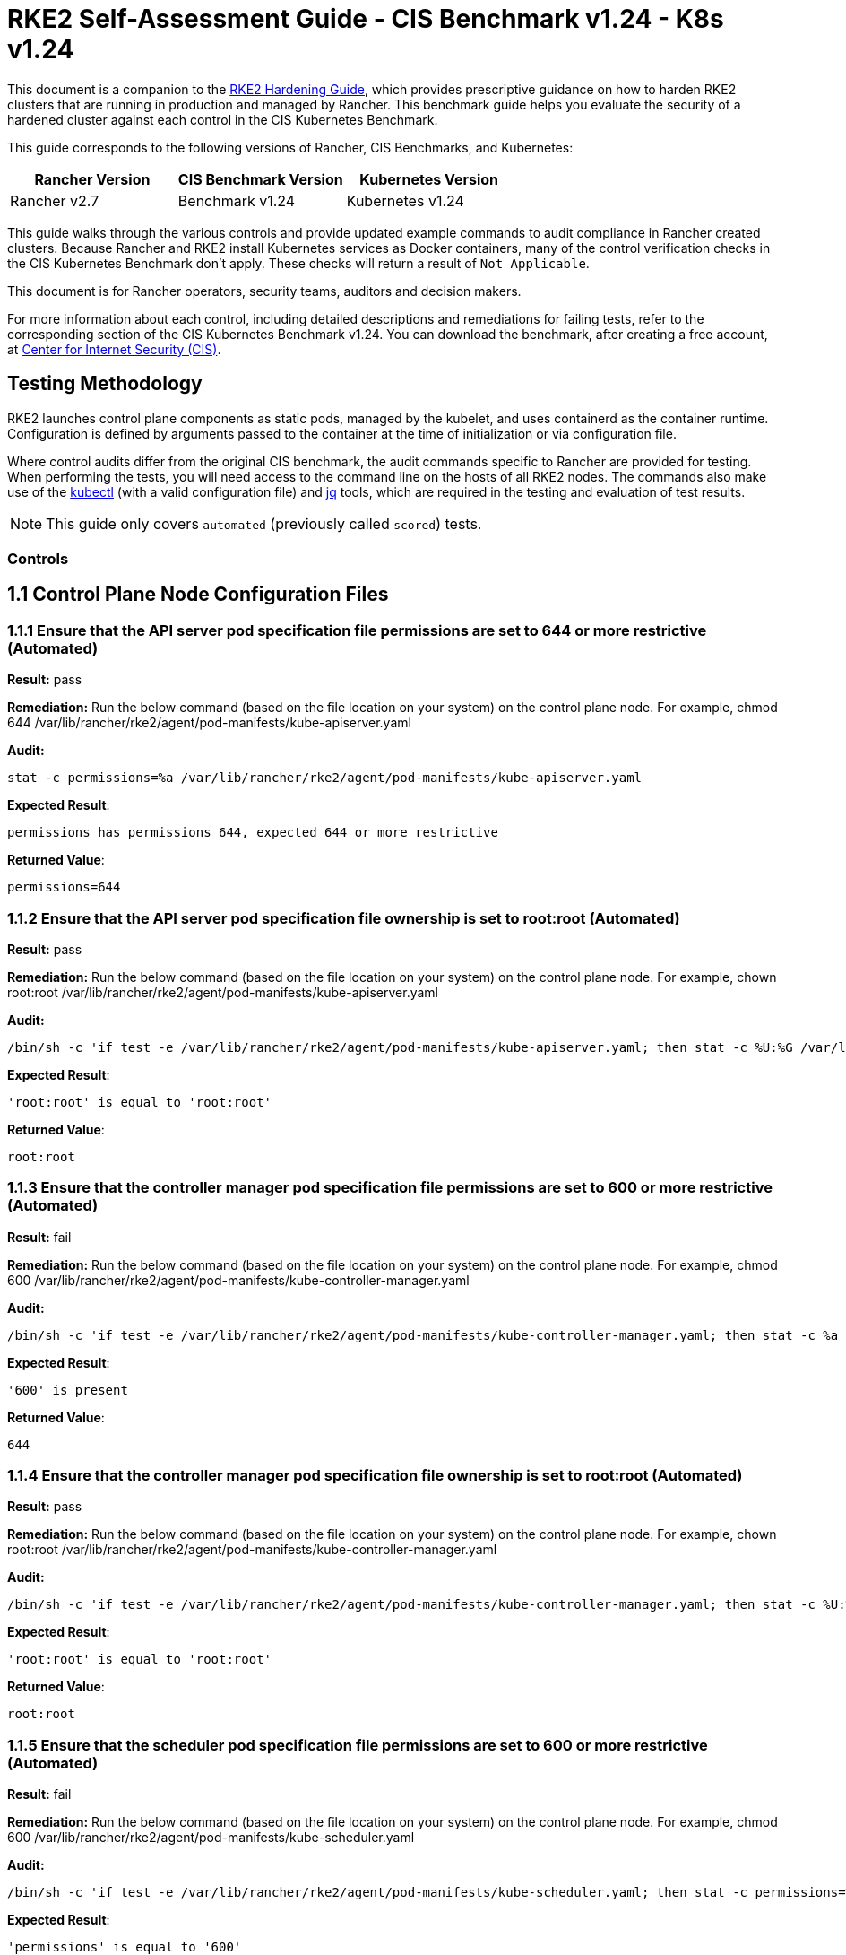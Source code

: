 = RKE2 Self-Assessment Guide - CIS Benchmark v1.24 - K8s v1.24

This document is a companion to the xref:security/hardening-guides/rke2/rke2.adoc[RKE2 Hardening Guide], which provides prescriptive guidance on how to harden RKE2 clusters that are running in production and managed by Rancher. This benchmark guide helps you evaluate the security of a hardened cluster against each control in the CIS Kubernetes Benchmark.

This guide corresponds to the following versions of Rancher, CIS Benchmarks, and Kubernetes:

|===
| Rancher Version | CIS Benchmark Version | Kubernetes Version

| Rancher v2.7
| Benchmark v1.24
| Kubernetes v1.24
|===

This guide walks through the various controls and provide updated example commands to audit compliance in Rancher created clusters. Because Rancher and RKE2 install Kubernetes services as Docker containers, many of the control verification checks in the CIS Kubernetes Benchmark don't apply. These checks will return a result of `Not Applicable`.

This document is for Rancher operators, security teams, auditors and decision makers.

For more information about each control, including detailed descriptions and remediations for failing tests, refer to the corresponding section of the CIS Kubernetes Benchmark v1.24. You can download the benchmark, after creating a free account, at https://www.cisecurity.org/benchmark/kubernetes/[Center for Internet Security (CIS)].

== Testing Methodology

RKE2 launches control plane components as static pods, managed by the kubelet, and uses containerd as the container runtime. Configuration is defined by arguments passed to the container at the time of initialization or via configuration file.

Where control audits differ from the original CIS benchmark, the audit commands specific to Rancher are provided for testing. When performing the tests, you will need access to the command line on the hosts of all RKE2 nodes. The commands also make use of the https://kubernetes.io/docs/tasks/tools/[kubectl] (with a valid configuration file) and https://stedolan.github.io/jq/[jq] tools, which are required in the testing and evaluation of test results.

[NOTE]
====

This guide only covers `automated` (previously called `scored`) tests.
====


=== Controls

== 1.1 Control Plane Node Configuration Files

=== 1.1.1 Ensure that the API server pod specification file permissions are set to 644 or more restrictive (Automated)

*Result:* pass

*Remediation:*
Run the below command (based on the file location on your system) on the
control plane node.
For example, chmod 644 /var/lib/rancher/rke2/agent/pod-manifests/kube-apiserver.yaml

*Audit:*

[,bash]
----
stat -c permissions=%a /var/lib/rancher/rke2/agent/pod-manifests/kube-apiserver.yaml
----

*Expected Result*:

[,console]
----
permissions has permissions 644, expected 644 or more restrictive
----

*Returned Value*:

[,console]
----
permissions=644
----

=== 1.1.2 Ensure that the API server pod specification file ownership is set to root:root (Automated)

*Result:* pass

*Remediation:*
Run the below command (based on the file location on your system) on the control plane node.
For example, chown root:root /var/lib/rancher/rke2/agent/pod-manifests/kube-apiserver.yaml

*Audit:*

[,bash]
----
/bin/sh -c 'if test -e /var/lib/rancher/rke2/agent/pod-manifests/kube-apiserver.yaml; then stat -c %U:%G /var/lib/rancher/rke2/agent/pod-manifests/kube-apiserver.yaml; fi'
----

*Expected Result*:

[,console]
----
'root:root' is equal to 'root:root'
----

*Returned Value*:

[,console]
----
root:root
----

=== 1.1.3 Ensure that the controller manager pod specification file permissions are set to 600 or more restrictive (Automated)

*Result:* fail

*Remediation:*
Run the below command (based on the file location on your system) on the control plane node.
For example, chmod 600 /var/lib/rancher/rke2/agent/pod-manifests/kube-controller-manager.yaml

*Audit:*

[,bash]
----
/bin/sh -c 'if test -e /var/lib/rancher/rke2/agent/pod-manifests/kube-controller-manager.yaml; then stat -c %a /var/lib/rancher/rke2/agent/pod-manifests/kube-controller-manager.yaml; fi'
----

*Expected Result*:

[,console]
----
'600' is present
----

*Returned Value*:

[,console]
----
644
----

=== 1.1.4 Ensure that the controller manager pod specification file ownership is set to root:root (Automated)

*Result:* pass

*Remediation:*
Run the below command (based on the file location on your system) on the control plane node.
For example, chown root:root /var/lib/rancher/rke2/agent/pod-manifests/kube-controller-manager.yaml

*Audit:*

[,bash]
----
/bin/sh -c 'if test -e /var/lib/rancher/rke2/agent/pod-manifests/kube-controller-manager.yaml; then stat -c %U:%G /var/lib/rancher/rke2/agent/pod-manifests/kube-controller-manager.yaml; fi'
----

*Expected Result*:

[,console]
----
'root:root' is equal to 'root:root'
----

*Returned Value*:

[,console]
----
root:root
----

=== 1.1.5 Ensure that the scheduler pod specification file permissions are set to 600 or more restrictive (Automated)

*Result:* fail

*Remediation:*
Run the below command (based on the file location on your system) on the control plane node.
For example, chmod 600 /var/lib/rancher/rke2/agent/pod-manifests/kube-scheduler.yaml

*Audit:*

[,bash]
----
/bin/sh -c 'if test -e /var/lib/rancher/rke2/agent/pod-manifests/kube-scheduler.yaml; then stat -c permissions=%a /var/lib/rancher/rke2/agent/pod-manifests/kube-scheduler.yaml; fi'
----

*Expected Result*:

[,console]
----
'permissions' is equal to '600'
----

*Returned Value*:

[,console]
----
permissions=644
----

=== 1.1.6 Ensure that the scheduler pod specification file ownership is set to root:root (Automated)

*Result:* pass

*Remediation:*
Run the below command (based on the file location on your system) on the control plane node.
For example, chown root:root /var/lib/rancher/rke2/agent/pod-manifests/kube-scheduler.yaml

*Audit:*

[,bash]
----
/bin/sh -c 'if test -e /var/lib/rancher/rke2/agent/pod-manifests/kube-scheduler.yaml; then stat -c %U:%G /var/lib/rancher/rke2/agent/pod-manifests/kube-scheduler.yaml; fi'
----

*Expected Result*:

[,console]
----
'root:root' is present
----

*Returned Value*:

[,console]
----
root:root
----

=== 1.1.7 Ensure that the etcd pod specification file permissions are set to 644 or more restrictive (Automated)

*Result:* pass

*Remediation:*
Run the below command (based on the file location on your system) on the control plane node.
For example,
chmod 644 /var/lib/rancher/rke2/agent/pod-manifests/etcd.yaml

*Audit:*

[,bash]
----
/bin/sh -c 'if test -e /var/lib/rancher/rke2/agent/pod-manifests/etcd.yaml; then stat -c permissions=%a /var/lib/rancher/rke2/agent/pod-manifests/etcd.yaml; fi'
----

*Expected Result*:

[,console]
----
'644' is equal to '644'
----

*Returned Value*:

[,console]
----
permissions=644
----

=== 1.1.8 Ensure that the etcd pod specification file ownership is set to root:root (Automated)

*Result:* pass

*Remediation:*
Run the below command (based on the file location on your system) on the control plane node.
For example,
chown root:root /var/lib/rancher/rke2/agent/pod-manifests/etcd.yaml

*Audit:*

[,bash]
----
/bin/sh -c 'if test -e /var/lib/rancher/rke2/agent/pod-manifests/etcd.yaml; then stat -c %U:%G /var/lib/rancher/rke2/agent/pod-manifests/etcd.yaml; fi'
----

*Expected Result*:

[,console]
----
'root:root' is equal to 'root:root'
----

*Returned Value*:

[,console]
----
root:root
----

=== 1.1.9 Ensure that the Container Network Interface file permissions are set to 600 or more restrictive (Manual)

*Result:* warn

*Remediation:*
Run the below command (based on the file location on your system) on the control plane node.
For example, chmod 600 <path/to/cni/files>

*Audit:*

[,bash]
----
ps -fC ${kubeletbin:-kubelet} | grep -- --cni-conf-dir || echo "/etc/cni/net.d" | sed 's%.*cni-conf-dir[= ]\([^ ]*\).*%\1%' | xargs -I{} find {} -mindepth 1 | xargs --no-run-if-empty stat -c permissions=%a find /var/lib/cni/networks -type f 2> /dev/null | xargs --no-run-if-empty stat -c permissions=%a
----

*Expected Result*:

[,console]
----
permissions has permissions 644, expected 600 or more restrictive
----

*Returned Value*:

[,console]
----
permissions=600 permissions=644
----

=== 1.1.10 Ensure that the Container Network Interface file ownership is set to root:root (Manual)

*Result:* pass

*Remediation:*
Run the below command (based on the file location on your system) on the control plane node.
For example,
chown root:root <path/to/cni/files>

*Audit:*

[,bash]
----
ps -fC ${kubeletbin:-kubelet} | grep -- --cni-conf-dir || echo "/etc/cni/net.d" | sed 's%.*cni-conf-dir[= ]\([^ ]*\).*%\1%' | xargs -I{} find {} -mindepth 1 | xargs --no-run-if-empty stat -c %U:%G find /var/lib/cni/networks -type f 2> /dev/null | xargs --no-run-if-empty stat -c %U:%G
----

*Expected Result*:

[,console]
----
'root:root' is present
----

*Returned Value*:

[,console]
----
root:root root:root
----

=== 1.1.11 Ensure that the etcd data directory permissions are set to 700 or more restrictive (Automated)

*Result:* pass

*Remediation:*
On the etcd server node, get the etcd data directory, passed as an argument --data-dir,
from the command 'ps -ef | grep etcd'.
Run the below command (based on the etcd data directory found above). For example,
chmod 700 /var/lib/etcd

*Audit:*

[,bash]
----
stat -c permissions=%a /var/lib/rancher/rke2/server/db/etcd
----

*Expected Result*:

[,console]
----
permissions has permissions 700, expected 700 or more restrictive
----

*Returned Value*:

[,console]
----
permissions=700
----

=== 1.1.12 Ensure that the etcd data directory ownership is set to etcd:etcd (Automated)

*Result:* pass

*Remediation:*
On the etcd server node, get the etcd data directory, passed as an argument --data-dir,
from the command 'ps -ef | grep etcd'.
Run the below command (based on the etcd data directory found above).
For example, chown etcd:etcd /var/lib/etcd

*Audit:*

[,bash]
----
stat -c %U:%G /var/lib/rancher/rke2/server/db/etcd
----

*Expected Result*:

[,console]
----
'etcd:etcd' is present
----

*Returned Value*:

[,console]
----
etcd:etcd
----

=== 1.1.13 Ensure that the admin.conf file permissions are set to 600 or more restrictive (Automated)

*Result:* fail

*Remediation:*
Run the below command (based on the file location on your system) on the control plane node.
For example, chmod 600 /etc/kubernetes/admin.conf

*Audit:*

[,bash]
----
stat -c permissions=%a /var/lib/rancher/rke2/server/cred/admin.kubeconfig
----

*Expected Result*:

[,console]
----
permissions has permissions 644, expected 600 or more restrictive
----

*Returned Value*:

[,console]
----
permissions=644
----

=== 1.1.14 Ensure that the admin.conf file ownership is set to root:root (Automated)

*Result:* pass

*Remediation:*
Run the below command (based on the file location on your system) on the control plane node.
For example, chown root:root /etc/kubernetes/admin.conf

*Audit:*

[,bash]
----
stat -c %U:%G /var/lib/rancher/rke2/server/cred/admin.kubeconfig
----

*Expected Result*:

[,console]
----
'root:root' is equal to 'root:root'
----

*Returned Value*:

[,console]
----
root:root
----

=== 1.1.15 Ensure that the scheduler.conf file permissions are set to 600 or more restrictive (Automated)

*Result:* fail

*Remediation:*
Run the below command (based on the file location on your system) on the control plane node.
For example,
chmod 600 scheduler

*Audit:*

[,bash]
----
stat -c permissions=%a /var/lib/rancher/rke2/server/cred/scheduler.kubeconfig
----

*Expected Result*:

[,console]
----
permissions has permissions 644, expected 600 or more restrictive
----

*Returned Value*:

[,console]
----
permissions=644
----

=== 1.1.16 Ensure that the scheduler.conf file ownership is set to root:root (Automated)

*Result:* pass

*Remediation:*
Run the below command (based on the file location on your system) on the control plane node.
For example,
chown root:root scheduler

*Audit:*

[,bash]
----
stat -c %U:%G /var/lib/rancher/rke2/server/cred/scheduler.kubeconfig
----

*Expected Result*:

[,console]
----
'root:root' is equal to 'root:root'
----

*Returned Value*:

[,console]
----
root:root
----

=== 1.1.17 Ensure that the controller-manager.conf file permissions are set to 600 or more restrictive (Automated)

*Result:* fail

*Remediation:*
Run the below command (based on the file location on your system) on the control plane node.
For example,
chmod 600 controllermanager

*Audit:*

[,bash]
----
stat -c permissions=%a /var/lib/rancher/rke2/server/cred/controller.kubeconfig
----

*Expected Result*:

[,console]
----
permissions has permissions 644, expected 600 or more restrictive
----

*Returned Value*:

[,console]
----
permissions=644
----

=== 1.1.18 Ensure that the controller-manager.conf file ownership is set to root:root (Automated)

*Result:* pass

*Remediation:*
Run the below command (based on the file location on your system) on the control plane node.
For example,
chown root:root /var/lib/rancher/rke2/server/cred/controller.kubeconfig

*Audit:*

[,bash]
----
stat -c %U:%G /var/lib/rancher/rke2/server/cred/controller.kubeconfig
----

*Expected Result*:

[,console]
----
'root:root' is equal to 'root:root'
----

*Returned Value*:

[,console]
----
root:root
----

=== 1.1.19 Ensure that the Kubernetes PKI directory and file ownership is set to root:root (Automated)

*Result:* pass

*Remediation:*
Run the below command (based on the file location on your system) on the control plane node.
For example,
chown -R root:root /var/lib/rancher/rke2/server/tls/

*Audit:*

[,bash]
----
stat -c %U:%G /var/lib/rancher/rke2/server/tls
----

*Expected Result*:

[,console]
----
'root:root' is equal to 'root:root'
----

*Returned Value*:

[,console]
----
root:root
----

=== 1.1.20 Ensure that the Kubernetes PKI certificate file permissions are set to 600 or more restrictive (Automated)

*Result:* warn

*Remediation:*
Run the below command (based on the file location on your system) on the control plane node.
For example,
chmod -R 644 /var/lib/rancher/rke2/server/tls/*.crt

*Audit:*

[,bash]
----
stat -c permissions=%a /var/lib/rancher/rke2/server/tls/*.crt
----

*Expected Result*:

[,console]
----
permissions has permissions 644, expected 600 or more restrictive
----

*Returned Value*:

[,console]
----
permissions=644 permissions=644 permissions=644 permissions=644 permissions=644 permissions=644 permissions=644 permissions=644 permissions=644 permissions=644 permissions=644 permissions=644 permissions=644 permissions=644 permissions=644
----

=== 1.1.21 Ensure that the Kubernetes PKI key file permissions are set to 600 (Manual)

*Result:* pass

*Remediation:*
Run the below command (based on the file location on your system) on the control plane node.
For example,
chmod -R 600 /var/lib/rancher/rke2/server/tls/*.key

*Audit:*

[,bash]
----
stat -c permissions=%a /var/lib/rancher/rke2/server/tls/*.key
----

*Expected Result*:

[,console]
----
'permissions' is equal to '600'
----

*Returned Value*:

[,console]
----
permissions=600 permissions=600 permissions=600 permissions=600 permissions=600 permissions=600 permissions=600 permissions=600 permissions=600 permissions=600 permissions=600 permissions=600 permissions=600 permissions=600 permissions=600 permissions=600 permissions=600
----

== 1.2 API Server

=== 1.2.1 Ensure that the --anonymous-auth argument is set to false (Manual)

*Result:* pass

*Remediation:*
Edit the API server pod specification file /var/lib/rancher/rke2/agent/pod-manifests/kube-apiserver.yaml
on the control plane node and set the below parameter.
--anonymous-auth=false

*Audit:*

[,bash]
----
/bin/ps -ef | grep kube-apiserver | grep -v grep
----

*Expected Result*:

[,console]
----
'--anonymous-auth' is equal to 'false'
----

*Returned Value*:

[,console]
----
root 2548 2489 10 Sep11 ? 02:10:01 kube-apiserver --audit-policy-file=/etc/rancher/rke2/audit-policy.yaml --audit-log-maxage=30 --audit-log-maxbackup=10 --audit-log-maxsize=100 --audit-log-path=/var/lib/rancher/rke2/server/logs/audit.log --allow-privileged=true --anonymous-auth=false --api-audiences=https://kubernetes.default.svc.cluster.local,rke2 --authorization-mode=Node,RBAC --bind-address=0.0.0.0 --cert-dir=/var/lib/rancher/rke2/server/tls/temporary-certs --client-ca-file=/var/lib/rancher/rke2/server/tls/client-ca.crt --egress-selector-config-file=/var/lib/rancher/rke2/server/etc/egress-selector-config.yaml --enable-admission-plugins=NodeRestriction,PodSecurityPolicy --enable-aggregator-routing=true --enable-bootstrap-token-auth=true --encryption-provider-config=/var/lib/rancher/rke2/server/cred/encryption-config.json --etcd-cafile=/var/lib/rancher/rke2/server/tls/etcd/server-ca.crt --etcd-certfile=/var/lib/rancher/rke2/server/tls/etcd/client.crt --etcd-keyfile=/var/lib/rancher/rke2/server/tls/etcd/client.key --etcd-servers=https://127.0.0.1:2379 --feature-gates=JobTrackingWithFinalizers=true --kubelet-certificate-authority=/var/lib/rancher/rke2/server/tls/server-ca.crt --kubelet-client-certificate=/var/lib/rancher/rke2/server/tls/client-kube-apiserver.crt --kubelet-client-key=/var/lib/rancher/rke2/server/tls/client-kube-apiserver.key --kubelet-preferred-address-types=InternalIP,ExternalIP,Hostname --profiling=false --proxy-client-cert-file=/var/lib/rancher/rke2/server/tls/client-auth-proxy.crt --proxy-client-key-file=/var/lib/rancher/rke2/server/tls/client-auth-proxy.key --requestheader-allowed-names=system:auth-proxy --requestheader-client-ca-file=/var/lib/rancher/rke2/server/tls/request-header-ca.crt --requestheader-extra-headers-prefix=X-Remote-Extra- --requestheader-group-headers=X-Remote-Group --requestheader-username-headers=X-Remote-User --secure-port=6443 --service-account-issuer=https://kubernetes.default.svc.cluster.local --service-account-key-file=/var/lib/rancher/rke2/server/tls/service.key --service-account-signing-key-file=/var/lib/rancher/rke2/server/tls/service.current.key --service-cluster-ip-range=10.43.0.0/16 --service-node-port-range=30000-32767 --storage-backend=etcd3 --tls-cert-file=/var/lib/rancher/rke2/server/tls/serving-kube-apiserver.crt --tls-cipher-suites=TLS_ECDHE_ECDSA_WITH_AES_256_GCM_SHA384,TLS_ECDHE_RSA_WITH_AES_256_GCM_SHA384,TLS_ECDHE_ECDSA_WITH_AES_128_GCM_SHA256,TLS_ECDHE_RSA_WITH_AES_128_GCM_SHA256,TLS_ECDHE_ECDSA_WITH_CHACHA20_POLY1305,TLS_ECDHE_RSA_WITH_CHACHA20_POLY1305 --tls-private-key-file=/var/lib/rancher/rke2/server/tls/serving-kube-apiserver.key root 2743 2649 2 Sep11 ? 00:28:36 kube-controller-manager --flex-volume-plugin-dir=/var/lib/kubelet/volumeplugins --terminated-pod-gc-threshold=1000 --permit-port-sharing=true --allocate-node-cidrs=true --authentication-kubeconfig=/var/lib/rancher/rke2/server/cred/controller.kubeconfig --authorization-kubeconfig=/var/lib/rancher/rke2/server/cred/controller.kubeconfig --bind-address=127.0.0.1 --cert-dir=/var/lib/rancher/rke2/server/tls/kube-controller-manager --cluster-cidr=10.42.0.0/16 --cluster-signing-kube-apiserver-client-cert-file=/var/lib/rancher/rke2/server/tls/client-ca.nochain.crt --cluster-signing-kube-apiserver-client-key-file=/var/lib/rancher/rke2/server/tls/client-ca.key --cluster-signing-kubelet-client-cert-file=/var/lib/rancher/rke2/server/tls/client-ca.nochain.crt --cluster-signing-kubelet-client-key-file=/var/lib/rancher/rke2/server/tls/client-ca.key --cluster-signing-kubelet-serving-cert-file=/var/lib/rancher/rke2/server/tls/server-ca.nochain.crt --cluster-signing-kubelet-serving-key-file=/var/lib/rancher/rke2/server/tls/server-ca.key --cluster-signing-legacy-unknown-cert-file=/var/lib/rancher/rke2/server/tls/server-ca.nochain.crt --cluster-signing-legacy-unknown-key-file=/var/lib/rancher/rke2/server/tls/server-ca.key --configure-cloud-routes=false --controllers=*,tokencleaner,-service,-route,-cloud-node-lifecycle --feature-gates=JobTrackingWithFinalizers=true --kubeconfig=/var/lib/rancher/rke2/server/cred/controller.kubeconfig --profiling=false --root-ca-file=/var/lib/rancher/rke2/server/tls/server-ca.crt --secure-port=10257 --service-account-private-key-file=/var/lib/rancher/rke2/server/tls/service.current.key --service-cluster-ip-range=10.43.0.0/16 --use-service-account-credentials=true
----

=== 1.2.2 Ensure that the --token-auth-file parameter is not set (Automated)

*Result:* pass

*Remediation:*
Follow the documentation and configure alternate mechanisms for authentication. Then,
edit the API server pod specification file /var/lib/rancher/rke2/agent/pod-manifests/kube-apiserver.yaml
on the control plane node and remove the --token-auth-file=<filename> parameter.

*Audit:*

[,bash]
----
/bin/ps -ef | grep kube-apiserver | grep -v grep
----

*Expected Result*:

[,console]
----
'--token-auth-file' is not present
----

*Returned Value*:

[,console]
----
root 2548 2489 10 Sep11 ? 02:10:01 kube-apiserver --audit-policy-file=/etc/rancher/rke2/audit-policy.yaml --audit-log-maxage=30 --audit-log-maxbackup=10 --audit-log-maxsize=100 --audit-log-path=/var/lib/rancher/rke2/server/logs/audit.log --allow-privileged=true --anonymous-auth=false --api-audiences=https://kubernetes.default.svc.cluster.local,rke2 --authorization-mode=Node,RBAC --bind-address=0.0.0.0 --cert-dir=/var/lib/rancher/rke2/server/tls/temporary-certs --client-ca-file=/var/lib/rancher/rke2/server/tls/client-ca.crt --egress-selector-config-file=/var/lib/rancher/rke2/server/etc/egress-selector-config.yaml --enable-admission-plugins=NodeRestriction,PodSecurityPolicy --enable-aggregator-routing=true --enable-bootstrap-token-auth=true --encryption-provider-config=/var/lib/rancher/rke2/server/cred/encryption-config.json --etcd-cafile=/var/lib/rancher/rke2/server/tls/etcd/server-ca.crt --etcd-certfile=/var/lib/rancher/rke2/server/tls/etcd/client.crt --etcd-keyfile=/var/lib/rancher/rke2/server/tls/etcd/client.key --etcd-servers=https://127.0.0.1:2379 --feature-gates=JobTrackingWithFinalizers=true --kubelet-certificate-authority=/var/lib/rancher/rke2/server/tls/server-ca.crt --kubelet-client-certificate=/var/lib/rancher/rke2/server/tls/client-kube-apiserver.crt --kubelet-client-key=/var/lib/rancher/rke2/server/tls/client-kube-apiserver.key --kubelet-preferred-address-types=InternalIP,ExternalIP,Hostname --profiling=false --proxy-client-cert-file=/var/lib/rancher/rke2/server/tls/client-auth-proxy.crt --proxy-client-key-file=/var/lib/rancher/rke2/server/tls/client-auth-proxy.key --requestheader-allowed-names=system:auth-proxy --requestheader-client-ca-file=/var/lib/rancher/rke2/server/tls/request-header-ca.crt --requestheader-extra-headers-prefix=X-Remote-Extra- --requestheader-group-headers=X-Remote-Group --requestheader-username-headers=X-Remote-User --secure-port=6443 --service-account-issuer=https://kubernetes.default.svc.cluster.local --service-account-key-file=/var/lib/rancher/rke2/server/tls/service.key --service-account-signing-key-file=/var/lib/rancher/rke2/server/tls/service.current.key --service-cluster-ip-range=10.43.0.0/16 --service-node-port-range=30000-32767 --storage-backend=etcd3 --tls-cert-file=/var/lib/rancher/rke2/server/tls/serving-kube-apiserver.crt --tls-cipher-suites=TLS_ECDHE_ECDSA_WITH_AES_256_GCM_SHA384,TLS_ECDHE_RSA_WITH_AES_256_GCM_SHA384,TLS_ECDHE_ECDSA_WITH_AES_128_GCM_SHA256,TLS_ECDHE_RSA_WITH_AES_128_GCM_SHA256,TLS_ECDHE_ECDSA_WITH_CHACHA20_POLY1305,TLS_ECDHE_RSA_WITH_CHACHA20_POLY1305 --tls-private-key-file=/var/lib/rancher/rke2/server/tls/serving-kube-apiserver.key root 2743 2649 2 Sep11 ? 00:28:36 kube-controller-manager --flex-volume-plugin-dir=/var/lib/kubelet/volumeplugins --terminated-pod-gc-threshold=1000 --permit-port-sharing=true --allocate-node-cidrs=true --authentication-kubeconfig=/var/lib/rancher/rke2/server/cred/controller.kubeconfig --authorization-kubeconfig=/var/lib/rancher/rke2/server/cred/controller.kubeconfig --bind-address=127.0.0.1 --cert-dir=/var/lib/rancher/rke2/server/tls/kube-controller-manager --cluster-cidr=10.42.0.0/16 --cluster-signing-kube-apiserver-client-cert-file=/var/lib/rancher/rke2/server/tls/client-ca.nochain.crt --cluster-signing-kube-apiserver-client-key-file=/var/lib/rancher/rke2/server/tls/client-ca.key --cluster-signing-kubelet-client-cert-file=/var/lib/rancher/rke2/server/tls/client-ca.nochain.crt --cluster-signing-kubelet-client-key-file=/var/lib/rancher/rke2/server/tls/client-ca.key --cluster-signing-kubelet-serving-cert-file=/var/lib/rancher/rke2/server/tls/server-ca.nochain.crt --cluster-signing-kubelet-serving-key-file=/var/lib/rancher/rke2/server/tls/server-ca.key --cluster-signing-legacy-unknown-cert-file=/var/lib/rancher/rke2/server/tls/server-ca.nochain.crt --cluster-signing-legacy-unknown-key-file=/var/lib/rancher/rke2/server/tls/server-ca.key --configure-cloud-routes=false --controllers=*,tokencleaner,-service,-route,-cloud-node-lifecycle --feature-gates=JobTrackingWithFinalizers=true --kubeconfig=/var/lib/rancher/rke2/server/cred/controller.kubeconfig --profiling=false --root-ca-file=/var/lib/rancher/rke2/server/tls/server-ca.crt --secure-port=10257 --service-account-private-key-file=/var/lib/rancher/rke2/server/tls/service.current.key --service-cluster-ip-range=10.43.0.0/16 --use-service-account-credentials=true
----

=== 1.2.3 Ensure that the --DenyServiceExternalIPs is not set (Automated)

*Result:* pass

*Remediation:*
Edit the API server pod specification file /var/lib/rancher/rke2/agent/pod-manifests/kube-apiserver.yaml
on the control plane node and remove the `DenyServiceExternalIPs`
from enabled admission plugins.

*Audit:*

[,bash]
----
/bin/ps -ef | grep kube-apiserver | grep -v grep
----

*Expected Result*:

[,console]
----
'--enable-admission-plugins' does not have 'DenyServiceExternalIPs' OR '--enable-admission-plugins' is not present
----

*Returned Value*:

[,console]
----
root 2548 2489 10 Sep11 ? 02:10:01 kube-apiserver --audit-policy-file=/etc/rancher/rke2/audit-policy.yaml --audit-log-maxage=30 --audit-log-maxbackup=10 --audit-log-maxsize=100 --audit-log-path=/var/lib/rancher/rke2/server/logs/audit.log --allow-privileged=true --anonymous-auth=false --api-audiences=https://kubernetes.default.svc.cluster.local,rke2 --authorization-mode=Node,RBAC --bind-address=0.0.0.0 --cert-dir=/var/lib/rancher/rke2/server/tls/temporary-certs --client-ca-file=/var/lib/rancher/rke2/server/tls/client-ca.crt --egress-selector-config-file=/var/lib/rancher/rke2/server/etc/egress-selector-config.yaml --enable-admission-plugins=NodeRestriction,PodSecurityPolicy --enable-aggregator-routing=true --enable-bootstrap-token-auth=true --encryption-provider-config=/var/lib/rancher/rke2/server/cred/encryption-config.json --etcd-cafile=/var/lib/rancher/rke2/server/tls/etcd/server-ca.crt --etcd-certfile=/var/lib/rancher/rke2/server/tls/etcd/client.crt --etcd-keyfile=/var/lib/rancher/rke2/server/tls/etcd/client.key --etcd-servers=https://127.0.0.1:2379 --feature-gates=JobTrackingWithFinalizers=true --kubelet-certificate-authority=/var/lib/rancher/rke2/server/tls/server-ca.crt --kubelet-client-certificate=/var/lib/rancher/rke2/server/tls/client-kube-apiserver.crt --kubelet-client-key=/var/lib/rancher/rke2/server/tls/client-kube-apiserver.key --kubelet-preferred-address-types=InternalIP,ExternalIP,Hostname --profiling=false --proxy-client-cert-file=/var/lib/rancher/rke2/server/tls/client-auth-proxy.crt --proxy-client-key-file=/var/lib/rancher/rke2/server/tls/client-auth-proxy.key --requestheader-allowed-names=system:auth-proxy --requestheader-client-ca-file=/var/lib/rancher/rke2/server/tls/request-header-ca.crt --requestheader-extra-headers-prefix=X-Remote-Extra- --requestheader-group-headers=X-Remote-Group --requestheader-username-headers=X-Remote-User --secure-port=6443 --service-account-issuer=https://kubernetes.default.svc.cluster.local --service-account-key-file=/var/lib/rancher/rke2/server/tls/service.key --service-account-signing-key-file=/var/lib/rancher/rke2/server/tls/service.current.key --service-cluster-ip-range=10.43.0.0/16 --service-node-port-range=30000-32767 --storage-backend=etcd3 --tls-cert-file=/var/lib/rancher/rke2/server/tls/serving-kube-apiserver.crt --tls-cipher-suites=TLS_ECDHE_ECDSA_WITH_AES_256_GCM_SHA384,TLS_ECDHE_RSA_WITH_AES_256_GCM_SHA384,TLS_ECDHE_ECDSA_WITH_AES_128_GCM_SHA256,TLS_ECDHE_RSA_WITH_AES_128_GCM_SHA256,TLS_ECDHE_ECDSA_WITH_CHACHA20_POLY1305,TLS_ECDHE_RSA_WITH_CHACHA20_POLY1305 --tls-private-key-file=/var/lib/rancher/rke2/server/tls/serving-kube-apiserver.key root 2743 2649 2 Sep11 ? 00:28:36 kube-controller-manager --flex-volume-plugin-dir=/var/lib/kubelet/volumeplugins --terminated-pod-gc-threshold=1000 --permit-port-sharing=true --allocate-node-cidrs=true --authentication-kubeconfig=/var/lib/rancher/rke2/server/cred/controller.kubeconfig --authorization-kubeconfig=/var/lib/rancher/rke2/server/cred/controller.kubeconfig --bind-address=127.0.0.1 --cert-dir=/var/lib/rancher/rke2/server/tls/kube-controller-manager --cluster-cidr=10.42.0.0/16 --cluster-signing-kube-apiserver-client-cert-file=/var/lib/rancher/rke2/server/tls/client-ca.nochain.crt --cluster-signing-kube-apiserver-client-key-file=/var/lib/rancher/rke2/server/tls/client-ca.key --cluster-signing-kubelet-client-cert-file=/var/lib/rancher/rke2/server/tls/client-ca.nochain.crt --cluster-signing-kubelet-client-key-file=/var/lib/rancher/rke2/server/tls/client-ca.key --cluster-signing-kubelet-serving-cert-file=/var/lib/rancher/rke2/server/tls/server-ca.nochain.crt --cluster-signing-kubelet-serving-key-file=/var/lib/rancher/rke2/server/tls/server-ca.key --cluster-signing-legacy-unknown-cert-file=/var/lib/rancher/rke2/server/tls/server-ca.nochain.crt --cluster-signing-legacy-unknown-key-file=/var/lib/rancher/rke2/server/tls/server-ca.key --configure-cloud-routes=false --controllers=*,tokencleaner,-service,-route,-cloud-node-lifecycle --feature-gates=JobTrackingWithFinalizers=true --kubeconfig=/var/lib/rancher/rke2/server/cred/controller.kubeconfig --profiling=false --root-ca-file=/var/lib/rancher/rke2/server/tls/server-ca.crt --secure-port=10257 --service-account-private-key-file=/var/lib/rancher/rke2/server/tls/service.current.key --service-cluster-ip-range=10.43.0.0/16 --use-service-account-credentials=true
----

=== 1.2.4 Ensure that the --kubelet-https argument is set to true (Automated)

*Result:* pass

*Remediation:*
Edit the API server pod specification file /var/lib/rancher/rke2/agent/pod-manifests/kube-apiserver.yaml
on the control plane node and remove the --kubelet-https parameter.

*Audit:*

[,bash]
----
/bin/ps -ef | grep kube-apiserver | grep -v grep
----

*Expected Result*:

[,console]
----
'--kubelet-https' is present OR '--kubelet-https' is not present
----

*Returned Value*:

[,console]
----
root 2548 2489 10 Sep11 ? 02:10:01 kube-apiserver --audit-policy-file=/etc/rancher/rke2/audit-policy.yaml --audit-log-maxage=30 --audit-log-maxbackup=10 --audit-log-maxsize=100 --audit-log-path=/var/lib/rancher/rke2/server/logs/audit.log --allow-privileged=true --anonymous-auth=false --api-audiences=https://kubernetes.default.svc.cluster.local,rke2 --authorization-mode=Node,RBAC --bind-address=0.0.0.0 --cert-dir=/var/lib/rancher/rke2/server/tls/temporary-certs --client-ca-file=/var/lib/rancher/rke2/server/tls/client-ca.crt --egress-selector-config-file=/var/lib/rancher/rke2/server/etc/egress-selector-config.yaml --enable-admission-plugins=NodeRestriction,PodSecurityPolicy --enable-aggregator-routing=true --enable-bootstrap-token-auth=true --encryption-provider-config=/var/lib/rancher/rke2/server/cred/encryption-config.json --etcd-cafile=/var/lib/rancher/rke2/server/tls/etcd/server-ca.crt --etcd-certfile=/var/lib/rancher/rke2/server/tls/etcd/client.crt --etcd-keyfile=/var/lib/rancher/rke2/server/tls/etcd/client.key --etcd-servers=https://127.0.0.1:2379 --feature-gates=JobTrackingWithFinalizers=true --kubelet-certificate-authority=/var/lib/rancher/rke2/server/tls/server-ca.crt --kubelet-client-certificate=/var/lib/rancher/rke2/server/tls/client-kube-apiserver.crt --kubelet-client-key=/var/lib/rancher/rke2/server/tls/client-kube-apiserver.key --kubelet-preferred-address-types=InternalIP,ExternalIP,Hostname --profiling=false --proxy-client-cert-file=/var/lib/rancher/rke2/server/tls/client-auth-proxy.crt --proxy-client-key-file=/var/lib/rancher/rke2/server/tls/client-auth-proxy.key --requestheader-allowed-names=system:auth-proxy --requestheader-client-ca-file=/var/lib/rancher/rke2/server/tls/request-header-ca.crt --requestheader-extra-headers-prefix=X-Remote-Extra- --requestheader-group-headers=X-Remote-Group --requestheader-username-headers=X-Remote-User --secure-port=6443 --service-account-issuer=https://kubernetes.default.svc.cluster.local --service-account-key-file=/var/lib/rancher/rke2/server/tls/service.key --service-account-signing-key-file=/var/lib/rancher/rke2/server/tls/service.current.key --service-cluster-ip-range=10.43.0.0/16 --service-node-port-range=30000-32767 --storage-backend=etcd3 --tls-cert-file=/var/lib/rancher/rke2/server/tls/serving-kube-apiserver.crt --tls-cipher-suites=TLS_ECDHE_ECDSA_WITH_AES_256_GCM_SHA384,TLS_ECDHE_RSA_WITH_AES_256_GCM_SHA384,TLS_ECDHE_ECDSA_WITH_AES_128_GCM_SHA256,TLS_ECDHE_RSA_WITH_AES_128_GCM_SHA256,TLS_ECDHE_ECDSA_WITH_CHACHA20_POLY1305,TLS_ECDHE_RSA_WITH_CHACHA20_POLY1305 --tls-private-key-file=/var/lib/rancher/rke2/server/tls/serving-kube-apiserver.key root 2743 2649 2 Sep11 ? 00:28:36 kube-controller-manager --flex-volume-plugin-dir=/var/lib/kubelet/volumeplugins --terminated-pod-gc-threshold=1000 --permit-port-sharing=true --allocate-node-cidrs=true --authentication-kubeconfig=/var/lib/rancher/rke2/server/cred/controller.kubeconfig --authorization-kubeconfig=/var/lib/rancher/rke2/server/cred/controller.kubeconfig --bind-address=127.0.0.1 --cert-dir=/var/lib/rancher/rke2/server/tls/kube-controller-manager --cluster-cidr=10.42.0.0/16 --cluster-signing-kube-apiserver-client-cert-file=/var/lib/rancher/rke2/server/tls/client-ca.nochain.crt --cluster-signing-kube-apiserver-client-key-file=/var/lib/rancher/rke2/server/tls/client-ca.key --cluster-signing-kubelet-client-cert-file=/var/lib/rancher/rke2/server/tls/client-ca.nochain.crt --cluster-signing-kubelet-client-key-file=/var/lib/rancher/rke2/server/tls/client-ca.key --cluster-signing-kubelet-serving-cert-file=/var/lib/rancher/rke2/server/tls/server-ca.nochain.crt --cluster-signing-kubelet-serving-key-file=/var/lib/rancher/rke2/server/tls/server-ca.key --cluster-signing-legacy-unknown-cert-file=/var/lib/rancher/rke2/server/tls/server-ca.nochain.crt --cluster-signing-legacy-unknown-key-file=/var/lib/rancher/rke2/server/tls/server-ca.key --configure-cloud-routes=false --controllers=*,tokencleaner,-service,-route,-cloud-node-lifecycle --feature-gates=JobTrackingWithFinalizers=true --kubeconfig=/var/lib/rancher/rke2/server/cred/controller.kubeconfig --profiling=false --root-ca-file=/var/lib/rancher/rke2/server/tls/server-ca.crt --secure-port=10257 --service-account-private-key-file=/var/lib/rancher/rke2/server/tls/service.current.key --service-cluster-ip-range=10.43.0.0/16 --use-service-account-credentials=true
----

=== 1.2.5 Ensure that the --kubelet-client-certificate and --kubelet-client-key arguments are set as appropriate (Automated)

*Result:* pass

*Remediation:*
Follow the Kubernetes documentation and set up the TLS connection between the
apiserver and kubelets. Then, edit API server pod specification file
/var/lib/rancher/rke2/agent/pod-manifests/kube-apiserver.yaml on the control plane node and set the
kubelet client certificate and key parameters as below.
--kubelet-client-certificate=<path/to/client-certificate-file>
--kubelet-client-key=<path/to/client-key-file>

*Audit:*

[,bash]
----
/bin/ps -ef | grep kube-apiserver | grep -v grep
----

*Expected Result*:

[,console]
----
'--kubelet-client-certificate' is present AND '--kubelet-client-key' is present
----

*Returned Value*:

[,console]
----
root 2548 2489 10 Sep11 ? 02:10:01 kube-apiserver --audit-policy-file=/etc/rancher/rke2/audit-policy.yaml --audit-log-maxage=30 --audit-log-maxbackup=10 --audit-log-maxsize=100 --audit-log-path=/var/lib/rancher/rke2/server/logs/audit.log --allow-privileged=true --anonymous-auth=false --api-audiences=https://kubernetes.default.svc.cluster.local,rke2 --authorization-mode=Node,RBAC --bind-address=0.0.0.0 --cert-dir=/var/lib/rancher/rke2/server/tls/temporary-certs --client-ca-file=/var/lib/rancher/rke2/server/tls/client-ca.crt --egress-selector-config-file=/var/lib/rancher/rke2/server/etc/egress-selector-config.yaml --enable-admission-plugins=NodeRestriction,PodSecurityPolicy --enable-aggregator-routing=true --enable-bootstrap-token-auth=true --encryption-provider-config=/var/lib/rancher/rke2/server/cred/encryption-config.json --etcd-cafile=/var/lib/rancher/rke2/server/tls/etcd/server-ca.crt --etcd-certfile=/var/lib/rancher/rke2/server/tls/etcd/client.crt --etcd-keyfile=/var/lib/rancher/rke2/server/tls/etcd/client.key --etcd-servers=https://127.0.0.1:2379 --feature-gates=JobTrackingWithFinalizers=true --kubelet-certificate-authority=/var/lib/rancher/rke2/server/tls/server-ca.crt --kubelet-client-certificate=/var/lib/rancher/rke2/server/tls/client-kube-apiserver.crt --kubelet-client-key=/var/lib/rancher/rke2/server/tls/client-kube-apiserver.key --kubelet-preferred-address-types=InternalIP,ExternalIP,Hostname --profiling=false --proxy-client-cert-file=/var/lib/rancher/rke2/server/tls/client-auth-proxy.crt --proxy-client-key-file=/var/lib/rancher/rke2/server/tls/client-auth-proxy.key --requestheader-allowed-names=system:auth-proxy --requestheader-client-ca-file=/var/lib/rancher/rke2/server/tls/request-header-ca.crt --requestheader-extra-headers-prefix=X-Remote-Extra- --requestheader-group-headers=X-Remote-Group --requestheader-username-headers=X-Remote-User --secure-port=6443 --service-account-issuer=https://kubernetes.default.svc.cluster.local --service-account-key-file=/var/lib/rancher/rke2/server/tls/service.key --service-account-signing-key-file=/var/lib/rancher/rke2/server/tls/service.current.key --service-cluster-ip-range=10.43.0.0/16 --service-node-port-range=30000-32767 --storage-backend=etcd3 --tls-cert-file=/var/lib/rancher/rke2/server/tls/serving-kube-apiserver.crt --tls-cipher-suites=TLS_ECDHE_ECDSA_WITH_AES_256_GCM_SHA384,TLS_ECDHE_RSA_WITH_AES_256_GCM_SHA384,TLS_ECDHE_ECDSA_WITH_AES_128_GCM_SHA256,TLS_ECDHE_RSA_WITH_AES_128_GCM_SHA256,TLS_ECDHE_ECDSA_WITH_CHACHA20_POLY1305,TLS_ECDHE_RSA_WITH_CHACHA20_POLY1305 --tls-private-key-file=/var/lib/rancher/rke2/server/tls/serving-kube-apiserver.key root 2743 2649 2 Sep11 ? 00:28:36 kube-controller-manager --flex-volume-plugin-dir=/var/lib/kubelet/volumeplugins --terminated-pod-gc-threshold=1000 --permit-port-sharing=true --allocate-node-cidrs=true --authentication-kubeconfig=/var/lib/rancher/rke2/server/cred/controller.kubeconfig --authorization-kubeconfig=/var/lib/rancher/rke2/server/cred/controller.kubeconfig --bind-address=127.0.0.1 --cert-dir=/var/lib/rancher/rke2/server/tls/kube-controller-manager --cluster-cidr=10.42.0.0/16 --cluster-signing-kube-apiserver-client-cert-file=/var/lib/rancher/rke2/server/tls/client-ca.nochain.crt --cluster-signing-kube-apiserver-client-key-file=/var/lib/rancher/rke2/server/tls/client-ca.key --cluster-signing-kubelet-client-cert-file=/var/lib/rancher/rke2/server/tls/client-ca.nochain.crt --cluster-signing-kubelet-client-key-file=/var/lib/rancher/rke2/server/tls/client-ca.key --cluster-signing-kubelet-serving-cert-file=/var/lib/rancher/rke2/server/tls/server-ca.nochain.crt --cluster-signing-kubelet-serving-key-file=/var/lib/rancher/rke2/server/tls/server-ca.key --cluster-signing-legacy-unknown-cert-file=/var/lib/rancher/rke2/server/tls/server-ca.nochain.crt --cluster-signing-legacy-unknown-key-file=/var/lib/rancher/rke2/server/tls/server-ca.key --configure-cloud-routes=false --controllers=*,tokencleaner,-service,-route,-cloud-node-lifecycle --feature-gates=JobTrackingWithFinalizers=true --kubeconfig=/var/lib/rancher/rke2/server/cred/controller.kubeconfig --profiling=false --root-ca-file=/var/lib/rancher/rke2/server/tls/server-ca.crt --secure-port=10257 --service-account-private-key-file=/var/lib/rancher/rke2/server/tls/service.current.key --service-cluster-ip-range=10.43.0.0/16 --use-service-account-credentials=true
----

=== 1.2.6 Ensure that the --kubelet-certificate-authority argument is set as appropriate (Automated)

*Result:* pass

*Remediation:*
Follow the Kubernetes documentation and setup the TLS connection between
the apiserver and kubelets. Then, edit the API server pod specification file
/var/lib/rancher/rke2/agent/pod-manifests/kube-apiserver.yaml on the control plane node and set the
--kubelet-certificate-authority parameter to the path to the cert file for the certificate authority.
--kubelet-certificate-authority=<ca-string>

*Audit:*

[,bash]
----
/bin/ps -ef | grep kube-apiserver | grep -v grep
----

*Expected Result*:

[,console]
----
'--kubelet-certificate-authority' is present
----

*Returned Value*:

[,console]
----
root 2548 2489 10 Sep11 ? 02:10:01 kube-apiserver --audit-policy-file=/etc/rancher/rke2/audit-policy.yaml --audit-log-maxage=30 --audit-log-maxbackup=10 --audit-log-maxsize=100 --audit-log-path=/var/lib/rancher/rke2/server/logs/audit.log --allow-privileged=true --anonymous-auth=false --api-audiences=https://kubernetes.default.svc.cluster.local,rke2 --authorization-mode=Node,RBAC --bind-address=0.0.0.0 --cert-dir=/var/lib/rancher/rke2/server/tls/temporary-certs --client-ca-file=/var/lib/rancher/rke2/server/tls/client-ca.crt --egress-selector-config-file=/var/lib/rancher/rke2/server/etc/egress-selector-config.yaml --enable-admission-plugins=NodeRestriction,PodSecurityPolicy --enable-aggregator-routing=true --enable-bootstrap-token-auth=true --encryption-provider-config=/var/lib/rancher/rke2/server/cred/encryption-config.json --etcd-cafile=/var/lib/rancher/rke2/server/tls/etcd/server-ca.crt --etcd-certfile=/var/lib/rancher/rke2/server/tls/etcd/client.crt --etcd-keyfile=/var/lib/rancher/rke2/server/tls/etcd/client.key --etcd-servers=https://127.0.0.1:2379 --feature-gates=JobTrackingWithFinalizers=true --kubelet-certificate-authority=/var/lib/rancher/rke2/server/tls/server-ca.crt --kubelet-client-certificate=/var/lib/rancher/rke2/server/tls/client-kube-apiserver.crt --kubelet-client-key=/var/lib/rancher/rke2/server/tls/client-kube-apiserver.key --kubelet-preferred-address-types=InternalIP,ExternalIP,Hostname --profiling=false --proxy-client-cert-file=/var/lib/rancher/rke2/server/tls/client-auth-proxy.crt --proxy-client-key-file=/var/lib/rancher/rke2/server/tls/client-auth-proxy.key --requestheader-allowed-names=system:auth-proxy --requestheader-client-ca-file=/var/lib/rancher/rke2/server/tls/request-header-ca.crt --requestheader-extra-headers-prefix=X-Remote-Extra- --requestheader-group-headers=X-Remote-Group --requestheader-username-headers=X-Remote-User --secure-port=6443 --service-account-issuer=https://kubernetes.default.svc.cluster.local --service-account-key-file=/var/lib/rancher/rke2/server/tls/service.key --service-account-signing-key-file=/var/lib/rancher/rke2/server/tls/service.current.key --service-cluster-ip-range=10.43.0.0/16 --service-node-port-range=30000-32767 --storage-backend=etcd3 --tls-cert-file=/var/lib/rancher/rke2/server/tls/serving-kube-apiserver.crt --tls-cipher-suites=TLS_ECDHE_ECDSA_WITH_AES_256_GCM_SHA384,TLS_ECDHE_RSA_WITH_AES_256_GCM_SHA384,TLS_ECDHE_ECDSA_WITH_AES_128_GCM_SHA256,TLS_ECDHE_RSA_WITH_AES_128_GCM_SHA256,TLS_ECDHE_ECDSA_WITH_CHACHA20_POLY1305,TLS_ECDHE_RSA_WITH_CHACHA20_POLY1305 --tls-private-key-file=/var/lib/rancher/rke2/server/tls/serving-kube-apiserver.key root 2743 2649 2 Sep11 ? 00:28:36 kube-controller-manager --flex-volume-plugin-dir=/var/lib/kubelet/volumeplugins --terminated-pod-gc-threshold=1000 --permit-port-sharing=true --allocate-node-cidrs=true --authentication-kubeconfig=/var/lib/rancher/rke2/server/cred/controller.kubeconfig --authorization-kubeconfig=/var/lib/rancher/rke2/server/cred/controller.kubeconfig --bind-address=127.0.0.1 --cert-dir=/var/lib/rancher/rke2/server/tls/kube-controller-manager --cluster-cidr=10.42.0.0/16 --cluster-signing-kube-apiserver-client-cert-file=/var/lib/rancher/rke2/server/tls/client-ca.nochain.crt --cluster-signing-kube-apiserver-client-key-file=/var/lib/rancher/rke2/server/tls/client-ca.key --cluster-signing-kubelet-client-cert-file=/var/lib/rancher/rke2/server/tls/client-ca.nochain.crt --cluster-signing-kubelet-client-key-file=/var/lib/rancher/rke2/server/tls/client-ca.key --cluster-signing-kubelet-serving-cert-file=/var/lib/rancher/rke2/server/tls/server-ca.nochain.crt --cluster-signing-kubelet-serving-key-file=/var/lib/rancher/rke2/server/tls/server-ca.key --cluster-signing-legacy-unknown-cert-file=/var/lib/rancher/rke2/server/tls/server-ca.nochain.crt --cluster-signing-legacy-unknown-key-file=/var/lib/rancher/rke2/server/tls/server-ca.key --configure-cloud-routes=false --controllers=*,tokencleaner,-service,-route,-cloud-node-lifecycle --feature-gates=JobTrackingWithFinalizers=true --kubeconfig=/var/lib/rancher/rke2/server/cred/controller.kubeconfig --profiling=false --root-ca-file=/var/lib/rancher/rke2/server/tls/server-ca.crt --secure-port=10257 --service-account-private-key-file=/var/lib/rancher/rke2/server/tls/service.current.key --service-cluster-ip-range=10.43.0.0/16 --use-service-account-credentials=true
----

=== 1.2.7 Ensure that the --authorization-mode argument is not set to AlwaysAllow (Automated)

*Result:* pass

*Remediation:*
Edit the API server pod specification file /var/lib/rancher/rke2/agent/pod-manifests/kube-apiserver.yaml
on the control plane node and set the --authorization-mode parameter to values other than AlwaysAllow.
One such example could be as below.
--authorization-mode=RBAC

*Audit:*

[,bash]
----
/bin/ps -ef | grep kube-apiserver | grep -v grep
----

*Expected Result*:

[,console]
----
'--authorization-mode' does not have 'AlwaysAllow'
----

*Returned Value*:

[,console]
----
root 2548 2489 10 Sep11 ? 02:10:01 kube-apiserver --audit-policy-file=/etc/rancher/rke2/audit-policy.yaml --audit-log-maxage=30 --audit-log-maxbackup=10 --audit-log-maxsize=100 --audit-log-path=/var/lib/rancher/rke2/server/logs/audit.log --allow-privileged=true --anonymous-auth=false --api-audiences=https://kubernetes.default.svc.cluster.local,rke2 --authorization-mode=Node,RBAC --bind-address=0.0.0.0 --cert-dir=/var/lib/rancher/rke2/server/tls/temporary-certs --client-ca-file=/var/lib/rancher/rke2/server/tls/client-ca.crt --egress-selector-config-file=/var/lib/rancher/rke2/server/etc/egress-selector-config.yaml --enable-admission-plugins=NodeRestriction,PodSecurityPolicy --enable-aggregator-routing=true --enable-bootstrap-token-auth=true --encryption-provider-config=/var/lib/rancher/rke2/server/cred/encryption-config.json --etcd-cafile=/var/lib/rancher/rke2/server/tls/etcd/server-ca.crt --etcd-certfile=/var/lib/rancher/rke2/server/tls/etcd/client.crt --etcd-keyfile=/var/lib/rancher/rke2/server/tls/etcd/client.key --etcd-servers=https://127.0.0.1:2379 --feature-gates=JobTrackingWithFinalizers=true --kubelet-certificate-authority=/var/lib/rancher/rke2/server/tls/server-ca.crt --kubelet-client-certificate=/var/lib/rancher/rke2/server/tls/client-kube-apiserver.crt --kubelet-client-key=/var/lib/rancher/rke2/server/tls/client-kube-apiserver.key --kubelet-preferred-address-types=InternalIP,ExternalIP,Hostname --profiling=false --proxy-client-cert-file=/var/lib/rancher/rke2/server/tls/client-auth-proxy.crt --proxy-client-key-file=/var/lib/rancher/rke2/server/tls/client-auth-proxy.key --requestheader-allowed-names=system:auth-proxy --requestheader-client-ca-file=/var/lib/rancher/rke2/server/tls/request-header-ca.crt --requestheader-extra-headers-prefix=X-Remote-Extra- --requestheader-group-headers=X-Remote-Group --requestheader-username-headers=X-Remote-User --secure-port=6443 --service-account-issuer=https://kubernetes.default.svc.cluster.local --service-account-key-file=/var/lib/rancher/rke2/server/tls/service.key --service-account-signing-key-file=/var/lib/rancher/rke2/server/tls/service.current.key --service-cluster-ip-range=10.43.0.0/16 --service-node-port-range=30000-32767 --storage-backend=etcd3 --tls-cert-file=/var/lib/rancher/rke2/server/tls/serving-kube-apiserver.crt --tls-cipher-suites=TLS_ECDHE_ECDSA_WITH_AES_256_GCM_SHA384,TLS_ECDHE_RSA_WITH_AES_256_GCM_SHA384,TLS_ECDHE_ECDSA_WITH_AES_128_GCM_SHA256,TLS_ECDHE_RSA_WITH_AES_128_GCM_SHA256,TLS_ECDHE_ECDSA_WITH_CHACHA20_POLY1305,TLS_ECDHE_RSA_WITH_CHACHA20_POLY1305 --tls-private-key-file=/var/lib/rancher/rke2/server/tls/serving-kube-apiserver.key root 2743 2649 2 Sep11 ? 00:28:36 kube-controller-manager --flex-volume-plugin-dir=/var/lib/kubelet/volumeplugins --terminated-pod-gc-threshold=1000 --permit-port-sharing=true --allocate-node-cidrs=true --authentication-kubeconfig=/var/lib/rancher/rke2/server/cred/controller.kubeconfig --authorization-kubeconfig=/var/lib/rancher/rke2/server/cred/controller.kubeconfig --bind-address=127.0.0.1 --cert-dir=/var/lib/rancher/rke2/server/tls/kube-controller-manager --cluster-cidr=10.42.0.0/16 --cluster-signing-kube-apiserver-client-cert-file=/var/lib/rancher/rke2/server/tls/client-ca.nochain.crt --cluster-signing-kube-apiserver-client-key-file=/var/lib/rancher/rke2/server/tls/client-ca.key --cluster-signing-kubelet-client-cert-file=/var/lib/rancher/rke2/server/tls/client-ca.nochain.crt --cluster-signing-kubelet-client-key-file=/var/lib/rancher/rke2/server/tls/client-ca.key --cluster-signing-kubelet-serving-cert-file=/var/lib/rancher/rke2/server/tls/server-ca.nochain.crt --cluster-signing-kubelet-serving-key-file=/var/lib/rancher/rke2/server/tls/server-ca.key --cluster-signing-legacy-unknown-cert-file=/var/lib/rancher/rke2/server/tls/server-ca.nochain.crt --cluster-signing-legacy-unknown-key-file=/var/lib/rancher/rke2/server/tls/server-ca.key --configure-cloud-routes=false --controllers=*,tokencleaner,-service,-route,-cloud-node-lifecycle --feature-gates=JobTrackingWithFinalizers=true --kubeconfig=/var/lib/rancher/rke2/server/cred/controller.kubeconfig --profiling=false --root-ca-file=/var/lib/rancher/rke2/server/tls/server-ca.crt --secure-port=10257 --service-account-private-key-file=/var/lib/rancher/rke2/server/tls/service.current.key --service-cluster-ip-range=10.43.0.0/16 --use-service-account-credentials=true
----

=== 1.2.8 Ensure that the --authorization-mode argument includes Node (Automated)

*Result:* pass

*Remediation:*
Edit the API server pod specification file /var/lib/rancher/rke2/agent/pod-manifests/kube-apiserver.yaml
on the control plane node and set the --authorization-mode parameter to a value that includes Node.
--authorization-mode=Node,RBAC

*Audit:*

[,bash]
----
/bin/ps -ef | grep kube-apiserver | grep -v grep
----

*Expected Result*:

[,console]
----
'--authorization-mode' has 'Node'
----

*Returned Value*:

[,console]
----
root 2548 2489 10 Sep11 ? 02:10:01 kube-apiserver --audit-policy-file=/etc/rancher/rke2/audit-policy.yaml --audit-log-maxage=30 --audit-log-maxbackup=10 --audit-log-maxsize=100 --audit-log-path=/var/lib/rancher/rke2/server/logs/audit.log --allow-privileged=true --anonymous-auth=false --api-audiences=https://kubernetes.default.svc.cluster.local,rke2 --authorization-mode=Node,RBAC --bind-address=0.0.0.0 --cert-dir=/var/lib/rancher/rke2/server/tls/temporary-certs --client-ca-file=/var/lib/rancher/rke2/server/tls/client-ca.crt --egress-selector-config-file=/var/lib/rancher/rke2/server/etc/egress-selector-config.yaml --enable-admission-plugins=NodeRestriction,PodSecurityPolicy --enable-aggregator-routing=true --enable-bootstrap-token-auth=true --encryption-provider-config=/var/lib/rancher/rke2/server/cred/encryption-config.json --etcd-cafile=/var/lib/rancher/rke2/server/tls/etcd/server-ca.crt --etcd-certfile=/var/lib/rancher/rke2/server/tls/etcd/client.crt --etcd-keyfile=/var/lib/rancher/rke2/server/tls/etcd/client.key --etcd-servers=https://127.0.0.1:2379 --feature-gates=JobTrackingWithFinalizers=true --kubelet-certificate-authority=/var/lib/rancher/rke2/server/tls/server-ca.crt --kubelet-client-certificate=/var/lib/rancher/rke2/server/tls/client-kube-apiserver.crt --kubelet-client-key=/var/lib/rancher/rke2/server/tls/client-kube-apiserver.key --kubelet-preferred-address-types=InternalIP,ExternalIP,Hostname --profiling=false --proxy-client-cert-file=/var/lib/rancher/rke2/server/tls/client-auth-proxy.crt --proxy-client-key-file=/var/lib/rancher/rke2/server/tls/client-auth-proxy.key --requestheader-allowed-names=system:auth-proxy --requestheader-client-ca-file=/var/lib/rancher/rke2/server/tls/request-header-ca.crt --requestheader-extra-headers-prefix=X-Remote-Extra- --requestheader-group-headers=X-Remote-Group --requestheader-username-headers=X-Remote-User --secure-port=6443 --service-account-issuer=https://kubernetes.default.svc.cluster.local --service-account-key-file=/var/lib/rancher/rke2/server/tls/service.key --service-account-signing-key-file=/var/lib/rancher/rke2/server/tls/service.current.key --service-cluster-ip-range=10.43.0.0/16 --service-node-port-range=30000-32767 --storage-backend=etcd3 --tls-cert-file=/var/lib/rancher/rke2/server/tls/serving-kube-apiserver.crt --tls-cipher-suites=TLS_ECDHE_ECDSA_WITH_AES_256_GCM_SHA384,TLS_ECDHE_RSA_WITH_AES_256_GCM_SHA384,TLS_ECDHE_ECDSA_WITH_AES_128_GCM_SHA256,TLS_ECDHE_RSA_WITH_AES_128_GCM_SHA256,TLS_ECDHE_ECDSA_WITH_CHACHA20_POLY1305,TLS_ECDHE_RSA_WITH_CHACHA20_POLY1305 --tls-private-key-file=/var/lib/rancher/rke2/server/tls/serving-kube-apiserver.key root 2743 2649 2 Sep11 ? 00:28:36 kube-controller-manager --flex-volume-plugin-dir=/var/lib/kubelet/volumeplugins --terminated-pod-gc-threshold=1000 --permit-port-sharing=true --allocate-node-cidrs=true --authentication-kubeconfig=/var/lib/rancher/rke2/server/cred/controller.kubeconfig --authorization-kubeconfig=/var/lib/rancher/rke2/server/cred/controller.kubeconfig --bind-address=127.0.0.1 --cert-dir=/var/lib/rancher/rke2/server/tls/kube-controller-manager --cluster-cidr=10.42.0.0/16 --cluster-signing-kube-apiserver-client-cert-file=/var/lib/rancher/rke2/server/tls/client-ca.nochain.crt --cluster-signing-kube-apiserver-client-key-file=/var/lib/rancher/rke2/server/tls/client-ca.key --cluster-signing-kubelet-client-cert-file=/var/lib/rancher/rke2/server/tls/client-ca.nochain.crt --cluster-signing-kubelet-client-key-file=/var/lib/rancher/rke2/server/tls/client-ca.key --cluster-signing-kubelet-serving-cert-file=/var/lib/rancher/rke2/server/tls/server-ca.nochain.crt --cluster-signing-kubelet-serving-key-file=/var/lib/rancher/rke2/server/tls/server-ca.key --cluster-signing-legacy-unknown-cert-file=/var/lib/rancher/rke2/server/tls/server-ca.nochain.crt --cluster-signing-legacy-unknown-key-file=/var/lib/rancher/rke2/server/tls/server-ca.key --configure-cloud-routes=false --controllers=*,tokencleaner,-service,-route,-cloud-node-lifecycle --feature-gates=JobTrackingWithFinalizers=true --kubeconfig=/var/lib/rancher/rke2/server/cred/controller.kubeconfig --profiling=false --root-ca-file=/var/lib/rancher/rke2/server/tls/server-ca.crt --secure-port=10257 --service-account-private-key-file=/var/lib/rancher/rke2/server/tls/service.current.key --service-cluster-ip-range=10.43.0.0/16 --use-service-account-credentials=true
----

=== 1.2.9 Ensure that the --authorization-mode argument includes RBAC (Automated)

*Result:* pass

*Remediation:*
Edit the API server pod specification file /var/lib/rancher/rke2/agent/pod-manifests/kube-apiserver.yaml
on the control plane node and set the --authorization-mode parameter to a value that includes RBAC,
for example `--authorization-mode=Node,RBAC`.

*Audit:*

[,bash]
----
/bin/ps -ef | grep kube-apiserver | grep -v grep
----

*Expected Result*:

[,console]
----
'--authorization-mode' has 'RBAC'
----

*Returned Value*:

[,console]
----
root 2548 2489 10 Sep11 ? 02:10:01 kube-apiserver --audit-policy-file=/etc/rancher/rke2/audit-policy.yaml --audit-log-maxage=30 --audit-log-maxbackup=10 --audit-log-maxsize=100 --audit-log-path=/var/lib/rancher/rke2/server/logs/audit.log --allow-privileged=true --anonymous-auth=false --api-audiences=https://kubernetes.default.svc.cluster.local,rke2 --authorization-mode=Node,RBAC --bind-address=0.0.0.0 --cert-dir=/var/lib/rancher/rke2/server/tls/temporary-certs --client-ca-file=/var/lib/rancher/rke2/server/tls/client-ca.crt --egress-selector-config-file=/var/lib/rancher/rke2/server/etc/egress-selector-config.yaml --enable-admission-plugins=NodeRestriction,PodSecurityPolicy --enable-aggregator-routing=true --enable-bootstrap-token-auth=true --encryption-provider-config=/var/lib/rancher/rke2/server/cred/encryption-config.json --etcd-cafile=/var/lib/rancher/rke2/server/tls/etcd/server-ca.crt --etcd-certfile=/var/lib/rancher/rke2/server/tls/etcd/client.crt --etcd-keyfile=/var/lib/rancher/rke2/server/tls/etcd/client.key --etcd-servers=https://127.0.0.1:2379 --feature-gates=JobTrackingWithFinalizers=true --kubelet-certificate-authority=/var/lib/rancher/rke2/server/tls/server-ca.crt --kubelet-client-certificate=/var/lib/rancher/rke2/server/tls/client-kube-apiserver.crt --kubelet-client-key=/var/lib/rancher/rke2/server/tls/client-kube-apiserver.key --kubelet-preferred-address-types=InternalIP,ExternalIP,Hostname --profiling=false --proxy-client-cert-file=/var/lib/rancher/rke2/server/tls/client-auth-proxy.crt --proxy-client-key-file=/var/lib/rancher/rke2/server/tls/client-auth-proxy.key --requestheader-allowed-names=system:auth-proxy --requestheader-client-ca-file=/var/lib/rancher/rke2/server/tls/request-header-ca.crt --requestheader-extra-headers-prefix=X-Remote-Extra- --requestheader-group-headers=X-Remote-Group --requestheader-username-headers=X-Remote-User --secure-port=6443 --service-account-issuer=https://kubernetes.default.svc.cluster.local --service-account-key-file=/var/lib/rancher/rke2/server/tls/service.key --service-account-signing-key-file=/var/lib/rancher/rke2/server/tls/service.current.key --service-cluster-ip-range=10.43.0.0/16 --service-node-port-range=30000-32767 --storage-backend=etcd3 --tls-cert-file=/var/lib/rancher/rke2/server/tls/serving-kube-apiserver.crt --tls-cipher-suites=TLS_ECDHE_ECDSA_WITH_AES_256_GCM_SHA384,TLS_ECDHE_RSA_WITH_AES_256_GCM_SHA384,TLS_ECDHE_ECDSA_WITH_AES_128_GCM_SHA256,TLS_ECDHE_RSA_WITH_AES_128_GCM_SHA256,TLS_ECDHE_ECDSA_WITH_CHACHA20_POLY1305,TLS_ECDHE_RSA_WITH_CHACHA20_POLY1305 --tls-private-key-file=/var/lib/rancher/rke2/server/tls/serving-kube-apiserver.key root 2743 2649 2 Sep11 ? 00:28:36 kube-controller-manager --flex-volume-plugin-dir=/var/lib/kubelet/volumeplugins --terminated-pod-gc-threshold=1000 --permit-port-sharing=true --allocate-node-cidrs=true --authentication-kubeconfig=/var/lib/rancher/rke2/server/cred/controller.kubeconfig --authorization-kubeconfig=/var/lib/rancher/rke2/server/cred/controller.kubeconfig --bind-address=127.0.0.1 --cert-dir=/var/lib/rancher/rke2/server/tls/kube-controller-manager --cluster-cidr=10.42.0.0/16 --cluster-signing-kube-apiserver-client-cert-file=/var/lib/rancher/rke2/server/tls/client-ca.nochain.crt --cluster-signing-kube-apiserver-client-key-file=/var/lib/rancher/rke2/server/tls/client-ca.key --cluster-signing-kubelet-client-cert-file=/var/lib/rancher/rke2/server/tls/client-ca.nochain.crt --cluster-signing-kubelet-client-key-file=/var/lib/rancher/rke2/server/tls/client-ca.key --cluster-signing-kubelet-serving-cert-file=/var/lib/rancher/rke2/server/tls/server-ca.nochain.crt --cluster-signing-kubelet-serving-key-file=/var/lib/rancher/rke2/server/tls/server-ca.key --cluster-signing-legacy-unknown-cert-file=/var/lib/rancher/rke2/server/tls/server-ca.nochain.crt --cluster-signing-legacy-unknown-key-file=/var/lib/rancher/rke2/server/tls/server-ca.key --configure-cloud-routes=false --controllers=*,tokencleaner,-service,-route,-cloud-node-lifecycle --feature-gates=JobTrackingWithFinalizers=true --kubeconfig=/var/lib/rancher/rke2/server/cred/controller.kubeconfig --profiling=false --root-ca-file=/var/lib/rancher/rke2/server/tls/server-ca.crt --secure-port=10257 --service-account-private-key-file=/var/lib/rancher/rke2/server/tls/service.current.key --service-cluster-ip-range=10.43.0.0/16 --use-service-account-credentials=true
----

=== 1.2.10 Ensure that the admission control plugin EventRateLimit is set (Manual)

*Result:* warn

*Remediation:*
Follow the Kubernetes documentation and set the desired limits in a configuration file.
Then, edit the API server pod specification file /var/lib/rancher/rke2/agent/pod-manifests/kube-apiserver.yaml
and set the below parameters.
--enable-admission-plugins=...,EventRateLimit,...
--admission-control-config-file=<path/to/configuration/file>

*Audit:*

[,bash]
----
/bin/ps -ef | grep kube-apiserver | grep -v grep
----

*Expected Result*:

[,console]
----
'--enable-admission-plugins' has 'EventRateLimit'
----

*Returned Value*:

[,console]
----
root 2548 2489 10 Sep11 ? 02:10:01 kube-apiserver --audit-policy-file=/etc/rancher/rke2/audit-policy.yaml --audit-log-maxage=30 --audit-log-maxbackup=10 --audit-log-maxsize=100 --audit-log-path=/var/lib/rancher/rke2/server/logs/audit.log --allow-privileged=true --anonymous-auth=false --api-audiences=https://kubernetes.default.svc.cluster.local,rke2 --authorization-mode=Node,RBAC --bind-address=0.0.0.0 --cert-dir=/var/lib/rancher/rke2/server/tls/temporary-certs --client-ca-file=/var/lib/rancher/rke2/server/tls/client-ca.crt --egress-selector-config-file=/var/lib/rancher/rke2/server/etc/egress-selector-config.yaml --enable-admission-plugins=NodeRestriction,PodSecurityPolicy --enable-aggregator-routing=true --enable-bootstrap-token-auth=true --encryption-provider-config=/var/lib/rancher/rke2/server/cred/encryption-config.json --etcd-cafile=/var/lib/rancher/rke2/server/tls/etcd/server-ca.crt --etcd-certfile=/var/lib/rancher/rke2/server/tls/etcd/client.crt --etcd-keyfile=/var/lib/rancher/rke2/server/tls/etcd/client.key --etcd-servers=https://127.0.0.1:2379 --feature-gates=JobTrackingWithFinalizers=true --kubelet-certificate-authority=/var/lib/rancher/rke2/server/tls/server-ca.crt --kubelet-client-certificate=/var/lib/rancher/rke2/server/tls/client-kube-apiserver.crt --kubelet-client-key=/var/lib/rancher/rke2/server/tls/client-kube-apiserver.key --kubelet-preferred-address-types=InternalIP,ExternalIP,Hostname --profiling=false --proxy-client-cert-file=/var/lib/rancher/rke2/server/tls/client-auth-proxy.crt --proxy-client-key-file=/var/lib/rancher/rke2/server/tls/client-auth-proxy.key --requestheader-allowed-names=system:auth-proxy --requestheader-client-ca-file=/var/lib/rancher/rke2/server/tls/request-header-ca.crt --requestheader-extra-headers-prefix=X-Remote-Extra- --requestheader-group-headers=X-Remote-Group --requestheader-username-headers=X-Remote-User --secure-port=6443 --service-account-issuer=https://kubernetes.default.svc.cluster.local --service-account-key-file=/var/lib/rancher/rke2/server/tls/service.key --service-account-signing-key-file=/var/lib/rancher/rke2/server/tls/service.current.key --service-cluster-ip-range=10.43.0.0/16 --service-node-port-range=30000-32767 --storage-backend=etcd3 --tls-cert-file=/var/lib/rancher/rke2/server/tls/serving-kube-apiserver.crt --tls-cipher-suites=TLS_ECDHE_ECDSA_WITH_AES_256_GCM_SHA384,TLS_ECDHE_RSA_WITH_AES_256_GCM_SHA384,TLS_ECDHE_ECDSA_WITH_AES_128_GCM_SHA256,TLS_ECDHE_RSA_WITH_AES_128_GCM_SHA256,TLS_ECDHE_ECDSA_WITH_CHACHA20_POLY1305,TLS_ECDHE_RSA_WITH_CHACHA20_POLY1305 --tls-private-key-file=/var/lib/rancher/rke2/server/tls/serving-kube-apiserver.key root 2743 2649 2 Sep11 ? 00:28:36 kube-controller-manager --flex-volume-plugin-dir=/var/lib/kubelet/volumeplugins --terminated-pod-gc-threshold=1000 --permit-port-sharing=true --allocate-node-cidrs=true --authentication-kubeconfig=/var/lib/rancher/rke2/server/cred/controller.kubeconfig --authorization-kubeconfig=/var/lib/rancher/rke2/server/cred/controller.kubeconfig --bind-address=127.0.0.1 --cert-dir=/var/lib/rancher/rke2/server/tls/kube-controller-manager --cluster-cidr=10.42.0.0/16 --cluster-signing-kube-apiserver-client-cert-file=/var/lib/rancher/rke2/server/tls/client-ca.nochain.crt --cluster-signing-kube-apiserver-client-key-file=/var/lib/rancher/rke2/server/tls/client-ca.key --cluster-signing-kubelet-client-cert-file=/var/lib/rancher/rke2/server/tls/client-ca.nochain.crt --cluster-signing-kubelet-client-key-file=/var/lib/rancher/rke2/server/tls/client-ca.key --cluster-signing-kubelet-serving-cert-file=/var/lib/rancher/rke2/server/tls/server-ca.nochain.crt --cluster-signing-kubelet-serving-key-file=/var/lib/rancher/rke2/server/tls/server-ca.key --cluster-signing-legacy-unknown-cert-file=/var/lib/rancher/rke2/server/tls/server-ca.nochain.crt --cluster-signing-legacy-unknown-key-file=/var/lib/rancher/rke2/server/tls/server-ca.key --configure-cloud-routes=false --controllers=*,tokencleaner,-service,-route,-cloud-node-lifecycle --feature-gates=JobTrackingWithFinalizers=true --kubeconfig=/var/lib/rancher/rke2/server/cred/controller.kubeconfig --profiling=false --root-ca-file=/var/lib/rancher/rke2/server/tls/server-ca.crt --secure-port=10257 --service-account-private-key-file=/var/lib/rancher/rke2/server/tls/service.current.key --service-cluster-ip-range=10.43.0.0/16 --use-service-account-credentials=true
----

=== 1.2.11 Ensure that the admission control plugin AlwaysAdmit is not set (Automated)

*Result:* pass

*Remediation:*
Edit the API server pod specification file /var/lib/rancher/rke2/agent/pod-manifests/kube-apiserver.yaml
on the control plane node and either remove the --enable-admission-plugins parameter, or set it to a
value that does not include AlwaysAdmit.

*Audit:*

[,bash]
----
/bin/ps -ef | grep kube-apiserver | grep -v grep
----

*Expected Result*:

[,console]
----
'--enable-admission-plugins' does not have 'AlwaysAdmit' OR '--enable-admission-plugins' is not present
----

*Returned Value*:

[,console]
----
root 2548 2489 10 Sep11 ? 02:10:01 kube-apiserver --audit-policy-file=/etc/rancher/rke2/audit-policy.yaml --audit-log-maxage=30 --audit-log-maxbackup=10 --audit-log-maxsize=100 --audit-log-path=/var/lib/rancher/rke2/server/logs/audit.log --allow-privileged=true --anonymous-auth=false --api-audiences=https://kubernetes.default.svc.cluster.local,rke2 --authorization-mode=Node,RBAC --bind-address=0.0.0.0 --cert-dir=/var/lib/rancher/rke2/server/tls/temporary-certs --client-ca-file=/var/lib/rancher/rke2/server/tls/client-ca.crt --egress-selector-config-file=/var/lib/rancher/rke2/server/etc/egress-selector-config.yaml --enable-admission-plugins=NodeRestriction,PodSecurityPolicy --enable-aggregator-routing=true --enable-bootstrap-token-auth=true --encryption-provider-config=/var/lib/rancher/rke2/server/cred/encryption-config.json --etcd-cafile=/var/lib/rancher/rke2/server/tls/etcd/server-ca.crt --etcd-certfile=/var/lib/rancher/rke2/server/tls/etcd/client.crt --etcd-keyfile=/var/lib/rancher/rke2/server/tls/etcd/client.key --etcd-servers=https://127.0.0.1:2379 --feature-gates=JobTrackingWithFinalizers=true --kubelet-certificate-authority=/var/lib/rancher/rke2/server/tls/server-ca.crt --kubelet-client-certificate=/var/lib/rancher/rke2/server/tls/client-kube-apiserver.crt --kubelet-client-key=/var/lib/rancher/rke2/server/tls/client-kube-apiserver.key --kubelet-preferred-address-types=InternalIP,ExternalIP,Hostname --profiling=false --proxy-client-cert-file=/var/lib/rancher/rke2/server/tls/client-auth-proxy.crt --proxy-client-key-file=/var/lib/rancher/rke2/server/tls/client-auth-proxy.key --requestheader-allowed-names=system:auth-proxy --requestheader-client-ca-file=/var/lib/rancher/rke2/server/tls/request-header-ca.crt --requestheader-extra-headers-prefix=X-Remote-Extra- --requestheader-group-headers=X-Remote-Group --requestheader-username-headers=X-Remote-User --secure-port=6443 --service-account-issuer=https://kubernetes.default.svc.cluster.local --service-account-key-file=/var/lib/rancher/rke2/server/tls/service.key --service-account-signing-key-file=/var/lib/rancher/rke2/server/tls/service.current.key --service-cluster-ip-range=10.43.0.0/16 --service-node-port-range=30000-32767 --storage-backend=etcd3 --tls-cert-file=/var/lib/rancher/rke2/server/tls/serving-kube-apiserver.crt --tls-cipher-suites=TLS_ECDHE_ECDSA_WITH_AES_256_GCM_SHA384,TLS_ECDHE_RSA_WITH_AES_256_GCM_SHA384,TLS_ECDHE_ECDSA_WITH_AES_128_GCM_SHA256,TLS_ECDHE_RSA_WITH_AES_128_GCM_SHA256,TLS_ECDHE_ECDSA_WITH_CHACHA20_POLY1305,TLS_ECDHE_RSA_WITH_CHACHA20_POLY1305 --tls-private-key-file=/var/lib/rancher/rke2/server/tls/serving-kube-apiserver.key root 2743 2649 2 Sep11 ? 00:28:36 kube-controller-manager --flex-volume-plugin-dir=/var/lib/kubelet/volumeplugins --terminated-pod-gc-threshold=1000 --permit-port-sharing=true --allocate-node-cidrs=true --authentication-kubeconfig=/var/lib/rancher/rke2/server/cred/controller.kubeconfig --authorization-kubeconfig=/var/lib/rancher/rke2/server/cred/controller.kubeconfig --bind-address=127.0.0.1 --cert-dir=/var/lib/rancher/rke2/server/tls/kube-controller-manager --cluster-cidr=10.42.0.0/16 --cluster-signing-kube-apiserver-client-cert-file=/var/lib/rancher/rke2/server/tls/client-ca.nochain.crt --cluster-signing-kube-apiserver-client-key-file=/var/lib/rancher/rke2/server/tls/client-ca.key --cluster-signing-kubelet-client-cert-file=/var/lib/rancher/rke2/server/tls/client-ca.nochain.crt --cluster-signing-kubelet-client-key-file=/var/lib/rancher/rke2/server/tls/client-ca.key --cluster-signing-kubelet-serving-cert-file=/var/lib/rancher/rke2/server/tls/server-ca.nochain.crt --cluster-signing-kubelet-serving-key-file=/var/lib/rancher/rke2/server/tls/server-ca.key --cluster-signing-legacy-unknown-cert-file=/var/lib/rancher/rke2/server/tls/server-ca.nochain.crt --cluster-signing-legacy-unknown-key-file=/var/lib/rancher/rke2/server/tls/server-ca.key --configure-cloud-routes=false --controllers=*,tokencleaner,-service,-route,-cloud-node-lifecycle --feature-gates=JobTrackingWithFinalizers=true --kubeconfig=/var/lib/rancher/rke2/server/cred/controller.kubeconfig --profiling=false --root-ca-file=/var/lib/rancher/rke2/server/tls/server-ca.crt --secure-port=10257 --service-account-private-key-file=/var/lib/rancher/rke2/server/tls/service.current.key --service-cluster-ip-range=10.43.0.0/16 --use-service-account-credentials=true
----

=== 1.2.12 Ensure that the admission control plugin AlwaysPullImages is set (Manual)

*Result:* warn

*Remediation:*
Edit the API server pod specification file /var/lib/rancher/rke2/agent/pod-manifests/kube-apiserver.yaml
on the control plane node and set the --enable-admission-plugins parameter to include
AlwaysPullImages.
--enable-admission-plugins=...,AlwaysPullImages,...

*Audit:*

[,bash]
----
/bin/ps -ef | grep kube-apiserver | grep -v grep
----

*Expected Result*:

[,console]
----
'--enable-admission-plugins' has 'AlwaysPullImages'
----

*Returned Value*:

[,console]
----
root 2548 2489 10 Sep11 ? 02:10:01 kube-apiserver --audit-policy-file=/etc/rancher/rke2/audit-policy.yaml --audit-log-maxage=30 --audit-log-maxbackup=10 --audit-log-maxsize=100 --audit-log-path=/var/lib/rancher/rke2/server/logs/audit.log --allow-privileged=true --anonymous-auth=false --api-audiences=https://kubernetes.default.svc.cluster.local,rke2 --authorization-mode=Node,RBAC --bind-address=0.0.0.0 --cert-dir=/var/lib/rancher/rke2/server/tls/temporary-certs --client-ca-file=/var/lib/rancher/rke2/server/tls/client-ca.crt --egress-selector-config-file=/var/lib/rancher/rke2/server/etc/egress-selector-config.yaml --enable-admission-plugins=NodeRestriction,PodSecurityPolicy --enable-aggregator-routing=true --enable-bootstrap-token-auth=true --encryption-provider-config=/var/lib/rancher/rke2/server/cred/encryption-config.json --etcd-cafile=/var/lib/rancher/rke2/server/tls/etcd/server-ca.crt --etcd-certfile=/var/lib/rancher/rke2/server/tls/etcd/client.crt --etcd-keyfile=/var/lib/rancher/rke2/server/tls/etcd/client.key --etcd-servers=https://127.0.0.1:2379 --feature-gates=JobTrackingWithFinalizers=true --kubelet-certificate-authority=/var/lib/rancher/rke2/server/tls/server-ca.crt --kubelet-client-certificate=/var/lib/rancher/rke2/server/tls/client-kube-apiserver.crt --kubelet-client-key=/var/lib/rancher/rke2/server/tls/client-kube-apiserver.key --kubelet-preferred-address-types=InternalIP,ExternalIP,Hostname --profiling=false --proxy-client-cert-file=/var/lib/rancher/rke2/server/tls/client-auth-proxy.crt --proxy-client-key-file=/var/lib/rancher/rke2/server/tls/client-auth-proxy.key --requestheader-allowed-names=system:auth-proxy --requestheader-client-ca-file=/var/lib/rancher/rke2/server/tls/request-header-ca.crt --requestheader-extra-headers-prefix=X-Remote-Extra- --requestheader-group-headers=X-Remote-Group --requestheader-username-headers=X-Remote-User --secure-port=6443 --service-account-issuer=https://kubernetes.default.svc.cluster.local --service-account-key-file=/var/lib/rancher/rke2/server/tls/service.key --service-account-signing-key-file=/var/lib/rancher/rke2/server/tls/service.current.key --service-cluster-ip-range=10.43.0.0/16 --service-node-port-range=30000-32767 --storage-backend=etcd3 --tls-cert-file=/var/lib/rancher/rke2/server/tls/serving-kube-apiserver.crt --tls-cipher-suites=TLS_ECDHE_ECDSA_WITH_AES_256_GCM_SHA384,TLS_ECDHE_RSA_WITH_AES_256_GCM_SHA384,TLS_ECDHE_ECDSA_WITH_AES_128_GCM_SHA256,TLS_ECDHE_RSA_WITH_AES_128_GCM_SHA256,TLS_ECDHE_ECDSA_WITH_CHACHA20_POLY1305,TLS_ECDHE_RSA_WITH_CHACHA20_POLY1305 --tls-private-key-file=/var/lib/rancher/rke2/server/tls/serving-kube-apiserver.key root 2743 2649 2 Sep11 ? 00:28:36 kube-controller-manager --flex-volume-plugin-dir=/var/lib/kubelet/volumeplugins --terminated-pod-gc-threshold=1000 --permit-port-sharing=true --allocate-node-cidrs=true --authentication-kubeconfig=/var/lib/rancher/rke2/server/cred/controller.kubeconfig --authorization-kubeconfig=/var/lib/rancher/rke2/server/cred/controller.kubeconfig --bind-address=127.0.0.1 --cert-dir=/var/lib/rancher/rke2/server/tls/kube-controller-manager --cluster-cidr=10.42.0.0/16 --cluster-signing-kube-apiserver-client-cert-file=/var/lib/rancher/rke2/server/tls/client-ca.nochain.crt --cluster-signing-kube-apiserver-client-key-file=/var/lib/rancher/rke2/server/tls/client-ca.key --cluster-signing-kubelet-client-cert-file=/var/lib/rancher/rke2/server/tls/client-ca.nochain.crt --cluster-signing-kubelet-client-key-file=/var/lib/rancher/rke2/server/tls/client-ca.key --cluster-signing-kubelet-serving-cert-file=/var/lib/rancher/rke2/server/tls/server-ca.nochain.crt --cluster-signing-kubelet-serving-key-file=/var/lib/rancher/rke2/server/tls/server-ca.key --cluster-signing-legacy-unknown-cert-file=/var/lib/rancher/rke2/server/tls/server-ca.nochain.crt --cluster-signing-legacy-unknown-key-file=/var/lib/rancher/rke2/server/tls/server-ca.key --configure-cloud-routes=false --controllers=*,tokencleaner,-service,-route,-cloud-node-lifecycle --feature-gates=JobTrackingWithFinalizers=true --kubeconfig=/var/lib/rancher/rke2/server/cred/controller.kubeconfig --profiling=false --root-ca-file=/var/lib/rancher/rke2/server/tls/server-ca.crt --secure-port=10257 --service-account-private-key-file=/var/lib/rancher/rke2/server/tls/service.current.key --service-cluster-ip-range=10.43.0.0/16 --use-service-account-credentials=true
----

=== 1.2.13 Ensure that the admission control plugin SecurityContextDeny is set if PodSecurityPolicy is not used (Manual)

*Result:* pass

*Remediation:*
Edit the API server pod specification file /var/lib/rancher/rke2/agent/pod-manifests/kube-apiserver.yaml
on the control plane node and set the --enable-admission-plugins parameter to include
SecurityContextDeny, unless PodSecurityPolicy is already in place.
--enable-admission-plugins=...,SecurityContextDeny,...

*Audit:*

[,bash]
----
/bin/ps -ef | grep kube-apiserver | grep -v grep
----

*Expected Result*:

[,console]
----
'--enable-admission-plugins' has 'SecurityContextDeny' OR '--enable-admission-plugins' has 'PodSecurityPolicy'
----

*Returned Value*:

[,console]
----
root 2548 2489 10 Sep11 ? 02:10:01 kube-apiserver --audit-policy-file=/etc/rancher/rke2/audit-policy.yaml --audit-log-maxage=30 --audit-log-maxbackup=10 --audit-log-maxsize=100 --audit-log-path=/var/lib/rancher/rke2/server/logs/audit.log --allow-privileged=true --anonymous-auth=false --api-audiences=https://kubernetes.default.svc.cluster.local,rke2 --authorization-mode=Node,RBAC --bind-address=0.0.0.0 --cert-dir=/var/lib/rancher/rke2/server/tls/temporary-certs --client-ca-file=/var/lib/rancher/rke2/server/tls/client-ca.crt --egress-selector-config-file=/var/lib/rancher/rke2/server/etc/egress-selector-config.yaml --enable-admission-plugins=NodeRestriction,PodSecurityPolicy --enable-aggregator-routing=true --enable-bootstrap-token-auth=true --encryption-provider-config=/var/lib/rancher/rke2/server/cred/encryption-config.json --etcd-cafile=/var/lib/rancher/rke2/server/tls/etcd/server-ca.crt --etcd-certfile=/var/lib/rancher/rke2/server/tls/etcd/client.crt --etcd-keyfile=/var/lib/rancher/rke2/server/tls/etcd/client.key --etcd-servers=https://127.0.0.1:2379 --feature-gates=JobTrackingWithFinalizers=true --kubelet-certificate-authority=/var/lib/rancher/rke2/server/tls/server-ca.crt --kubelet-client-certificate=/var/lib/rancher/rke2/server/tls/client-kube-apiserver.crt --kubelet-client-key=/var/lib/rancher/rke2/server/tls/client-kube-apiserver.key --kubelet-preferred-address-types=InternalIP,ExternalIP,Hostname --profiling=false --proxy-client-cert-file=/var/lib/rancher/rke2/server/tls/client-auth-proxy.crt --proxy-client-key-file=/var/lib/rancher/rke2/server/tls/client-auth-proxy.key --requestheader-allowed-names=system:auth-proxy --requestheader-client-ca-file=/var/lib/rancher/rke2/server/tls/request-header-ca.crt --requestheader-extra-headers-prefix=X-Remote-Extra- --requestheader-group-headers=X-Remote-Group --requestheader-username-headers=X-Remote-User --secure-port=6443 --service-account-issuer=https://kubernetes.default.svc.cluster.local --service-account-key-file=/var/lib/rancher/rke2/server/tls/service.key --service-account-signing-key-file=/var/lib/rancher/rke2/server/tls/service.current.key --service-cluster-ip-range=10.43.0.0/16 --service-node-port-range=30000-32767 --storage-backend=etcd3 --tls-cert-file=/var/lib/rancher/rke2/server/tls/serving-kube-apiserver.crt --tls-cipher-suites=TLS_ECDHE_ECDSA_WITH_AES_256_GCM_SHA384,TLS_ECDHE_RSA_WITH_AES_256_GCM_SHA384,TLS_ECDHE_ECDSA_WITH_AES_128_GCM_SHA256,TLS_ECDHE_RSA_WITH_AES_128_GCM_SHA256,TLS_ECDHE_ECDSA_WITH_CHACHA20_POLY1305,TLS_ECDHE_RSA_WITH_CHACHA20_POLY1305 --tls-private-key-file=/var/lib/rancher/rke2/server/tls/serving-kube-apiserver.key root 2743 2649 2 Sep11 ? 00:28:36 kube-controller-manager --flex-volume-plugin-dir=/var/lib/kubelet/volumeplugins --terminated-pod-gc-threshold=1000 --permit-port-sharing=true --allocate-node-cidrs=true --authentication-kubeconfig=/var/lib/rancher/rke2/server/cred/controller.kubeconfig --authorization-kubeconfig=/var/lib/rancher/rke2/server/cred/controller.kubeconfig --bind-address=127.0.0.1 --cert-dir=/var/lib/rancher/rke2/server/tls/kube-controller-manager --cluster-cidr=10.42.0.0/16 --cluster-signing-kube-apiserver-client-cert-file=/var/lib/rancher/rke2/server/tls/client-ca.nochain.crt --cluster-signing-kube-apiserver-client-key-file=/var/lib/rancher/rke2/server/tls/client-ca.key --cluster-signing-kubelet-client-cert-file=/var/lib/rancher/rke2/server/tls/client-ca.nochain.crt --cluster-signing-kubelet-client-key-file=/var/lib/rancher/rke2/server/tls/client-ca.key --cluster-signing-kubelet-serving-cert-file=/var/lib/rancher/rke2/server/tls/server-ca.nochain.crt --cluster-signing-kubelet-serving-key-file=/var/lib/rancher/rke2/server/tls/server-ca.key --cluster-signing-legacy-unknown-cert-file=/var/lib/rancher/rke2/server/tls/server-ca.nochain.crt --cluster-signing-legacy-unknown-key-file=/var/lib/rancher/rke2/server/tls/server-ca.key --configure-cloud-routes=false --controllers=*,tokencleaner,-service,-route,-cloud-node-lifecycle --feature-gates=JobTrackingWithFinalizers=true --kubeconfig=/var/lib/rancher/rke2/server/cred/controller.kubeconfig --profiling=false --root-ca-file=/var/lib/rancher/rke2/server/tls/server-ca.crt --secure-port=10257 --service-account-private-key-file=/var/lib/rancher/rke2/server/tls/service.current.key --service-cluster-ip-range=10.43.0.0/16 --use-service-account-credentials=true
----

=== 1.2.14 Ensure that the admission control plugin ServiceAccount is set (Automated)

*Result:* pass

*Remediation:*
Follow the documentation and create ServiceAccount objects as per your environment.
Then, edit the API server pod specification file /var/lib/rancher/rke2/agent/pod-manifests/kube-apiserver.yaml
on the control plane node and ensure that the --disable-admission-plugins parameter is set to a
value that does not include ServiceAccount.

*Audit:*

[,bash]
----
/bin/ps -ef | grep kube-apiserver | grep -v grep
----

*Expected Result*:

[,console]
----
'--disable-admission-plugins' is present OR '--disable-admission-plugins' is not present
----

*Returned Value*:

[,console]
----
root 2548 2489 10 Sep11 ? 02:10:01 kube-apiserver --audit-policy-file=/etc/rancher/rke2/audit-policy.yaml --audit-log-maxage=30 --audit-log-maxbackup=10 --audit-log-maxsize=100 --audit-log-path=/var/lib/rancher/rke2/server/logs/audit.log --allow-privileged=true --anonymous-auth=false --api-audiences=https://kubernetes.default.svc.cluster.local,rke2 --authorization-mode=Node,RBAC --bind-address=0.0.0.0 --cert-dir=/var/lib/rancher/rke2/server/tls/temporary-certs --client-ca-file=/var/lib/rancher/rke2/server/tls/client-ca.crt --egress-selector-config-file=/var/lib/rancher/rke2/server/etc/egress-selector-config.yaml --enable-admission-plugins=NodeRestriction,PodSecurityPolicy --enable-aggregator-routing=true --enable-bootstrap-token-auth=true --encryption-provider-config=/var/lib/rancher/rke2/server/cred/encryption-config.json --etcd-cafile=/var/lib/rancher/rke2/server/tls/etcd/server-ca.crt --etcd-certfile=/var/lib/rancher/rke2/server/tls/etcd/client.crt --etcd-keyfile=/var/lib/rancher/rke2/server/tls/etcd/client.key --etcd-servers=https://127.0.0.1:2379 --feature-gates=JobTrackingWithFinalizers=true --kubelet-certificate-authority=/var/lib/rancher/rke2/server/tls/server-ca.crt --kubelet-client-certificate=/var/lib/rancher/rke2/server/tls/client-kube-apiserver.crt --kubelet-client-key=/var/lib/rancher/rke2/server/tls/client-kube-apiserver.key --kubelet-preferred-address-types=InternalIP,ExternalIP,Hostname --profiling=false --proxy-client-cert-file=/var/lib/rancher/rke2/server/tls/client-auth-proxy.crt --proxy-client-key-file=/var/lib/rancher/rke2/server/tls/client-auth-proxy.key --requestheader-allowed-names=system:auth-proxy --requestheader-client-ca-file=/var/lib/rancher/rke2/server/tls/request-header-ca.crt --requestheader-extra-headers-prefix=X-Remote-Extra- --requestheader-group-headers=X-Remote-Group --requestheader-username-headers=X-Remote-User --secure-port=6443 --service-account-issuer=https://kubernetes.default.svc.cluster.local --service-account-key-file=/var/lib/rancher/rke2/server/tls/service.key --service-account-signing-key-file=/var/lib/rancher/rke2/server/tls/service.current.key --service-cluster-ip-range=10.43.0.0/16 --service-node-port-range=30000-32767 --storage-backend=etcd3 --tls-cert-file=/var/lib/rancher/rke2/server/tls/serving-kube-apiserver.crt --tls-cipher-suites=TLS_ECDHE_ECDSA_WITH_AES_256_GCM_SHA384,TLS_ECDHE_RSA_WITH_AES_256_GCM_SHA384,TLS_ECDHE_ECDSA_WITH_AES_128_GCM_SHA256,TLS_ECDHE_RSA_WITH_AES_128_GCM_SHA256,TLS_ECDHE_ECDSA_WITH_CHACHA20_POLY1305,TLS_ECDHE_RSA_WITH_CHACHA20_POLY1305 --tls-private-key-file=/var/lib/rancher/rke2/server/tls/serving-kube-apiserver.key root 2743 2649 2 Sep11 ? 00:28:36 kube-controller-manager --flex-volume-plugin-dir=/var/lib/kubelet/volumeplugins --terminated-pod-gc-threshold=1000 --permit-port-sharing=true --allocate-node-cidrs=true --authentication-kubeconfig=/var/lib/rancher/rke2/server/cred/controller.kubeconfig --authorization-kubeconfig=/var/lib/rancher/rke2/server/cred/controller.kubeconfig --bind-address=127.0.0.1 --cert-dir=/var/lib/rancher/rke2/server/tls/kube-controller-manager --cluster-cidr=10.42.0.0/16 --cluster-signing-kube-apiserver-client-cert-file=/var/lib/rancher/rke2/server/tls/client-ca.nochain.crt --cluster-signing-kube-apiserver-client-key-file=/var/lib/rancher/rke2/server/tls/client-ca.key --cluster-signing-kubelet-client-cert-file=/var/lib/rancher/rke2/server/tls/client-ca.nochain.crt --cluster-signing-kubelet-client-key-file=/var/lib/rancher/rke2/server/tls/client-ca.key --cluster-signing-kubelet-serving-cert-file=/var/lib/rancher/rke2/server/tls/server-ca.nochain.crt --cluster-signing-kubelet-serving-key-file=/var/lib/rancher/rke2/server/tls/server-ca.key --cluster-signing-legacy-unknown-cert-file=/var/lib/rancher/rke2/server/tls/server-ca.nochain.crt --cluster-signing-legacy-unknown-key-file=/var/lib/rancher/rke2/server/tls/server-ca.key --configure-cloud-routes=false --controllers=*,tokencleaner,-service,-route,-cloud-node-lifecycle --feature-gates=JobTrackingWithFinalizers=true --kubeconfig=/var/lib/rancher/rke2/server/cred/controller.kubeconfig --profiling=false --root-ca-file=/var/lib/rancher/rke2/server/tls/server-ca.crt --secure-port=10257 --service-account-private-key-file=/var/lib/rancher/rke2/server/tls/service.current.key --service-cluster-ip-range=10.43.0.0/16 --use-service-account-credentials=true
----

=== 1.2.15 Ensure that the admission control plugin NamespaceLifecycle is set (Automated)

*Result:* pass

*Remediation:*
Edit the API server pod specification file /var/lib/rancher/rke2/agent/pod-manifests/kube-apiserver.yaml
on the control plane node and set the --disable-admission-plugins parameter to
ensure it does not include NamespaceLifecycle.

*Audit:*

[,bash]
----
/bin/ps -ef | grep kube-apiserver | grep -v grep
----

*Expected Result*:

[,console]
----
'--disable-admission-plugins' is present OR '--disable-admission-plugins' is not present
----

*Returned Value*:

[,console]
----
root 2548 2489 10 Sep11 ? 02:10:01 kube-apiserver --audit-policy-file=/etc/rancher/rke2/audit-policy.yaml --audit-log-maxage=30 --audit-log-maxbackup=10 --audit-log-maxsize=100 --audit-log-path=/var/lib/rancher/rke2/server/logs/audit.log --allow-privileged=true --anonymous-auth=false --api-audiences=https://kubernetes.default.svc.cluster.local,rke2 --authorization-mode=Node,RBAC --bind-address=0.0.0.0 --cert-dir=/var/lib/rancher/rke2/server/tls/temporary-certs --client-ca-file=/var/lib/rancher/rke2/server/tls/client-ca.crt --egress-selector-config-file=/var/lib/rancher/rke2/server/etc/egress-selector-config.yaml --enable-admission-plugins=NodeRestriction,PodSecurityPolicy --enable-aggregator-routing=true --enable-bootstrap-token-auth=true --encryption-provider-config=/var/lib/rancher/rke2/server/cred/encryption-config.json --etcd-cafile=/var/lib/rancher/rke2/server/tls/etcd/server-ca.crt --etcd-certfile=/var/lib/rancher/rke2/server/tls/etcd/client.crt --etcd-keyfile=/var/lib/rancher/rke2/server/tls/etcd/client.key --etcd-servers=https://127.0.0.1:2379 --feature-gates=JobTrackingWithFinalizers=true --kubelet-certificate-authority=/var/lib/rancher/rke2/server/tls/server-ca.crt --kubelet-client-certificate=/var/lib/rancher/rke2/server/tls/client-kube-apiserver.crt --kubelet-client-key=/var/lib/rancher/rke2/server/tls/client-kube-apiserver.key --kubelet-preferred-address-types=InternalIP,ExternalIP,Hostname --profiling=false --proxy-client-cert-file=/var/lib/rancher/rke2/server/tls/client-auth-proxy.crt --proxy-client-key-file=/var/lib/rancher/rke2/server/tls/client-auth-proxy.key --requestheader-allowed-names=system:auth-proxy --requestheader-client-ca-file=/var/lib/rancher/rke2/server/tls/request-header-ca.crt --requestheader-extra-headers-prefix=X-Remote-Extra- --requestheader-group-headers=X-Remote-Group --requestheader-username-headers=X-Remote-User --secure-port=6443 --service-account-issuer=https://kubernetes.default.svc.cluster.local --service-account-key-file=/var/lib/rancher/rke2/server/tls/service.key --service-account-signing-key-file=/var/lib/rancher/rke2/server/tls/service.current.key --service-cluster-ip-range=10.43.0.0/16 --service-node-port-range=30000-32767 --storage-backend=etcd3 --tls-cert-file=/var/lib/rancher/rke2/server/tls/serving-kube-apiserver.crt --tls-cipher-suites=TLS_ECDHE_ECDSA_WITH_AES_256_GCM_SHA384,TLS_ECDHE_RSA_WITH_AES_256_GCM_SHA384,TLS_ECDHE_ECDSA_WITH_AES_128_GCM_SHA256,TLS_ECDHE_RSA_WITH_AES_128_GCM_SHA256,TLS_ECDHE_ECDSA_WITH_CHACHA20_POLY1305,TLS_ECDHE_RSA_WITH_CHACHA20_POLY1305 --tls-private-key-file=/var/lib/rancher/rke2/server/tls/serving-kube-apiserver.key root 2743 2649 2 Sep11 ? 00:28:36 kube-controller-manager --flex-volume-plugin-dir=/var/lib/kubelet/volumeplugins --terminated-pod-gc-threshold=1000 --permit-port-sharing=true --allocate-node-cidrs=true --authentication-kubeconfig=/var/lib/rancher/rke2/server/cred/controller.kubeconfig --authorization-kubeconfig=/var/lib/rancher/rke2/server/cred/controller.kubeconfig --bind-address=127.0.0.1 --cert-dir=/var/lib/rancher/rke2/server/tls/kube-controller-manager --cluster-cidr=10.42.0.0/16 --cluster-signing-kube-apiserver-client-cert-file=/var/lib/rancher/rke2/server/tls/client-ca.nochain.crt --cluster-signing-kube-apiserver-client-key-file=/var/lib/rancher/rke2/server/tls/client-ca.key --cluster-signing-kubelet-client-cert-file=/var/lib/rancher/rke2/server/tls/client-ca.nochain.crt --cluster-signing-kubelet-client-key-file=/var/lib/rancher/rke2/server/tls/client-ca.key --cluster-signing-kubelet-serving-cert-file=/var/lib/rancher/rke2/server/tls/server-ca.nochain.crt --cluster-signing-kubelet-serving-key-file=/var/lib/rancher/rke2/server/tls/server-ca.key --cluster-signing-legacy-unknown-cert-file=/var/lib/rancher/rke2/server/tls/server-ca.nochain.crt --cluster-signing-legacy-unknown-key-file=/var/lib/rancher/rke2/server/tls/server-ca.key --configure-cloud-routes=false --controllers=*,tokencleaner,-service,-route,-cloud-node-lifecycle --feature-gates=JobTrackingWithFinalizers=true --kubeconfig=/var/lib/rancher/rke2/server/cred/controller.kubeconfig --profiling=false --root-ca-file=/var/lib/rancher/rke2/server/tls/server-ca.crt --secure-port=10257 --service-account-private-key-file=/var/lib/rancher/rke2/server/tls/service.current.key --service-cluster-ip-range=10.43.0.0/16 --use-service-account-credentials=true
----

=== 1.2.16 Ensure that the admission control plugin NodeRestriction is set (Automated)

*Result:* pass

*Remediation:*
Follow the Kubernetes documentation and configure NodeRestriction plug-in on kubelets.
Then, edit the API server pod specification file /var/lib/rancher/rke2/agent/pod-manifests/kube-apiserver.yaml
on the control plane node and set the --enable-admission-plugins parameter to a
value that includes NodeRestriction.
--enable-admission-plugins=...,NodeRestriction,...

*Audit:*

[,bash]
----
/bin/ps -ef | grep kube-apiserver | grep -v grep
----

*Expected Result*:

[,console]
----
'--enable-admission-plugins' has 'NodeRestriction'
----

*Returned Value*:

[,console]
----
root 2548 2489 10 Sep11 ? 02:10:01 kube-apiserver --audit-policy-file=/etc/rancher/rke2/audit-policy.yaml --audit-log-maxage=30 --audit-log-maxbackup=10 --audit-log-maxsize=100 --audit-log-path=/var/lib/rancher/rke2/server/logs/audit.log --allow-privileged=true --anonymous-auth=false --api-audiences=https://kubernetes.default.svc.cluster.local,rke2 --authorization-mode=Node,RBAC --bind-address=0.0.0.0 --cert-dir=/var/lib/rancher/rke2/server/tls/temporary-certs --client-ca-file=/var/lib/rancher/rke2/server/tls/client-ca.crt --egress-selector-config-file=/var/lib/rancher/rke2/server/etc/egress-selector-config.yaml --enable-admission-plugins=NodeRestriction,PodSecurityPolicy --enable-aggregator-routing=true --enable-bootstrap-token-auth=true --encryption-provider-config=/var/lib/rancher/rke2/server/cred/encryption-config.json --etcd-cafile=/var/lib/rancher/rke2/server/tls/etcd/server-ca.crt --etcd-certfile=/var/lib/rancher/rke2/server/tls/etcd/client.crt --etcd-keyfile=/var/lib/rancher/rke2/server/tls/etcd/client.key --etcd-servers=https://127.0.0.1:2379 --feature-gates=JobTrackingWithFinalizers=true --kubelet-certificate-authority=/var/lib/rancher/rke2/server/tls/server-ca.crt --kubelet-client-certificate=/var/lib/rancher/rke2/server/tls/client-kube-apiserver.crt --kubelet-client-key=/var/lib/rancher/rke2/server/tls/client-kube-apiserver.key --kubelet-preferred-address-types=InternalIP,ExternalIP,Hostname --profiling=false --proxy-client-cert-file=/var/lib/rancher/rke2/server/tls/client-auth-proxy.crt --proxy-client-key-file=/var/lib/rancher/rke2/server/tls/client-auth-proxy.key --requestheader-allowed-names=system:auth-proxy --requestheader-client-ca-file=/var/lib/rancher/rke2/server/tls/request-header-ca.crt --requestheader-extra-headers-prefix=X-Remote-Extra- --requestheader-group-headers=X-Remote-Group --requestheader-username-headers=X-Remote-User --secure-port=6443 --service-account-issuer=https://kubernetes.default.svc.cluster.local --service-account-key-file=/var/lib/rancher/rke2/server/tls/service.key --service-account-signing-key-file=/var/lib/rancher/rke2/server/tls/service.current.key --service-cluster-ip-range=10.43.0.0/16 --service-node-port-range=30000-32767 --storage-backend=etcd3 --tls-cert-file=/var/lib/rancher/rke2/server/tls/serving-kube-apiserver.crt --tls-cipher-suites=TLS_ECDHE_ECDSA_WITH_AES_256_GCM_SHA384,TLS_ECDHE_RSA_WITH_AES_256_GCM_SHA384,TLS_ECDHE_ECDSA_WITH_AES_128_GCM_SHA256,TLS_ECDHE_RSA_WITH_AES_128_GCM_SHA256,TLS_ECDHE_ECDSA_WITH_CHACHA20_POLY1305,TLS_ECDHE_RSA_WITH_CHACHA20_POLY1305 --tls-private-key-file=/var/lib/rancher/rke2/server/tls/serving-kube-apiserver.key root 2743 2649 2 Sep11 ? 00:28:36 kube-controller-manager --flex-volume-plugin-dir=/var/lib/kubelet/volumeplugins --terminated-pod-gc-threshold=1000 --permit-port-sharing=true --allocate-node-cidrs=true --authentication-kubeconfig=/var/lib/rancher/rke2/server/cred/controller.kubeconfig --authorization-kubeconfig=/var/lib/rancher/rke2/server/cred/controller.kubeconfig --bind-address=127.0.0.1 --cert-dir=/var/lib/rancher/rke2/server/tls/kube-controller-manager --cluster-cidr=10.42.0.0/16 --cluster-signing-kube-apiserver-client-cert-file=/var/lib/rancher/rke2/server/tls/client-ca.nochain.crt --cluster-signing-kube-apiserver-client-key-file=/var/lib/rancher/rke2/server/tls/client-ca.key --cluster-signing-kubelet-client-cert-file=/var/lib/rancher/rke2/server/tls/client-ca.nochain.crt --cluster-signing-kubelet-client-key-file=/var/lib/rancher/rke2/server/tls/client-ca.key --cluster-signing-kubelet-serving-cert-file=/var/lib/rancher/rke2/server/tls/server-ca.nochain.crt --cluster-signing-kubelet-serving-key-file=/var/lib/rancher/rke2/server/tls/server-ca.key --cluster-signing-legacy-unknown-cert-file=/var/lib/rancher/rke2/server/tls/server-ca.nochain.crt --cluster-signing-legacy-unknown-key-file=/var/lib/rancher/rke2/server/tls/server-ca.key --configure-cloud-routes=false --controllers=*,tokencleaner,-service,-route,-cloud-node-lifecycle --feature-gates=JobTrackingWithFinalizers=true --kubeconfig=/var/lib/rancher/rke2/server/cred/controller.kubeconfig --profiling=false --root-ca-file=/var/lib/rancher/rke2/server/tls/server-ca.crt --secure-port=10257 --service-account-private-key-file=/var/lib/rancher/rke2/server/tls/service.current.key --service-cluster-ip-range=10.43.0.0/16 --use-service-account-credentials=true
----

=== 1.2.17 Ensure that the --secure-port argument is not set to 0 (Automated)

*Result:* pass

*Remediation:*
Edit the API server pod specification file /var/lib/rancher/rke2/agent/pod-manifests/kube-apiserver.yaml
on the control plane node and either remove the --secure-port parameter or
set it to a different (non-zero) desired port.

*Audit:*

[,bash]
----
/bin/ps -ef | grep kube-apiserver | grep -v grep
----

*Expected Result*:

[,console]
----
'--secure-port' is greater than 0 OR '--secure-port' is not present
----

*Returned Value*:

[,console]
----
root 2548 2489 10 Sep11 ? 02:10:01 kube-apiserver --audit-policy-file=/etc/rancher/rke2/audit-policy.yaml --audit-log-maxage=30 --audit-log-maxbackup=10 --audit-log-maxsize=100 --audit-log-path=/var/lib/rancher/rke2/server/logs/audit.log --allow-privileged=true --anonymous-auth=false --api-audiences=https://kubernetes.default.svc.cluster.local,rke2 --authorization-mode=Node,RBAC --bind-address=0.0.0.0 --cert-dir=/var/lib/rancher/rke2/server/tls/temporary-certs --client-ca-file=/var/lib/rancher/rke2/server/tls/client-ca.crt --egress-selector-config-file=/var/lib/rancher/rke2/server/etc/egress-selector-config.yaml --enable-admission-plugins=NodeRestriction,PodSecurityPolicy --enable-aggregator-routing=true --enable-bootstrap-token-auth=true --encryption-provider-config=/var/lib/rancher/rke2/server/cred/encryption-config.json --etcd-cafile=/var/lib/rancher/rke2/server/tls/etcd/server-ca.crt --etcd-certfile=/var/lib/rancher/rke2/server/tls/etcd/client.crt --etcd-keyfile=/var/lib/rancher/rke2/server/tls/etcd/client.key --etcd-servers=https://127.0.0.1:2379 --feature-gates=JobTrackingWithFinalizers=true --kubelet-certificate-authority=/var/lib/rancher/rke2/server/tls/server-ca.crt --kubelet-client-certificate=/var/lib/rancher/rke2/server/tls/client-kube-apiserver.crt --kubelet-client-key=/var/lib/rancher/rke2/server/tls/client-kube-apiserver.key --kubelet-preferred-address-types=InternalIP,ExternalIP,Hostname --profiling=false --proxy-client-cert-file=/var/lib/rancher/rke2/server/tls/client-auth-proxy.crt --proxy-client-key-file=/var/lib/rancher/rke2/server/tls/client-auth-proxy.key --requestheader-allowed-names=system:auth-proxy --requestheader-client-ca-file=/var/lib/rancher/rke2/server/tls/request-header-ca.crt --requestheader-extra-headers-prefix=X-Remote-Extra- --requestheader-group-headers=X-Remote-Group --requestheader-username-headers=X-Remote-User --secure-port=6443 --service-account-issuer=https://kubernetes.default.svc.cluster.local --service-account-key-file=/var/lib/rancher/rke2/server/tls/service.key --service-account-signing-key-file=/var/lib/rancher/rke2/server/tls/service.current.key --service-cluster-ip-range=10.43.0.0/16 --service-node-port-range=30000-32767 --storage-backend=etcd3 --tls-cert-file=/var/lib/rancher/rke2/server/tls/serving-kube-apiserver.crt --tls-cipher-suites=TLS_ECDHE_ECDSA_WITH_AES_256_GCM_SHA384,TLS_ECDHE_RSA_WITH_AES_256_GCM_SHA384,TLS_ECDHE_ECDSA_WITH_AES_128_GCM_SHA256,TLS_ECDHE_RSA_WITH_AES_128_GCM_SHA256,TLS_ECDHE_ECDSA_WITH_CHACHA20_POLY1305,TLS_ECDHE_RSA_WITH_CHACHA20_POLY1305 --tls-private-key-file=/var/lib/rancher/rke2/server/tls/serving-kube-apiserver.key root 2743 2649 2 Sep11 ? 00:28:36 kube-controller-manager --flex-volume-plugin-dir=/var/lib/kubelet/volumeplugins --terminated-pod-gc-threshold=1000 --permit-port-sharing=true --allocate-node-cidrs=true --authentication-kubeconfig=/var/lib/rancher/rke2/server/cred/controller.kubeconfig --authorization-kubeconfig=/var/lib/rancher/rke2/server/cred/controller.kubeconfig --bind-address=127.0.0.1 --cert-dir=/var/lib/rancher/rke2/server/tls/kube-controller-manager --cluster-cidr=10.42.0.0/16 --cluster-signing-kube-apiserver-client-cert-file=/var/lib/rancher/rke2/server/tls/client-ca.nochain.crt --cluster-signing-kube-apiserver-client-key-file=/var/lib/rancher/rke2/server/tls/client-ca.key --cluster-signing-kubelet-client-cert-file=/var/lib/rancher/rke2/server/tls/client-ca.nochain.crt --cluster-signing-kubelet-client-key-file=/var/lib/rancher/rke2/server/tls/client-ca.key --cluster-signing-kubelet-serving-cert-file=/var/lib/rancher/rke2/server/tls/server-ca.nochain.crt --cluster-signing-kubelet-serving-key-file=/var/lib/rancher/rke2/server/tls/server-ca.key --cluster-signing-legacy-unknown-cert-file=/var/lib/rancher/rke2/server/tls/server-ca.nochain.crt --cluster-signing-legacy-unknown-key-file=/var/lib/rancher/rke2/server/tls/server-ca.key --configure-cloud-routes=false --controllers=*,tokencleaner,-service,-route,-cloud-node-lifecycle --feature-gates=JobTrackingWithFinalizers=true --kubeconfig=/var/lib/rancher/rke2/server/cred/controller.kubeconfig --profiling=false --root-ca-file=/var/lib/rancher/rke2/server/tls/server-ca.crt --secure-port=10257 --service-account-private-key-file=/var/lib/rancher/rke2/server/tls/service.current.key --service-cluster-ip-range=10.43.0.0/16 --use-service-account-credentials=true
----

=== 1.2.18 Ensure that the --profiling argument is set to false (Automated)

*Result:* pass

*Remediation:*
Edit the API server pod specification file /var/lib/rancher/rke2/agent/pod-manifests/kube-apiserver.yaml
on the control plane node and set the below parameter.
--profiling=false

*Audit:*

[,bash]
----
/bin/ps -ef | grep kube-apiserver | grep -v grep
----

*Expected Result*:

[,console]
----
'--profiling' is equal to 'false'
----

*Returned Value*:

[,console]
----
root 2548 2489 10 Sep11 ? 02:10:01 kube-apiserver --audit-policy-file=/etc/rancher/rke2/audit-policy.yaml --audit-log-maxage=30 --audit-log-maxbackup=10 --audit-log-maxsize=100 --audit-log-path=/var/lib/rancher/rke2/server/logs/audit.log --allow-privileged=true --anonymous-auth=false --api-audiences=https://kubernetes.default.svc.cluster.local,rke2 --authorization-mode=Node,RBAC --bind-address=0.0.0.0 --cert-dir=/var/lib/rancher/rke2/server/tls/temporary-certs --client-ca-file=/var/lib/rancher/rke2/server/tls/client-ca.crt --egress-selector-config-file=/var/lib/rancher/rke2/server/etc/egress-selector-config.yaml --enable-admission-plugins=NodeRestriction,PodSecurityPolicy --enable-aggregator-routing=true --enable-bootstrap-token-auth=true --encryption-provider-config=/var/lib/rancher/rke2/server/cred/encryption-config.json --etcd-cafile=/var/lib/rancher/rke2/server/tls/etcd/server-ca.crt --etcd-certfile=/var/lib/rancher/rke2/server/tls/etcd/client.crt --etcd-keyfile=/var/lib/rancher/rke2/server/tls/etcd/client.key --etcd-servers=https://127.0.0.1:2379 --feature-gates=JobTrackingWithFinalizers=true --kubelet-certificate-authority=/var/lib/rancher/rke2/server/tls/server-ca.crt --kubelet-client-certificate=/var/lib/rancher/rke2/server/tls/client-kube-apiserver.crt --kubelet-client-key=/var/lib/rancher/rke2/server/tls/client-kube-apiserver.key --kubelet-preferred-address-types=InternalIP,ExternalIP,Hostname --profiling=false --proxy-client-cert-file=/var/lib/rancher/rke2/server/tls/client-auth-proxy.crt --proxy-client-key-file=/var/lib/rancher/rke2/server/tls/client-auth-proxy.key --requestheader-allowed-names=system:auth-proxy --requestheader-client-ca-file=/var/lib/rancher/rke2/server/tls/request-header-ca.crt --requestheader-extra-headers-prefix=X-Remote-Extra- --requestheader-group-headers=X-Remote-Group --requestheader-username-headers=X-Remote-User --secure-port=6443 --service-account-issuer=https://kubernetes.default.svc.cluster.local --service-account-key-file=/var/lib/rancher/rke2/server/tls/service.key --service-account-signing-key-file=/var/lib/rancher/rke2/server/tls/service.current.key --service-cluster-ip-range=10.43.0.0/16 --service-node-port-range=30000-32767 --storage-backend=etcd3 --tls-cert-file=/var/lib/rancher/rke2/server/tls/serving-kube-apiserver.crt --tls-cipher-suites=TLS_ECDHE_ECDSA_WITH_AES_256_GCM_SHA384,TLS_ECDHE_RSA_WITH_AES_256_GCM_SHA384,TLS_ECDHE_ECDSA_WITH_AES_128_GCM_SHA256,TLS_ECDHE_RSA_WITH_AES_128_GCM_SHA256,TLS_ECDHE_ECDSA_WITH_CHACHA20_POLY1305,TLS_ECDHE_RSA_WITH_CHACHA20_POLY1305 --tls-private-key-file=/var/lib/rancher/rke2/server/tls/serving-kube-apiserver.key root 2743 2649 2 Sep11 ? 00:28:36 kube-controller-manager --flex-volume-plugin-dir=/var/lib/kubelet/volumeplugins --terminated-pod-gc-threshold=1000 --permit-port-sharing=true --allocate-node-cidrs=true --authentication-kubeconfig=/var/lib/rancher/rke2/server/cred/controller.kubeconfig --authorization-kubeconfig=/var/lib/rancher/rke2/server/cred/controller.kubeconfig --bind-address=127.0.0.1 --cert-dir=/var/lib/rancher/rke2/server/tls/kube-controller-manager --cluster-cidr=10.42.0.0/16 --cluster-signing-kube-apiserver-client-cert-file=/var/lib/rancher/rke2/server/tls/client-ca.nochain.crt --cluster-signing-kube-apiserver-client-key-file=/var/lib/rancher/rke2/server/tls/client-ca.key --cluster-signing-kubelet-client-cert-file=/var/lib/rancher/rke2/server/tls/client-ca.nochain.crt --cluster-signing-kubelet-client-key-file=/var/lib/rancher/rke2/server/tls/client-ca.key --cluster-signing-kubelet-serving-cert-file=/var/lib/rancher/rke2/server/tls/server-ca.nochain.crt --cluster-signing-kubelet-serving-key-file=/var/lib/rancher/rke2/server/tls/server-ca.key --cluster-signing-legacy-unknown-cert-file=/var/lib/rancher/rke2/server/tls/server-ca.nochain.crt --cluster-signing-legacy-unknown-key-file=/var/lib/rancher/rke2/server/tls/server-ca.key --configure-cloud-routes=false --controllers=*,tokencleaner,-service,-route,-cloud-node-lifecycle --feature-gates=JobTrackingWithFinalizers=true --kubeconfig=/var/lib/rancher/rke2/server/cred/controller.kubeconfig --profiling=false --root-ca-file=/var/lib/rancher/rke2/server/tls/server-ca.crt --secure-port=10257 --service-account-private-key-file=/var/lib/rancher/rke2/server/tls/service.current.key --service-cluster-ip-range=10.43.0.0/16 --use-service-account-credentials=true
----

=== 1.2.19 Ensure that the --audit-log-path argument is set (Automated)

*Result:* pass

*Remediation:*
Edit the API server pod specification file /var/lib/rancher/rke2/agent/pod-manifests/kube-apiserver.yaml
on the control plane node and set the --audit-log-path parameter to a suitable path and
file where you would like audit logs to be written, for example,
--audit-log-path=/var/log/apiserver/audit.log

*Audit:*

[,bash]
----
/bin/ps -ef | grep kube-apiserver | grep -v grep
----

*Expected Result*:

[,console]
----
'--audit-log-path' is present
----

*Returned Value*:

[,console]
----
root 2548 2489 10 Sep11 ? 02:10:01 kube-apiserver --audit-policy-file=/etc/rancher/rke2/audit-policy.yaml --audit-log-maxage=30 --audit-log-maxbackup=10 --audit-log-maxsize=100 --audit-log-path=/var/lib/rancher/rke2/server/logs/audit.log --allow-privileged=true --anonymous-auth=false --api-audiences=https://kubernetes.default.svc.cluster.local,rke2 --authorization-mode=Node,RBAC --bind-address=0.0.0.0 --cert-dir=/var/lib/rancher/rke2/server/tls/temporary-certs --client-ca-file=/var/lib/rancher/rke2/server/tls/client-ca.crt --egress-selector-config-file=/var/lib/rancher/rke2/server/etc/egress-selector-config.yaml --enable-admission-plugins=NodeRestriction,PodSecurityPolicy --enable-aggregator-routing=true --enable-bootstrap-token-auth=true --encryption-provider-config=/var/lib/rancher/rke2/server/cred/encryption-config.json --etcd-cafile=/var/lib/rancher/rke2/server/tls/etcd/server-ca.crt --etcd-certfile=/var/lib/rancher/rke2/server/tls/etcd/client.crt --etcd-keyfile=/var/lib/rancher/rke2/server/tls/etcd/client.key --etcd-servers=https://127.0.0.1:2379 --feature-gates=JobTrackingWithFinalizers=true --kubelet-certificate-authority=/var/lib/rancher/rke2/server/tls/server-ca.crt --kubelet-client-certificate=/var/lib/rancher/rke2/server/tls/client-kube-apiserver.crt --kubelet-client-key=/var/lib/rancher/rke2/server/tls/client-kube-apiserver.key --kubelet-preferred-address-types=InternalIP,ExternalIP,Hostname --profiling=false --proxy-client-cert-file=/var/lib/rancher/rke2/server/tls/client-auth-proxy.crt --proxy-client-key-file=/var/lib/rancher/rke2/server/tls/client-auth-proxy.key --requestheader-allowed-names=system:auth-proxy --requestheader-client-ca-file=/var/lib/rancher/rke2/server/tls/request-header-ca.crt --requestheader-extra-headers-prefix=X-Remote-Extra- --requestheader-group-headers=X-Remote-Group --requestheader-username-headers=X-Remote-User --secure-port=6443 --service-account-issuer=https://kubernetes.default.svc.cluster.local --service-account-key-file=/var/lib/rancher/rke2/server/tls/service.key --service-account-signing-key-file=/var/lib/rancher/rke2/server/tls/service.current.key --service-cluster-ip-range=10.43.0.0/16 --service-node-port-range=30000-32767 --storage-backend=etcd3 --tls-cert-file=/var/lib/rancher/rke2/server/tls/serving-kube-apiserver.crt --tls-cipher-suites=TLS_ECDHE_ECDSA_WITH_AES_256_GCM_SHA384,TLS_ECDHE_RSA_WITH_AES_256_GCM_SHA384,TLS_ECDHE_ECDSA_WITH_AES_128_GCM_SHA256,TLS_ECDHE_RSA_WITH_AES_128_GCM_SHA256,TLS_ECDHE_ECDSA_WITH_CHACHA20_POLY1305,TLS_ECDHE_RSA_WITH_CHACHA20_POLY1305 --tls-private-key-file=/var/lib/rancher/rke2/server/tls/serving-kube-apiserver.key root 2743 2649 2 Sep11 ? 00:28:36 kube-controller-manager --flex-volume-plugin-dir=/var/lib/kubelet/volumeplugins --terminated-pod-gc-threshold=1000 --permit-port-sharing=true --allocate-node-cidrs=true --authentication-kubeconfig=/var/lib/rancher/rke2/server/cred/controller.kubeconfig --authorization-kubeconfig=/var/lib/rancher/rke2/server/cred/controller.kubeconfig --bind-address=127.0.0.1 --cert-dir=/var/lib/rancher/rke2/server/tls/kube-controller-manager --cluster-cidr=10.42.0.0/16 --cluster-signing-kube-apiserver-client-cert-file=/var/lib/rancher/rke2/server/tls/client-ca.nochain.crt --cluster-signing-kube-apiserver-client-key-file=/var/lib/rancher/rke2/server/tls/client-ca.key --cluster-signing-kubelet-client-cert-file=/var/lib/rancher/rke2/server/tls/client-ca.nochain.crt --cluster-signing-kubelet-client-key-file=/var/lib/rancher/rke2/server/tls/client-ca.key --cluster-signing-kubelet-serving-cert-file=/var/lib/rancher/rke2/server/tls/server-ca.nochain.crt --cluster-signing-kubelet-serving-key-file=/var/lib/rancher/rke2/server/tls/server-ca.key --cluster-signing-legacy-unknown-cert-file=/var/lib/rancher/rke2/server/tls/server-ca.nochain.crt --cluster-signing-legacy-unknown-key-file=/var/lib/rancher/rke2/server/tls/server-ca.key --configure-cloud-routes=false --controllers=*,tokencleaner,-service,-route,-cloud-node-lifecycle --feature-gates=JobTrackingWithFinalizers=true --kubeconfig=/var/lib/rancher/rke2/server/cred/controller.kubeconfig --profiling=false --root-ca-file=/var/lib/rancher/rke2/server/tls/server-ca.crt --secure-port=10257 --service-account-private-key-file=/var/lib/rancher/rke2/server/tls/service.current.key --service-cluster-ip-range=10.43.0.0/16 --use-service-account-credentials=true
----

=== 1.2.20 Ensure that the --audit-log-maxage argument is set to 30 or as appropriate (Automated)

*Result:* pass

*Remediation:*
Edit the API server pod specification file /var/lib/rancher/rke2/agent/pod-manifests/kube-apiserver.yaml
on the control plane node and set the --audit-log-maxage parameter to 30
or as an appropriate number of days, for example,
--audit-log-maxage=30

*Audit:*

[,bash]
----
/bin/ps -ef | grep kube-apiserver | grep -v grep
----

*Expected Result*:

[,console]
----
'--audit-log-maxage' is greater or equal to 30
----

*Returned Value*:

[,console]
----
root 2548 2489 10 Sep11 ? 02:10:01 kube-apiserver --audit-policy-file=/etc/rancher/rke2/audit-policy.yaml --audit-log-maxage=30 --audit-log-maxbackup=10 --audit-log-maxsize=100 --audit-log-path=/var/lib/rancher/rke2/server/logs/audit.log --allow-privileged=true --anonymous-auth=false --api-audiences=https://kubernetes.default.svc.cluster.local,rke2 --authorization-mode=Node,RBAC --bind-address=0.0.0.0 --cert-dir=/var/lib/rancher/rke2/server/tls/temporary-certs --client-ca-file=/var/lib/rancher/rke2/server/tls/client-ca.crt --egress-selector-config-file=/var/lib/rancher/rke2/server/etc/egress-selector-config.yaml --enable-admission-plugins=NodeRestriction,PodSecurityPolicy --enable-aggregator-routing=true --enable-bootstrap-token-auth=true --encryption-provider-config=/var/lib/rancher/rke2/server/cred/encryption-config.json --etcd-cafile=/var/lib/rancher/rke2/server/tls/etcd/server-ca.crt --etcd-certfile=/var/lib/rancher/rke2/server/tls/etcd/client.crt --etcd-keyfile=/var/lib/rancher/rke2/server/tls/etcd/client.key --etcd-servers=https://127.0.0.1:2379 --feature-gates=JobTrackingWithFinalizers=true --kubelet-certificate-authority=/var/lib/rancher/rke2/server/tls/server-ca.crt --kubelet-client-certificate=/var/lib/rancher/rke2/server/tls/client-kube-apiserver.crt --kubelet-client-key=/var/lib/rancher/rke2/server/tls/client-kube-apiserver.key --kubelet-preferred-address-types=InternalIP,ExternalIP,Hostname --profiling=false --proxy-client-cert-file=/var/lib/rancher/rke2/server/tls/client-auth-proxy.crt --proxy-client-key-file=/var/lib/rancher/rke2/server/tls/client-auth-proxy.key --requestheader-allowed-names=system:auth-proxy --requestheader-client-ca-file=/var/lib/rancher/rke2/server/tls/request-header-ca.crt --requestheader-extra-headers-prefix=X-Remote-Extra- --requestheader-group-headers=X-Remote-Group --requestheader-username-headers=X-Remote-User --secure-port=6443 --service-account-issuer=https://kubernetes.default.svc.cluster.local --service-account-key-file=/var/lib/rancher/rke2/server/tls/service.key --service-account-signing-key-file=/var/lib/rancher/rke2/server/tls/service.current.key --service-cluster-ip-range=10.43.0.0/16 --service-node-port-range=30000-32767 --storage-backend=etcd3 --tls-cert-file=/var/lib/rancher/rke2/server/tls/serving-kube-apiserver.crt --tls-cipher-suites=TLS_ECDHE_ECDSA_WITH_AES_256_GCM_SHA384,TLS_ECDHE_RSA_WITH_AES_256_GCM_SHA384,TLS_ECDHE_ECDSA_WITH_AES_128_GCM_SHA256,TLS_ECDHE_RSA_WITH_AES_128_GCM_SHA256,TLS_ECDHE_ECDSA_WITH_CHACHA20_POLY1305,TLS_ECDHE_RSA_WITH_CHACHA20_POLY1305 --tls-private-key-file=/var/lib/rancher/rke2/server/tls/serving-kube-apiserver.key root 2743 2649 2 Sep11 ? 00:28:36 kube-controller-manager --flex-volume-plugin-dir=/var/lib/kubelet/volumeplugins --terminated-pod-gc-threshold=1000 --permit-port-sharing=true --allocate-node-cidrs=true --authentication-kubeconfig=/var/lib/rancher/rke2/server/cred/controller.kubeconfig --authorization-kubeconfig=/var/lib/rancher/rke2/server/cred/controller.kubeconfig --bind-address=127.0.0.1 --cert-dir=/var/lib/rancher/rke2/server/tls/kube-controller-manager --cluster-cidr=10.42.0.0/16 --cluster-signing-kube-apiserver-client-cert-file=/var/lib/rancher/rke2/server/tls/client-ca.nochain.crt --cluster-signing-kube-apiserver-client-key-file=/var/lib/rancher/rke2/server/tls/client-ca.key --cluster-signing-kubelet-client-cert-file=/var/lib/rancher/rke2/server/tls/client-ca.nochain.crt --cluster-signing-kubelet-client-key-file=/var/lib/rancher/rke2/server/tls/client-ca.key --cluster-signing-kubelet-serving-cert-file=/var/lib/rancher/rke2/server/tls/server-ca.nochain.crt --cluster-signing-kubelet-serving-key-file=/var/lib/rancher/rke2/server/tls/server-ca.key --cluster-signing-legacy-unknown-cert-file=/var/lib/rancher/rke2/server/tls/server-ca.nochain.crt --cluster-signing-legacy-unknown-key-file=/var/lib/rancher/rke2/server/tls/server-ca.key --configure-cloud-routes=false --controllers=*,tokencleaner,-service,-route,-cloud-node-lifecycle --feature-gates=JobTrackingWithFinalizers=true --kubeconfig=/var/lib/rancher/rke2/server/cred/controller.kubeconfig --profiling=false --root-ca-file=/var/lib/rancher/rke2/server/tls/server-ca.crt --secure-port=10257 --service-account-private-key-file=/var/lib/rancher/rke2/server/tls/service.current.key --service-cluster-ip-range=10.43.0.0/16 --use-service-account-credentials=true
----

=== 1.2.21 Ensure that the --audit-log-maxbackup argument is set to 10 or as appropriate (Automated)

*Result:* pass

*Remediation:*
Edit the API server pod specification file /var/lib/rancher/rke2/agent/pod-manifests/kube-apiserver.yaml
on the control plane node and set the --audit-log-maxbackup parameter to 10 or to an appropriate
value. For example,
--audit-log-maxbackup=10

*Audit:*

[,bash]
----
/bin/ps -ef | grep kube-apiserver | grep -v grep
----

*Expected Result*:

[,console]
----
'--audit-log-maxbackup' is greater or equal to 10
----

*Returned Value*:

[,console]
----
root 2548 2489 10 Sep11 ? 02:10:01 kube-apiserver --audit-policy-file=/etc/rancher/rke2/audit-policy.yaml --audit-log-maxage=30 --audit-log-maxbackup=10 --audit-log-maxsize=100 --audit-log-path=/var/lib/rancher/rke2/server/logs/audit.log --allow-privileged=true --anonymous-auth=false --api-audiences=https://kubernetes.default.svc.cluster.local,rke2 --authorization-mode=Node,RBAC --bind-address=0.0.0.0 --cert-dir=/var/lib/rancher/rke2/server/tls/temporary-certs --client-ca-file=/var/lib/rancher/rke2/server/tls/client-ca.crt --egress-selector-config-file=/var/lib/rancher/rke2/server/etc/egress-selector-config.yaml --enable-admission-plugins=NodeRestriction,PodSecurityPolicy --enable-aggregator-routing=true --enable-bootstrap-token-auth=true --encryption-provider-config=/var/lib/rancher/rke2/server/cred/encryption-config.json --etcd-cafile=/var/lib/rancher/rke2/server/tls/etcd/server-ca.crt --etcd-certfile=/var/lib/rancher/rke2/server/tls/etcd/client.crt --etcd-keyfile=/var/lib/rancher/rke2/server/tls/etcd/client.key --etcd-servers=https://127.0.0.1:2379 --feature-gates=JobTrackingWithFinalizers=true --kubelet-certificate-authority=/var/lib/rancher/rke2/server/tls/server-ca.crt --kubelet-client-certificate=/var/lib/rancher/rke2/server/tls/client-kube-apiserver.crt --kubelet-client-key=/var/lib/rancher/rke2/server/tls/client-kube-apiserver.key --kubelet-preferred-address-types=InternalIP,ExternalIP,Hostname --profiling=false --proxy-client-cert-file=/var/lib/rancher/rke2/server/tls/client-auth-proxy.crt --proxy-client-key-file=/var/lib/rancher/rke2/server/tls/client-auth-proxy.key --requestheader-allowed-names=system:auth-proxy --requestheader-client-ca-file=/var/lib/rancher/rke2/server/tls/request-header-ca.crt --requestheader-extra-headers-prefix=X-Remote-Extra- --requestheader-group-headers=X-Remote-Group --requestheader-username-headers=X-Remote-User --secure-port=6443 --service-account-issuer=https://kubernetes.default.svc.cluster.local --service-account-key-file=/var/lib/rancher/rke2/server/tls/service.key --service-account-signing-key-file=/var/lib/rancher/rke2/server/tls/service.current.key --service-cluster-ip-range=10.43.0.0/16 --service-node-port-range=30000-32767 --storage-backend=etcd3 --tls-cert-file=/var/lib/rancher/rke2/server/tls/serving-kube-apiserver.crt --tls-cipher-suites=TLS_ECDHE_ECDSA_WITH_AES_256_GCM_SHA384,TLS_ECDHE_RSA_WITH_AES_256_GCM_SHA384,TLS_ECDHE_ECDSA_WITH_AES_128_GCM_SHA256,TLS_ECDHE_RSA_WITH_AES_128_GCM_SHA256,TLS_ECDHE_ECDSA_WITH_CHACHA20_POLY1305,TLS_ECDHE_RSA_WITH_CHACHA20_POLY1305 --tls-private-key-file=/var/lib/rancher/rke2/server/tls/serving-kube-apiserver.key root 2743 2649 2 Sep11 ? 00:28:36 kube-controller-manager --flex-volume-plugin-dir=/var/lib/kubelet/volumeplugins --terminated-pod-gc-threshold=1000 --permit-port-sharing=true --allocate-node-cidrs=true --authentication-kubeconfig=/var/lib/rancher/rke2/server/cred/controller.kubeconfig --authorization-kubeconfig=/var/lib/rancher/rke2/server/cred/controller.kubeconfig --bind-address=127.0.0.1 --cert-dir=/var/lib/rancher/rke2/server/tls/kube-controller-manager --cluster-cidr=10.42.0.0/16 --cluster-signing-kube-apiserver-client-cert-file=/var/lib/rancher/rke2/server/tls/client-ca.nochain.crt --cluster-signing-kube-apiserver-client-key-file=/var/lib/rancher/rke2/server/tls/client-ca.key --cluster-signing-kubelet-client-cert-file=/var/lib/rancher/rke2/server/tls/client-ca.nochain.crt --cluster-signing-kubelet-client-key-file=/var/lib/rancher/rke2/server/tls/client-ca.key --cluster-signing-kubelet-serving-cert-file=/var/lib/rancher/rke2/server/tls/server-ca.nochain.crt --cluster-signing-kubelet-serving-key-file=/var/lib/rancher/rke2/server/tls/server-ca.key --cluster-signing-legacy-unknown-cert-file=/var/lib/rancher/rke2/server/tls/server-ca.nochain.crt --cluster-signing-legacy-unknown-key-file=/var/lib/rancher/rke2/server/tls/server-ca.key --configure-cloud-routes=false --controllers=*,tokencleaner,-service,-route,-cloud-node-lifecycle --feature-gates=JobTrackingWithFinalizers=true --kubeconfig=/var/lib/rancher/rke2/server/cred/controller.kubeconfig --profiling=false --root-ca-file=/var/lib/rancher/rke2/server/tls/server-ca.crt --secure-port=10257 --service-account-private-key-file=/var/lib/rancher/rke2/server/tls/service.current.key --service-cluster-ip-range=10.43.0.0/16 --use-service-account-credentials=true
----

=== 1.2.22 Ensure that the --audit-log-maxsize argument is set to 100 or as appropriate (Automated)

*Result:* pass

*Remediation:*
Edit the API server pod specification file /var/lib/rancher/rke2/agent/pod-manifests/kube-apiserver.yaml
on the control plane node and set the --audit-log-maxsize parameter to an appropriate size in MB.
For example, to set it as 100 MB, --audit-log-maxsize=100

*Audit:*

[,bash]
----
/bin/ps -ef | grep kube-apiserver | grep -v grep
----

*Expected Result*:

[,console]
----
'--audit-log-maxsize' is greater or equal to 100
----

*Returned Value*:

[,console]
----
root 2548 2489 10 Sep11 ? 02:10:01 kube-apiserver --audit-policy-file=/etc/rancher/rke2/audit-policy.yaml --audit-log-maxage=30 --audit-log-maxbackup=10 --audit-log-maxsize=100 --audit-log-path=/var/lib/rancher/rke2/server/logs/audit.log --allow-privileged=true --anonymous-auth=false --api-audiences=https://kubernetes.default.svc.cluster.local,rke2 --authorization-mode=Node,RBAC --bind-address=0.0.0.0 --cert-dir=/var/lib/rancher/rke2/server/tls/temporary-certs --client-ca-file=/var/lib/rancher/rke2/server/tls/client-ca.crt --egress-selector-config-file=/var/lib/rancher/rke2/server/etc/egress-selector-config.yaml --enable-admission-plugins=NodeRestriction,PodSecurityPolicy --enable-aggregator-routing=true --enable-bootstrap-token-auth=true --encryption-provider-config=/var/lib/rancher/rke2/server/cred/encryption-config.json --etcd-cafile=/var/lib/rancher/rke2/server/tls/etcd/server-ca.crt --etcd-certfile=/var/lib/rancher/rke2/server/tls/etcd/client.crt --etcd-keyfile=/var/lib/rancher/rke2/server/tls/etcd/client.key --etcd-servers=https://127.0.0.1:2379 --feature-gates=JobTrackingWithFinalizers=true --kubelet-certificate-authority=/var/lib/rancher/rke2/server/tls/server-ca.crt --kubelet-client-certificate=/var/lib/rancher/rke2/server/tls/client-kube-apiserver.crt --kubelet-client-key=/var/lib/rancher/rke2/server/tls/client-kube-apiserver.key --kubelet-preferred-address-types=InternalIP,ExternalIP,Hostname --profiling=false --proxy-client-cert-file=/var/lib/rancher/rke2/server/tls/client-auth-proxy.crt --proxy-client-key-file=/var/lib/rancher/rke2/server/tls/client-auth-proxy.key --requestheader-allowed-names=system:auth-proxy --requestheader-client-ca-file=/var/lib/rancher/rke2/server/tls/request-header-ca.crt --requestheader-extra-headers-prefix=X-Remote-Extra- --requestheader-group-headers=X-Remote-Group --requestheader-username-headers=X-Remote-User --secure-port=6443 --service-account-issuer=https://kubernetes.default.svc.cluster.local --service-account-key-file=/var/lib/rancher/rke2/server/tls/service.key --service-account-signing-key-file=/var/lib/rancher/rke2/server/tls/service.current.key --service-cluster-ip-range=10.43.0.0/16 --service-node-port-range=30000-32767 --storage-backend=etcd3 --tls-cert-file=/var/lib/rancher/rke2/server/tls/serving-kube-apiserver.crt --tls-cipher-suites=TLS_ECDHE_ECDSA_WITH_AES_256_GCM_SHA384,TLS_ECDHE_RSA_WITH_AES_256_GCM_SHA384,TLS_ECDHE_ECDSA_WITH_AES_128_GCM_SHA256,TLS_ECDHE_RSA_WITH_AES_128_GCM_SHA256,TLS_ECDHE_ECDSA_WITH_CHACHA20_POLY1305,TLS_ECDHE_RSA_WITH_CHACHA20_POLY1305 --tls-private-key-file=/var/lib/rancher/rke2/server/tls/serving-kube-apiserver.key root 2743 2649 2 Sep11 ? 00:28:36 kube-controller-manager --flex-volume-plugin-dir=/var/lib/kubelet/volumeplugins --terminated-pod-gc-threshold=1000 --permit-port-sharing=true --allocate-node-cidrs=true --authentication-kubeconfig=/var/lib/rancher/rke2/server/cred/controller.kubeconfig --authorization-kubeconfig=/var/lib/rancher/rke2/server/cred/controller.kubeconfig --bind-address=127.0.0.1 --cert-dir=/var/lib/rancher/rke2/server/tls/kube-controller-manager --cluster-cidr=10.42.0.0/16 --cluster-signing-kube-apiserver-client-cert-file=/var/lib/rancher/rke2/server/tls/client-ca.nochain.crt --cluster-signing-kube-apiserver-client-key-file=/var/lib/rancher/rke2/server/tls/client-ca.key --cluster-signing-kubelet-client-cert-file=/var/lib/rancher/rke2/server/tls/client-ca.nochain.crt --cluster-signing-kubelet-client-key-file=/var/lib/rancher/rke2/server/tls/client-ca.key --cluster-signing-kubelet-serving-cert-file=/var/lib/rancher/rke2/server/tls/server-ca.nochain.crt --cluster-signing-kubelet-serving-key-file=/var/lib/rancher/rke2/server/tls/server-ca.key --cluster-signing-legacy-unknown-cert-file=/var/lib/rancher/rke2/server/tls/server-ca.nochain.crt --cluster-signing-legacy-unknown-key-file=/var/lib/rancher/rke2/server/tls/server-ca.key --configure-cloud-routes=false --controllers=*,tokencleaner,-service,-route,-cloud-node-lifecycle --feature-gates=JobTrackingWithFinalizers=true --kubeconfig=/var/lib/rancher/rke2/server/cred/controller.kubeconfig --profiling=false --root-ca-file=/var/lib/rancher/rke2/server/tls/server-ca.crt --secure-port=10257 --service-account-private-key-file=/var/lib/rancher/rke2/server/tls/service.current.key --service-cluster-ip-range=10.43.0.0/16 --use-service-account-credentials=true
----

=== 1.2.24 Ensure that the --service-account-lookup argument is set to true (Automated)

*Result:* pass

*Remediation:*
Edit the API server pod specification file /var/lib/rancher/rke2/agent/pod-manifests/kube-apiserver.yaml
on the control plane node and set the below parameter.
--service-account-lookup=true
Alternatively, you can delete the --service-account-lookup parameter from this file so
that the default takes effect.

*Audit:*

[,bash]
----
/bin/ps -ef | grep kube-apiserver | grep -v grep
----

*Expected Result*:

[,console]
----
'--service-account-lookup' is not present OR '--service-account-lookup' is present
----

*Returned Value*:

[,console]
----
root 2548 2489 10 Sep11 ? 02:10:01 kube-apiserver --audit-policy-file=/etc/rancher/rke2/audit-policy.yaml --audit-log-maxage=30 --audit-log-maxbackup=10 --audit-log-maxsize=100 --audit-log-path=/var/lib/rancher/rke2/server/logs/audit.log --allow-privileged=true --anonymous-auth=false --api-audiences=https://kubernetes.default.svc.cluster.local,rke2 --authorization-mode=Node,RBAC --bind-address=0.0.0.0 --cert-dir=/var/lib/rancher/rke2/server/tls/temporary-certs --client-ca-file=/var/lib/rancher/rke2/server/tls/client-ca.crt --egress-selector-config-file=/var/lib/rancher/rke2/server/etc/egress-selector-config.yaml --enable-admission-plugins=NodeRestriction,PodSecurityPolicy --enable-aggregator-routing=true --enable-bootstrap-token-auth=true --encryption-provider-config=/var/lib/rancher/rke2/server/cred/encryption-config.json --etcd-cafile=/var/lib/rancher/rke2/server/tls/etcd/server-ca.crt --etcd-certfile=/var/lib/rancher/rke2/server/tls/etcd/client.crt --etcd-keyfile=/var/lib/rancher/rke2/server/tls/etcd/client.key --etcd-servers=https://127.0.0.1:2379 --feature-gates=JobTrackingWithFinalizers=true --kubelet-certificate-authority=/var/lib/rancher/rke2/server/tls/server-ca.crt --kubelet-client-certificate=/var/lib/rancher/rke2/server/tls/client-kube-apiserver.crt --kubelet-client-key=/var/lib/rancher/rke2/server/tls/client-kube-apiserver.key --kubelet-preferred-address-types=InternalIP,ExternalIP,Hostname --profiling=false --proxy-client-cert-file=/var/lib/rancher/rke2/server/tls/client-auth-proxy.crt --proxy-client-key-file=/var/lib/rancher/rke2/server/tls/client-auth-proxy.key --requestheader-allowed-names=system:auth-proxy --requestheader-client-ca-file=/var/lib/rancher/rke2/server/tls/request-header-ca.crt --requestheader-extra-headers-prefix=X-Remote-Extra- --requestheader-group-headers=X-Remote-Group --requestheader-username-headers=X-Remote-User --secure-port=6443 --service-account-issuer=https://kubernetes.default.svc.cluster.local --service-account-key-file=/var/lib/rancher/rke2/server/tls/service.key --service-account-signing-key-file=/var/lib/rancher/rke2/server/tls/service.current.key --service-cluster-ip-range=10.43.0.0/16 --service-node-port-range=30000-32767 --storage-backend=etcd3 --tls-cert-file=/var/lib/rancher/rke2/server/tls/serving-kube-apiserver.crt --tls-cipher-suites=TLS_ECDHE_ECDSA_WITH_AES_256_GCM_SHA384,TLS_ECDHE_RSA_WITH_AES_256_GCM_SHA384,TLS_ECDHE_ECDSA_WITH_AES_128_GCM_SHA256,TLS_ECDHE_RSA_WITH_AES_128_GCM_SHA256,TLS_ECDHE_ECDSA_WITH_CHACHA20_POLY1305,TLS_ECDHE_RSA_WITH_CHACHA20_POLY1305 --tls-private-key-file=/var/lib/rancher/rke2/server/tls/serving-kube-apiserver.key root 2743 2649 2 Sep11 ? 00:28:36 kube-controller-manager --flex-volume-plugin-dir=/var/lib/kubelet/volumeplugins --terminated-pod-gc-threshold=1000 --permit-port-sharing=true --allocate-node-cidrs=true --authentication-kubeconfig=/var/lib/rancher/rke2/server/cred/controller.kubeconfig --authorization-kubeconfig=/var/lib/rancher/rke2/server/cred/controller.kubeconfig --bind-address=127.0.0.1 --cert-dir=/var/lib/rancher/rke2/server/tls/kube-controller-manager --cluster-cidr=10.42.0.0/16 --cluster-signing-kube-apiserver-client-cert-file=/var/lib/rancher/rke2/server/tls/client-ca.nochain.crt --cluster-signing-kube-apiserver-client-key-file=/var/lib/rancher/rke2/server/tls/client-ca.key --cluster-signing-kubelet-client-cert-file=/var/lib/rancher/rke2/server/tls/client-ca.nochain.crt --cluster-signing-kubelet-client-key-file=/var/lib/rancher/rke2/server/tls/client-ca.key --cluster-signing-kubelet-serving-cert-file=/var/lib/rancher/rke2/server/tls/server-ca.nochain.crt --cluster-signing-kubelet-serving-key-file=/var/lib/rancher/rke2/server/tls/server-ca.key --cluster-signing-legacy-unknown-cert-file=/var/lib/rancher/rke2/server/tls/server-ca.nochain.crt --cluster-signing-legacy-unknown-key-file=/var/lib/rancher/rke2/server/tls/server-ca.key --configure-cloud-routes=false --controllers=*,tokencleaner,-service,-route,-cloud-node-lifecycle --feature-gates=JobTrackingWithFinalizers=true --kubeconfig=/var/lib/rancher/rke2/server/cred/controller.kubeconfig --profiling=false --root-ca-file=/var/lib/rancher/rke2/server/tls/server-ca.crt --secure-port=10257 --service-account-private-key-file=/var/lib/rancher/rke2/server/tls/service.current.key --service-cluster-ip-range=10.43.0.0/16 --use-service-account-credentials=true
----

=== 1.2.25 Ensure that the --request-timeout argument is set as appropriate (Automated)

*Result:* pass

*Remediation:*
Edit the API server pod specification file /var/lib/rancher/rke2/agent/pod-manifests/kube-apiserver.yaml
on the control plane node and set the --service-account-key-file parameter
to the public key file for service accounts. For example,
--service-account-key-file=<filename>

*Audit:*

[,bash]
----
/bin/ps -ef | grep kube-apiserver | grep -v grep
----

*Expected Result*:

[,console]
----
'--service-account-key-file' is present
----

*Returned Value*:

[,console]
----
root 2548 2489 10 Sep11 ? 02:10:01 kube-apiserver --audit-policy-file=/etc/rancher/rke2/audit-policy.yaml --audit-log-maxage=30 --audit-log-maxbackup=10 --audit-log-maxsize=100 --audit-log-path=/var/lib/rancher/rke2/server/logs/audit.log --allow-privileged=true --anonymous-auth=false --api-audiences=https://kubernetes.default.svc.cluster.local,rke2 --authorization-mode=Node,RBAC --bind-address=0.0.0.0 --cert-dir=/var/lib/rancher/rke2/server/tls/temporary-certs --client-ca-file=/var/lib/rancher/rke2/server/tls/client-ca.crt --egress-selector-config-file=/var/lib/rancher/rke2/server/etc/egress-selector-config.yaml --enable-admission-plugins=NodeRestriction,PodSecurityPolicy --enable-aggregator-routing=true --enable-bootstrap-token-auth=true --encryption-provider-config=/var/lib/rancher/rke2/server/cred/encryption-config.json --etcd-cafile=/var/lib/rancher/rke2/server/tls/etcd/server-ca.crt --etcd-certfile=/var/lib/rancher/rke2/server/tls/etcd/client.crt --etcd-keyfile=/var/lib/rancher/rke2/server/tls/etcd/client.key --etcd-servers=https://127.0.0.1:2379 --feature-gates=JobTrackingWithFinalizers=true --kubelet-certificate-authority=/var/lib/rancher/rke2/server/tls/server-ca.crt --kubelet-client-certificate=/var/lib/rancher/rke2/server/tls/client-kube-apiserver.crt --kubelet-client-key=/var/lib/rancher/rke2/server/tls/client-kube-apiserver.key --kubelet-preferred-address-types=InternalIP,ExternalIP,Hostname --profiling=false --proxy-client-cert-file=/var/lib/rancher/rke2/server/tls/client-auth-proxy.crt --proxy-client-key-file=/var/lib/rancher/rke2/server/tls/client-auth-proxy.key --requestheader-allowed-names=system:auth-proxy --requestheader-client-ca-file=/var/lib/rancher/rke2/server/tls/request-header-ca.crt --requestheader-extra-headers-prefix=X-Remote-Extra- --requestheader-group-headers=X-Remote-Group --requestheader-username-headers=X-Remote-User --secure-port=6443 --service-account-issuer=https://kubernetes.default.svc.cluster.local --service-account-key-file=/var/lib/rancher/rke2/server/tls/service.key --service-account-signing-key-file=/var/lib/rancher/rke2/server/tls/service.current.key --service-cluster-ip-range=10.43.0.0/16 --service-node-port-range=30000-32767 --storage-backend=etcd3 --tls-cert-file=/var/lib/rancher/rke2/server/tls/serving-kube-apiserver.crt --tls-cipher-suites=TLS_ECDHE_ECDSA_WITH_AES_256_GCM_SHA384,TLS_ECDHE_RSA_WITH_AES_256_GCM_SHA384,TLS_ECDHE_ECDSA_WITH_AES_128_GCM_SHA256,TLS_ECDHE_RSA_WITH_AES_128_GCM_SHA256,TLS_ECDHE_ECDSA_WITH_CHACHA20_POLY1305,TLS_ECDHE_RSA_WITH_CHACHA20_POLY1305 --tls-private-key-file=/var/lib/rancher/rke2/server/tls/serving-kube-apiserver.key root 2743 2649 2 Sep11 ? 00:28:36 kube-controller-manager --flex-volume-plugin-dir=/var/lib/kubelet/volumeplugins --terminated-pod-gc-threshold=1000 --permit-port-sharing=true --allocate-node-cidrs=true --authentication-kubeconfig=/var/lib/rancher/rke2/server/cred/controller.kubeconfig --authorization-kubeconfig=/var/lib/rancher/rke2/server/cred/controller.kubeconfig --bind-address=127.0.0.1 --cert-dir=/var/lib/rancher/rke2/server/tls/kube-controller-manager --cluster-cidr=10.42.0.0/16 --cluster-signing-kube-apiserver-client-cert-file=/var/lib/rancher/rke2/server/tls/client-ca.nochain.crt --cluster-signing-kube-apiserver-client-key-file=/var/lib/rancher/rke2/server/tls/client-ca.key --cluster-signing-kubelet-client-cert-file=/var/lib/rancher/rke2/server/tls/client-ca.nochain.crt --cluster-signing-kubelet-client-key-file=/var/lib/rancher/rke2/server/tls/client-ca.key --cluster-signing-kubelet-serving-cert-file=/var/lib/rancher/rke2/server/tls/server-ca.nochain.crt --cluster-signing-kubelet-serving-key-file=/var/lib/rancher/rke2/server/tls/server-ca.key --cluster-signing-legacy-unknown-cert-file=/var/lib/rancher/rke2/server/tls/server-ca.nochain.crt --cluster-signing-legacy-unknown-key-file=/var/lib/rancher/rke2/server/tls/server-ca.key --configure-cloud-routes=false --controllers=*,tokencleaner,-service,-route,-cloud-node-lifecycle --feature-gates=JobTrackingWithFinalizers=true --kubeconfig=/var/lib/rancher/rke2/server/cred/controller.kubeconfig --profiling=false --root-ca-file=/var/lib/rancher/rke2/server/tls/server-ca.crt --secure-port=10257 --service-account-private-key-file=/var/lib/rancher/rke2/server/tls/service.current.key --service-cluster-ip-range=10.43.0.0/16 --use-service-account-credentials=true root 1017917 2489 83 16:16 ? 00:00:00 kubectl get --server=https://localhost:6443/ --client-certificate=/var/lib/rancher/rke2/server/tls/client-kube-apiserver.crt --client-key=/var/lib/rancher/rke2/server/tls/client-kube-apiserver.key --certificate-authority=/var/lib/rancher/rke2/server/tls/server-ca.crt --raw=/readyz root 1017945 2489 75 16:16 ? 00:00:00 kubectl get --server=https://localhost:6443/ --client-certificate=/var/lib/rancher/rke2/server/tls/client-kube-apiserver.crt --client-key=/var/lib/rancher/rke2/server/tls/client-kube-apiserver.key --certificate-authority=/var/lib/rancher/rke2/server/tls/server-ca.crt --raw=/livez
----

=== 1.2.26 Ensure that the --etcd-certfile and --etcd-keyfile arguments are set as appropriate (Automated)

*Result:* pass

*Remediation:*
Follow the Kubernetes documentation and set up the TLS connection between the apiserver and etcd.
Then, edit the API server pod specification file /var/lib/rancher/rke2/agent/pod-manifests/kube-apiserver.yaml
on the control plane node and set the etcd certificate and key file parameters.
--etcd-certfile=<path/to/client-certificate-file>
--etcd-keyfile=<path/to/client-key-file>

*Audit:*

[,bash]
----
/bin/ps -ef | grep kube-apiserver | grep -v grep
----

*Expected Result*:

[,console]
----
'--etcd-certfile' is present AND '--etcd-keyfile' is present
----

*Returned Value*:

[,console]
----
root 2548 2489 10 Sep11 ? 02:10:01 kube-apiserver --audit-policy-file=/etc/rancher/rke2/audit-policy.yaml --audit-log-maxage=30 --audit-log-maxbackup=10 --audit-log-maxsize=100 --audit-log-path=/var/lib/rancher/rke2/server/logs/audit.log --allow-privileged=true --anonymous-auth=false --api-audiences=https://kubernetes.default.svc.cluster.local,rke2 --authorization-mode=Node,RBAC --bind-address=0.0.0.0 --cert-dir=/var/lib/rancher/rke2/server/tls/temporary-certs --client-ca-file=/var/lib/rancher/rke2/server/tls/client-ca.crt --egress-selector-config-file=/var/lib/rancher/rke2/server/etc/egress-selector-config.yaml --enable-admission-plugins=NodeRestriction,PodSecurityPolicy --enable-aggregator-routing=true --enable-bootstrap-token-auth=true --encryption-provider-config=/var/lib/rancher/rke2/server/cred/encryption-config.json --etcd-cafile=/var/lib/rancher/rke2/server/tls/etcd/server-ca.crt --etcd-certfile=/var/lib/rancher/rke2/server/tls/etcd/client.crt --etcd-keyfile=/var/lib/rancher/rke2/server/tls/etcd/client.key --etcd-servers=https://127.0.0.1:2379 --feature-gates=JobTrackingWithFinalizers=true --kubelet-certificate-authority=/var/lib/rancher/rke2/server/tls/server-ca.crt --kubelet-client-certificate=/var/lib/rancher/rke2/server/tls/client-kube-apiserver.crt --kubelet-client-key=/var/lib/rancher/rke2/server/tls/client-kube-apiserver.key --kubelet-preferred-address-types=InternalIP,ExternalIP,Hostname --profiling=false --proxy-client-cert-file=/var/lib/rancher/rke2/server/tls/client-auth-proxy.crt --proxy-client-key-file=/var/lib/rancher/rke2/server/tls/client-auth-proxy.key --requestheader-allowed-names=system:auth-proxy --requestheader-client-ca-file=/var/lib/rancher/rke2/server/tls/request-header-ca.crt --requestheader-extra-headers-prefix=X-Remote-Extra- --requestheader-group-headers=X-Remote-Group --requestheader-username-headers=X-Remote-User --secure-port=6443 --service-account-issuer=https://kubernetes.default.svc.cluster.local --service-account-key-file=/var/lib/rancher/rke2/server/tls/service.key --service-account-signing-key-file=/var/lib/rancher/rke2/server/tls/service.current.key --service-cluster-ip-range=10.43.0.0/16 --service-node-port-range=30000-32767 --storage-backend=etcd3 --tls-cert-file=/var/lib/rancher/rke2/server/tls/serving-kube-apiserver.crt --tls-cipher-suites=TLS_ECDHE_ECDSA_WITH_AES_256_GCM_SHA384,TLS_ECDHE_RSA_WITH_AES_256_GCM_SHA384,TLS_ECDHE_ECDSA_WITH_AES_128_GCM_SHA256,TLS_ECDHE_RSA_WITH_AES_128_GCM_SHA256,TLS_ECDHE_ECDSA_WITH_CHACHA20_POLY1305,TLS_ECDHE_RSA_WITH_CHACHA20_POLY1305 --tls-private-key-file=/var/lib/rancher/rke2/server/tls/serving-kube-apiserver.key root 2743 2649 2 Sep11 ? 00:28:36 kube-controller-manager --flex-volume-plugin-dir=/var/lib/kubelet/volumeplugins --terminated-pod-gc-threshold=1000 --permit-port-sharing=true --allocate-node-cidrs=true --authentication-kubeconfig=/var/lib/rancher/rke2/server/cred/controller.kubeconfig --authorization-kubeconfig=/var/lib/rancher/rke2/server/cred/controller.kubeconfig --bind-address=127.0.0.1 --cert-dir=/var/lib/rancher/rke2/server/tls/kube-controller-manager --cluster-cidr=10.42.0.0/16 --cluster-signing-kube-apiserver-client-cert-file=/var/lib/rancher/rke2/server/tls/client-ca.nochain.crt --cluster-signing-kube-apiserver-client-key-file=/var/lib/rancher/rke2/server/tls/client-ca.key --cluster-signing-kubelet-client-cert-file=/var/lib/rancher/rke2/server/tls/client-ca.nochain.crt --cluster-signing-kubelet-client-key-file=/var/lib/rancher/rke2/server/tls/client-ca.key --cluster-signing-kubelet-serving-cert-file=/var/lib/rancher/rke2/server/tls/server-ca.nochain.crt --cluster-signing-kubelet-serving-key-file=/var/lib/rancher/rke2/server/tls/server-ca.key --cluster-signing-legacy-unknown-cert-file=/var/lib/rancher/rke2/server/tls/server-ca.nochain.crt --cluster-signing-legacy-unknown-key-file=/var/lib/rancher/rke2/server/tls/server-ca.key --configure-cloud-routes=false --controllers=*,tokencleaner,-service,-route,-cloud-node-lifecycle --feature-gates=JobTrackingWithFinalizers=true --kubeconfig=/var/lib/rancher/rke2/server/cred/controller.kubeconfig --profiling=false --root-ca-file=/var/lib/rancher/rke2/server/tls/server-ca.crt --secure-port=10257 --service-account-private-key-file=/var/lib/rancher/rke2/server/tls/service.current.key --service-cluster-ip-range=10.43.0.0/16 --use-service-account-credentials=true
----

=== 1.2.27 Ensure that the --tls-cert-file and --tls-private-key-file arguments are set as appropriate (Automated)

*Result:* pass

*Remediation:*
Follow the Kubernetes documentation and set up the TLS connection on the apiserver.
Then, edit the API server pod specification file /var/lib/rancher/rke2/agent/pod-manifests/kube-apiserver.yaml
on the control plane node and set the TLS certificate and private key file parameters.
--tls-cert-file=<path/to/tls-certificate-file>
--tls-private-key-file=<path/to/tls-key-file>

*Audit:*

[,bash]
----
/bin/ps -ef | grep kube-apiserver | grep -v grep
----

*Expected Result*:

[,console]
----
'--tls-cert-file' is present AND '--tls-private-key-file' is present
----

*Returned Value*:

[,console]
----
root 2548 2489 10 Sep11 ? 02:10:01 kube-apiserver --audit-policy-file=/etc/rancher/rke2/audit-policy.yaml --audit-log-maxage=30 --audit-log-maxbackup=10 --audit-log-maxsize=100 --audit-log-path=/var/lib/rancher/rke2/server/logs/audit.log --allow-privileged=true --anonymous-auth=false --api-audiences=https://kubernetes.default.svc.cluster.local,rke2 --authorization-mode=Node,RBAC --bind-address=0.0.0.0 --cert-dir=/var/lib/rancher/rke2/server/tls/temporary-certs --client-ca-file=/var/lib/rancher/rke2/server/tls/client-ca.crt --egress-selector-config-file=/var/lib/rancher/rke2/server/etc/egress-selector-config.yaml --enable-admission-plugins=NodeRestriction,PodSecurityPolicy --enable-aggregator-routing=true --enable-bootstrap-token-auth=true --encryption-provider-config=/var/lib/rancher/rke2/server/cred/encryption-config.json --etcd-cafile=/var/lib/rancher/rke2/server/tls/etcd/server-ca.crt --etcd-certfile=/var/lib/rancher/rke2/server/tls/etcd/client.crt --etcd-keyfile=/var/lib/rancher/rke2/server/tls/etcd/client.key --etcd-servers=https://127.0.0.1:2379 --feature-gates=JobTrackingWithFinalizers=true --kubelet-certificate-authority=/var/lib/rancher/rke2/server/tls/server-ca.crt --kubelet-client-certificate=/var/lib/rancher/rke2/server/tls/client-kube-apiserver.crt --kubelet-client-key=/var/lib/rancher/rke2/server/tls/client-kube-apiserver.key --kubelet-preferred-address-types=InternalIP,ExternalIP,Hostname --profiling=false --proxy-client-cert-file=/var/lib/rancher/rke2/server/tls/client-auth-proxy.crt --proxy-client-key-file=/var/lib/rancher/rke2/server/tls/client-auth-proxy.key --requestheader-allowed-names=system:auth-proxy --requestheader-client-ca-file=/var/lib/rancher/rke2/server/tls/request-header-ca.crt --requestheader-extra-headers-prefix=X-Remote-Extra- --requestheader-group-headers=X-Remote-Group --requestheader-username-headers=X-Remote-User --secure-port=6443 --service-account-issuer=https://kubernetes.default.svc.cluster.local --service-account-key-file=/var/lib/rancher/rke2/server/tls/service.key --service-account-signing-key-file=/var/lib/rancher/rke2/server/tls/service.current.key --service-cluster-ip-range=10.43.0.0/16 --service-node-port-range=30000-32767 --storage-backend=etcd3 --tls-cert-file=/var/lib/rancher/rke2/server/tls/serving-kube-apiserver.crt --tls-cipher-suites=TLS_ECDHE_ECDSA_WITH_AES_256_GCM_SHA384,TLS_ECDHE_RSA_WITH_AES_256_GCM_SHA384,TLS_ECDHE_ECDSA_WITH_AES_128_GCM_SHA256,TLS_ECDHE_RSA_WITH_AES_128_GCM_SHA256,TLS_ECDHE_ECDSA_WITH_CHACHA20_POLY1305,TLS_ECDHE_RSA_WITH_CHACHA20_POLY1305 --tls-private-key-file=/var/lib/rancher/rke2/server/tls/serving-kube-apiserver.key root 2743 2649 2 Sep11 ? 00:28:36 kube-controller-manager --flex-volume-plugin-dir=/var/lib/kubelet/volumeplugins --terminated-pod-gc-threshold=1000 --permit-port-sharing=true --allocate-node-cidrs=true --authentication-kubeconfig=/var/lib/rancher/rke2/server/cred/controller.kubeconfig --authorization-kubeconfig=/var/lib/rancher/rke2/server/cred/controller.kubeconfig --bind-address=127.0.0.1 --cert-dir=/var/lib/rancher/rke2/server/tls/kube-controller-manager --cluster-cidr=10.42.0.0/16 --cluster-signing-kube-apiserver-client-cert-file=/var/lib/rancher/rke2/server/tls/client-ca.nochain.crt --cluster-signing-kube-apiserver-client-key-file=/var/lib/rancher/rke2/server/tls/client-ca.key --cluster-signing-kubelet-client-cert-file=/var/lib/rancher/rke2/server/tls/client-ca.nochain.crt --cluster-signing-kubelet-client-key-file=/var/lib/rancher/rke2/server/tls/client-ca.key --cluster-signing-kubelet-serving-cert-file=/var/lib/rancher/rke2/server/tls/server-ca.nochain.crt --cluster-signing-kubelet-serving-key-file=/var/lib/rancher/rke2/server/tls/server-ca.key --cluster-signing-legacy-unknown-cert-file=/var/lib/rancher/rke2/server/tls/server-ca.nochain.crt --cluster-signing-legacy-unknown-key-file=/var/lib/rancher/rke2/server/tls/server-ca.key --configure-cloud-routes=false --controllers=*,tokencleaner,-service,-route,-cloud-node-lifecycle --feature-gates=JobTrackingWithFinalizers=true --kubeconfig=/var/lib/rancher/rke2/server/cred/controller.kubeconfig --profiling=false --root-ca-file=/var/lib/rancher/rke2/server/tls/server-ca.crt --secure-port=10257 --service-account-private-key-file=/var/lib/rancher/rke2/server/tls/service.current.key --service-cluster-ip-range=10.43.0.0/16 --use-service-account-credentials=true
----

=== 1.2.28 Ensure that the --client-ca-file argument is set as appropriate (Automated)

*Result:* pass

*Remediation:*
Follow the Kubernetes documentation and set up the TLS connection on the apiserver.
Then, edit the API server pod specification file /var/lib/rancher/rke2/agent/pod-manifests/kube-apiserver.yaml
on the control plane node and set the client certificate authority file.
--client-ca-file=<path/to/client-ca-file>

*Audit:*

[,bash]
----
/bin/ps -ef | grep kube-apiserver | grep -v grep
----

*Expected Result*:

[,console]
----
'--client-ca-file' is present
----

*Returned Value*:

[,console]
----
root 2548 2489 10 Sep11 ? 02:10:01 kube-apiserver --audit-policy-file=/etc/rancher/rke2/audit-policy.yaml --audit-log-maxage=30 --audit-log-maxbackup=10 --audit-log-maxsize=100 --audit-log-path=/var/lib/rancher/rke2/server/logs/audit.log --allow-privileged=true --anonymous-auth=false --api-audiences=https://kubernetes.default.svc.cluster.local,rke2 --authorization-mode=Node,RBAC --bind-address=0.0.0.0 --cert-dir=/var/lib/rancher/rke2/server/tls/temporary-certs --client-ca-file=/var/lib/rancher/rke2/server/tls/client-ca.crt --egress-selector-config-file=/var/lib/rancher/rke2/server/etc/egress-selector-config.yaml --enable-admission-plugins=NodeRestriction,PodSecurityPolicy --enable-aggregator-routing=true --enable-bootstrap-token-auth=true --encryption-provider-config=/var/lib/rancher/rke2/server/cred/encryption-config.json --etcd-cafile=/var/lib/rancher/rke2/server/tls/etcd/server-ca.crt --etcd-certfile=/var/lib/rancher/rke2/server/tls/etcd/client.crt --etcd-keyfile=/var/lib/rancher/rke2/server/tls/etcd/client.key --etcd-servers=https://127.0.0.1:2379 --feature-gates=JobTrackingWithFinalizers=true --kubelet-certificate-authority=/var/lib/rancher/rke2/server/tls/server-ca.crt --kubelet-client-certificate=/var/lib/rancher/rke2/server/tls/client-kube-apiserver.crt --kubelet-client-key=/var/lib/rancher/rke2/server/tls/client-kube-apiserver.key --kubelet-preferred-address-types=InternalIP,ExternalIP,Hostname --profiling=false --proxy-client-cert-file=/var/lib/rancher/rke2/server/tls/client-auth-proxy.crt --proxy-client-key-file=/var/lib/rancher/rke2/server/tls/client-auth-proxy.key --requestheader-allowed-names=system:auth-proxy --requestheader-client-ca-file=/var/lib/rancher/rke2/server/tls/request-header-ca.crt --requestheader-extra-headers-prefix=X-Remote-Extra- --requestheader-group-headers=X-Remote-Group --requestheader-username-headers=X-Remote-User --secure-port=6443 --service-account-issuer=https://kubernetes.default.svc.cluster.local --service-account-key-file=/var/lib/rancher/rke2/server/tls/service.key --service-account-signing-key-file=/var/lib/rancher/rke2/server/tls/service.current.key --service-cluster-ip-range=10.43.0.0/16 --service-node-port-range=30000-32767 --storage-backend=etcd3 --tls-cert-file=/var/lib/rancher/rke2/server/tls/serving-kube-apiserver.crt --tls-cipher-suites=TLS_ECDHE_ECDSA_WITH_AES_256_GCM_SHA384,TLS_ECDHE_RSA_WITH_AES_256_GCM_SHA384,TLS_ECDHE_ECDSA_WITH_AES_128_GCM_SHA256,TLS_ECDHE_RSA_WITH_AES_128_GCM_SHA256,TLS_ECDHE_ECDSA_WITH_CHACHA20_POLY1305,TLS_ECDHE_RSA_WITH_CHACHA20_POLY1305 --tls-private-key-file=/var/lib/rancher/rke2/server/tls/serving-kube-apiserver.key root 2743 2649 2 Sep11 ? 00:28:36 kube-controller-manager --flex-volume-plugin-dir=/var/lib/kubelet/volumeplugins --terminated-pod-gc-threshold=1000 --permit-port-sharing=true --allocate-node-cidrs=true --authentication-kubeconfig=/var/lib/rancher/rke2/server/cred/controller.kubeconfig --authorization-kubeconfig=/var/lib/rancher/rke2/server/cred/controller.kubeconfig --bind-address=127.0.0.1 --cert-dir=/var/lib/rancher/rke2/server/tls/kube-controller-manager --cluster-cidr=10.42.0.0/16 --cluster-signing-kube-apiserver-client-cert-file=/var/lib/rancher/rke2/server/tls/client-ca.nochain.crt --cluster-signing-kube-apiserver-client-key-file=/var/lib/rancher/rke2/server/tls/client-ca.key --cluster-signing-kubelet-client-cert-file=/var/lib/rancher/rke2/server/tls/client-ca.nochain.crt --cluster-signing-kubelet-client-key-file=/var/lib/rancher/rke2/server/tls/client-ca.key --cluster-signing-kubelet-serving-cert-file=/var/lib/rancher/rke2/server/tls/server-ca.nochain.crt --cluster-signing-kubelet-serving-key-file=/var/lib/rancher/rke2/server/tls/server-ca.key --cluster-signing-legacy-unknown-cert-file=/var/lib/rancher/rke2/server/tls/server-ca.nochain.crt --cluster-signing-legacy-unknown-key-file=/var/lib/rancher/rke2/server/tls/server-ca.key --configure-cloud-routes=false --controllers=*,tokencleaner,-service,-route,-cloud-node-lifecycle --feature-gates=JobTrackingWithFinalizers=true --kubeconfig=/var/lib/rancher/rke2/server/cred/controller.kubeconfig --profiling=false --root-ca-file=/var/lib/rancher/rke2/server/tls/server-ca.crt --secure-port=10257 --service-account-private-key-file=/var/lib/rancher/rke2/server/tls/service.current.key --service-cluster-ip-range=10.43.0.0/16 --use-service-account-credentials=true
----

=== 1.2.29 Ensure that the --etcd-cafile argument is set as appropriate (Automated)

*Result:* pass

*Remediation:*
Follow the Kubernetes documentation and set up the TLS connection between the apiserver and etcd.
Then, edit the API server pod specification file /var/lib/rancher/rke2/agent/pod-manifests/kube-apiserver.yaml
on the control plane node and set the etcd certificate authority file parameter.
--etcd-cafile=<path/to/ca-file>

*Audit:*

[,bash]
----
/bin/ps -ef | grep kube-apiserver | grep -v grep
----

*Expected Result*:

[,console]
----
'--etcd-cafile' is present
----

*Returned Value*:

[,console]
----
root 2548 2489 10 Sep11 ? 02:10:01 kube-apiserver --audit-policy-file=/etc/rancher/rke2/audit-policy.yaml --audit-log-maxage=30 --audit-log-maxbackup=10 --audit-log-maxsize=100 --audit-log-path=/var/lib/rancher/rke2/server/logs/audit.log --allow-privileged=true --anonymous-auth=false --api-audiences=https://kubernetes.default.svc.cluster.local,rke2 --authorization-mode=Node,RBAC --bind-address=0.0.0.0 --cert-dir=/var/lib/rancher/rke2/server/tls/temporary-certs --client-ca-file=/var/lib/rancher/rke2/server/tls/client-ca.crt --egress-selector-config-file=/var/lib/rancher/rke2/server/etc/egress-selector-config.yaml --enable-admission-plugins=NodeRestriction,PodSecurityPolicy --enable-aggregator-routing=true --enable-bootstrap-token-auth=true --encryption-provider-config=/var/lib/rancher/rke2/server/cred/encryption-config.json --etcd-cafile=/var/lib/rancher/rke2/server/tls/etcd/server-ca.crt --etcd-certfile=/var/lib/rancher/rke2/server/tls/etcd/client.crt --etcd-keyfile=/var/lib/rancher/rke2/server/tls/etcd/client.key --etcd-servers=https://127.0.0.1:2379 --feature-gates=JobTrackingWithFinalizers=true --kubelet-certificate-authority=/var/lib/rancher/rke2/server/tls/server-ca.crt --kubelet-client-certificate=/var/lib/rancher/rke2/server/tls/client-kube-apiserver.crt --kubelet-client-key=/var/lib/rancher/rke2/server/tls/client-kube-apiserver.key --kubelet-preferred-address-types=InternalIP,ExternalIP,Hostname --profiling=false --proxy-client-cert-file=/var/lib/rancher/rke2/server/tls/client-auth-proxy.crt --proxy-client-key-file=/var/lib/rancher/rke2/server/tls/client-auth-proxy.key --requestheader-allowed-names=system:auth-proxy --requestheader-client-ca-file=/var/lib/rancher/rke2/server/tls/request-header-ca.crt --requestheader-extra-headers-prefix=X-Remote-Extra- --requestheader-group-headers=X-Remote-Group --requestheader-username-headers=X-Remote-User --secure-port=6443 --service-account-issuer=https://kubernetes.default.svc.cluster.local --service-account-key-file=/var/lib/rancher/rke2/server/tls/service.key --service-account-signing-key-file=/var/lib/rancher/rke2/server/tls/service.current.key --service-cluster-ip-range=10.43.0.0/16 --service-node-port-range=30000-32767 --storage-backend=etcd3 --tls-cert-file=/var/lib/rancher/rke2/server/tls/serving-kube-apiserver.crt --tls-cipher-suites=TLS_ECDHE_ECDSA_WITH_AES_256_GCM_SHA384,TLS_ECDHE_RSA_WITH_AES_256_GCM_SHA384,TLS_ECDHE_ECDSA_WITH_AES_128_GCM_SHA256,TLS_ECDHE_RSA_WITH_AES_128_GCM_SHA256,TLS_ECDHE_ECDSA_WITH_CHACHA20_POLY1305,TLS_ECDHE_RSA_WITH_CHACHA20_POLY1305 --tls-private-key-file=/var/lib/rancher/rke2/server/tls/serving-kube-apiserver.key root 2743 2649 2 Sep11 ? 00:28:36 kube-controller-manager --flex-volume-plugin-dir=/var/lib/kubelet/volumeplugins --terminated-pod-gc-threshold=1000 --permit-port-sharing=true --allocate-node-cidrs=true --authentication-kubeconfig=/var/lib/rancher/rke2/server/cred/controller.kubeconfig --authorization-kubeconfig=/var/lib/rancher/rke2/server/cred/controller.kubeconfig --bind-address=127.0.0.1 --cert-dir=/var/lib/rancher/rke2/server/tls/kube-controller-manager --cluster-cidr=10.42.0.0/16 --cluster-signing-kube-apiserver-client-cert-file=/var/lib/rancher/rke2/server/tls/client-ca.nochain.crt --cluster-signing-kube-apiserver-client-key-file=/var/lib/rancher/rke2/server/tls/client-ca.key --cluster-signing-kubelet-client-cert-file=/var/lib/rancher/rke2/server/tls/client-ca.nochain.crt --cluster-signing-kubelet-client-key-file=/var/lib/rancher/rke2/server/tls/client-ca.key --cluster-signing-kubelet-serving-cert-file=/var/lib/rancher/rke2/server/tls/server-ca.nochain.crt --cluster-signing-kubelet-serving-key-file=/var/lib/rancher/rke2/server/tls/server-ca.key --cluster-signing-legacy-unknown-cert-file=/var/lib/rancher/rke2/server/tls/server-ca.nochain.crt --cluster-signing-legacy-unknown-key-file=/var/lib/rancher/rke2/server/tls/server-ca.key --configure-cloud-routes=false --controllers=*,tokencleaner,-service,-route,-cloud-node-lifecycle --feature-gates=JobTrackingWithFinalizers=true --kubeconfig=/var/lib/rancher/rke2/server/cred/controller.kubeconfig --profiling=false --root-ca-file=/var/lib/rancher/rke2/server/tls/server-ca.crt --secure-port=10257 --service-account-private-key-file=/var/lib/rancher/rke2/server/tls/service.current.key --service-cluster-ip-range=10.43.0.0/16 --use-service-account-credentials=true
----

=== 1.2.30 Ensure that the --encryption-provider-config argument is set as appropriate (Automated)

*Result:* pass

*Remediation:*
Follow the Kubernetes documentation and configure a EncryptionConfig file.
Then, edit the API server pod specification file /var/lib/rancher/rke2/agent/pod-manifests/kube-apiserver.yaml
on the control plane node and set the --encryption-provider-config parameter to the path of that file.
For example, --encryption-provider-config=</path/to/EncryptionConfig/File>

*Audit:*

[,bash]
----
/bin/ps -ef | grep kube-apiserver | grep -v grep
----

*Expected Result*:

[,console]
----
'--encryption-provider-config' is present
----

*Returned Value*:

[,console]
----
root 2548 2489 10 Sep11 ? 02:10:01 kube-apiserver --audit-policy-file=/etc/rancher/rke2/audit-policy.yaml --audit-log-maxage=30 --audit-log-maxbackup=10 --audit-log-maxsize=100 --audit-log-path=/var/lib/rancher/rke2/server/logs/audit.log --allow-privileged=true --anonymous-auth=false --api-audiences=https://kubernetes.default.svc.cluster.local,rke2 --authorization-mode=Node,RBAC --bind-address=0.0.0.0 --cert-dir=/var/lib/rancher/rke2/server/tls/temporary-certs --client-ca-file=/var/lib/rancher/rke2/server/tls/client-ca.crt --egress-selector-config-file=/var/lib/rancher/rke2/server/etc/egress-selector-config.yaml --enable-admission-plugins=NodeRestriction,PodSecurityPolicy --enable-aggregator-routing=true --enable-bootstrap-token-auth=true --encryption-provider-config=/var/lib/rancher/rke2/server/cred/encryption-config.json --etcd-cafile=/var/lib/rancher/rke2/server/tls/etcd/server-ca.crt --etcd-certfile=/var/lib/rancher/rke2/server/tls/etcd/client.crt --etcd-keyfile=/var/lib/rancher/rke2/server/tls/etcd/client.key --etcd-servers=https://127.0.0.1:2379 --feature-gates=JobTrackingWithFinalizers=true --kubelet-certificate-authority=/var/lib/rancher/rke2/server/tls/server-ca.crt --kubelet-client-certificate=/var/lib/rancher/rke2/server/tls/client-kube-apiserver.crt --kubelet-client-key=/var/lib/rancher/rke2/server/tls/client-kube-apiserver.key --kubelet-preferred-address-types=InternalIP,ExternalIP,Hostname --profiling=false --proxy-client-cert-file=/var/lib/rancher/rke2/server/tls/client-auth-proxy.crt --proxy-client-key-file=/var/lib/rancher/rke2/server/tls/client-auth-proxy.key --requestheader-allowed-names=system:auth-proxy --requestheader-client-ca-file=/var/lib/rancher/rke2/server/tls/request-header-ca.crt --requestheader-extra-headers-prefix=X-Remote-Extra- --requestheader-group-headers=X-Remote-Group --requestheader-username-headers=X-Remote-User --secure-port=6443 --service-account-issuer=https://kubernetes.default.svc.cluster.local --service-account-key-file=/var/lib/rancher/rke2/server/tls/service.key --service-account-signing-key-file=/var/lib/rancher/rke2/server/tls/service.current.key --service-cluster-ip-range=10.43.0.0/16 --service-node-port-range=30000-32767 --storage-backend=etcd3 --tls-cert-file=/var/lib/rancher/rke2/server/tls/serving-kube-apiserver.crt --tls-cipher-suites=TLS_ECDHE_ECDSA_WITH_AES_256_GCM_SHA384,TLS_ECDHE_RSA_WITH_AES_256_GCM_SHA384,TLS_ECDHE_ECDSA_WITH_AES_128_GCM_SHA256,TLS_ECDHE_RSA_WITH_AES_128_GCM_SHA256,TLS_ECDHE_ECDSA_WITH_CHACHA20_POLY1305,TLS_ECDHE_RSA_WITH_CHACHA20_POLY1305 --tls-private-key-file=/var/lib/rancher/rke2/server/tls/serving-kube-apiserver.key root 2743 2649 2 Sep11 ? 00:28:36 kube-controller-manager --flex-volume-plugin-dir=/var/lib/kubelet/volumeplugins --terminated-pod-gc-threshold=1000 --permit-port-sharing=true --allocate-node-cidrs=true --authentication-kubeconfig=/var/lib/rancher/rke2/server/cred/controller.kubeconfig --authorization-kubeconfig=/var/lib/rancher/rke2/server/cred/controller.kubeconfig --bind-address=127.0.0.1 --cert-dir=/var/lib/rancher/rke2/server/tls/kube-controller-manager --cluster-cidr=10.42.0.0/16 --cluster-signing-kube-apiserver-client-cert-file=/var/lib/rancher/rke2/server/tls/client-ca.nochain.crt --cluster-signing-kube-apiserver-client-key-file=/var/lib/rancher/rke2/server/tls/client-ca.key --cluster-signing-kubelet-client-cert-file=/var/lib/rancher/rke2/server/tls/client-ca.nochain.crt --cluster-signing-kubelet-client-key-file=/var/lib/rancher/rke2/server/tls/client-ca.key --cluster-signing-kubelet-serving-cert-file=/var/lib/rancher/rke2/server/tls/server-ca.nochain.crt --cluster-signing-kubelet-serving-key-file=/var/lib/rancher/rke2/server/tls/server-ca.key --cluster-signing-legacy-unknown-cert-file=/var/lib/rancher/rke2/server/tls/server-ca.nochain.crt --cluster-signing-legacy-unknown-key-file=/var/lib/rancher/rke2/server/tls/server-ca.key --configure-cloud-routes=false --controllers=*,tokencleaner,-service,-route,-cloud-node-lifecycle --feature-gates=JobTrackingWithFinalizers=true --kubeconfig=/var/lib/rancher/rke2/server/cred/controller.kubeconfig --profiling=false --root-ca-file=/var/lib/rancher/rke2/server/tls/server-ca.crt --secure-port=10257 --service-account-private-key-file=/var/lib/rancher/rke2/server/tls/service.current.key --service-cluster-ip-range=10.43.0.0/16 --use-service-account-credentials=true
----

=== 1.2.32 Ensure that the API Server only makes use of Strong Cryptographic Ciphers (Manual)

*Result:* Not Applicable

*Remediation:*
Edit the API server pod specification file /etc/kubernetes/manifests/kube-apiserver.yaml
on the control plane node and set the below parameter.
--tls-cipher-suites=TLS_AES_128_GCM_SHA256,TLS_AES_256_GCM_SHA384,TLS_CHACHA20_POLY1305_SHA256,
TLS_ECDHE_ECDSA_WITH_AES_128_CBC_SHA,TLS_ECDHE_ECDSA_WITH_AES_128_GCM_SHA256,
TLS_ECDHE_ECDSA_WITH_AES_256_CBC_SHA,TLS_ECDHE_ECDSA_WITH_AES_256_GCM_SHA384,
TLS_ECDHE_ECDSA_WITH_CHACHA20_POLY1305,TLS_ECDHE_ECDSA_WITH_CHACHA20_POLY1305_SHA256,
TLS_ECDHE_RSA_WITH_3DES_EDE_CBC_SHA,TLS_ECDHE_RSA_WITH_AES_128_CBC_SHA,TLS_ECDHE_RSA_WITH_AES_128_GCM_SHA256,
TLS_ECDHE_RSA_WITH_AES_256_CBC_SHA,TLS_ECDHE_RSA_WITH_AES_256_GCM_SHA384,TLS_ECDHE_RSA_WITH_CHACHA20_POLY1305,
TLS_ECDHE_RSA_WITH_CHACHA20_POLY1305_SHA256,TLS_RSA_WITH_3DES_EDE_CBC_SHA,TLS_RSA_WITH_AES_128_CBC_SHA,
TLS_RSA_WITH_AES_128_GCM_SHA256,TLS_RSA_WITH_AES_256_CBC_SHA,TLS_RSA_WITH_AES_256_GCM_SHA384

=== 1.2.33 Ensure that encryption providers are appropriately configured (Automated)

*Result:* pass

*Remediation:*
Follow the Kubernetes documentation and configure a EncryptionConfig file.
In this file, choose aescbc, kms or secretbox as the encryption provider.

*Audit:*

[,bash]
----
/bin/sh -c 'if grep aescbc /var/lib/rancher/rke2/server/cred/encryption-config.json; then echo 0; fi'
----

*Expected Result*:

[,console]
----
'0' is present
----

*Returned Value*:

[,console]
----
{"kind":"EncryptionConfiguration","apiVersion":"apiserver.config.k8s.io/v1","resources":[{"resources":["secrets"],"providers":[{"aescbc":{"keys":[{"name":"aescbckey","secret":"akmMjUAq94YvsUftJpiA3b+9SClu0ESPBeckAI7KZBY="}]}},{"identity":{}}]}]} 0
----

== 1.3 Controller Manager

=== 1.3.1 Ensure that the --terminated-pod-gc-threshold argument is set as appropriate (Manual)

*Result:* pass

*Remediation:*
Edit the Controller Manager pod specification file /var/lib/rancher/rke2/agent/pod-manifests/kube-controller-manager.yaml
on the control plane node and set the --terminated-pod-gc-threshold to an appropriate threshold,
for example, --terminated-pod-gc-threshold=10

*Audit:*

[,bash]
----
/bin/ps -ef | grep kube-controller-manager | grep -v grep
----

*Expected Result*:

[,console]
----
'--terminated-pod-gc-threshold' is present
----

*Returned Value*:

[,console]
----
root 2743 2649 2 Sep11 ? 00:28:36 kube-controller-manager --flex-volume-plugin-dir=/var/lib/kubelet/volumeplugins --terminated-pod-gc-threshold=1000 --permit-port-sharing=true --allocate-node-cidrs=true --authentication-kubeconfig=/var/lib/rancher/rke2/server/cred/controller.kubeconfig --authorization-kubeconfig=/var/lib/rancher/rke2/server/cred/controller.kubeconfig --bind-address=127.0.0.1 --cert-dir=/var/lib/rancher/rke2/server/tls/kube-controller-manager --cluster-cidr=10.42.0.0/16 --cluster-signing-kube-apiserver-client-cert-file=/var/lib/rancher/rke2/server/tls/client-ca.nochain.crt --cluster-signing-kube-apiserver-client-key-file=/var/lib/rancher/rke2/server/tls/client-ca.key --cluster-signing-kubelet-client-cert-file=/var/lib/rancher/rke2/server/tls/client-ca.nochain.crt --cluster-signing-kubelet-client-key-file=/var/lib/rancher/rke2/server/tls/client-ca.key --cluster-signing-kubelet-serving-cert-file=/var/lib/rancher/rke2/server/tls/server-ca.nochain.crt --cluster-signing-kubelet-serving-key-file=/var/lib/rancher/rke2/server/tls/server-ca.key --cluster-signing-legacy-unknown-cert-file=/var/lib/rancher/rke2/server/tls/server-ca.nochain.crt --cluster-signing-legacy-unknown-key-file=/var/lib/rancher/rke2/server/tls/server-ca.key --configure-cloud-routes=false --controllers=*,tokencleaner,-service,-route,-cloud-node-lifecycle --feature-gates=JobTrackingWithFinalizers=true --kubeconfig=/var/lib/rancher/rke2/server/cred/controller.kubeconfig --profiling=false --root-ca-file=/var/lib/rancher/rke2/server/tls/server-ca.crt --secure-port=10257 --service-account-private-key-file=/var/lib/rancher/rke2/server/tls/service.current.key --service-cluster-ip-range=10.43.0.0/16 --use-service-account-credentials=true
----

=== 1.3.2 Ensure that the --profiling argument is set to false (Automated)

*Result:* pass

*Remediation:*
Edit the Controller Manager pod specification file /var/lib/rancher/rke2/agent/pod-manifests/kube-controller-manager.yaml
on the control plane node and set the below parameter.
--profiling=false

*Audit:*

[,bash]
----
/bin/ps -ef | grep kube-controller-manager | grep -v grep
----

*Expected Result*:

[,console]
----
'--profiling' is equal to 'false'
----

*Returned Value*:

[,console]
----
root 2743 2649 2 Sep11 ? 00:28:36 kube-controller-manager --flex-volume-plugin-dir=/var/lib/kubelet/volumeplugins --terminated-pod-gc-threshold=1000 --permit-port-sharing=true --allocate-node-cidrs=true --authentication-kubeconfig=/var/lib/rancher/rke2/server/cred/controller.kubeconfig --authorization-kubeconfig=/var/lib/rancher/rke2/server/cred/controller.kubeconfig --bind-address=127.0.0.1 --cert-dir=/var/lib/rancher/rke2/server/tls/kube-controller-manager --cluster-cidr=10.42.0.0/16 --cluster-signing-kube-apiserver-client-cert-file=/var/lib/rancher/rke2/server/tls/client-ca.nochain.crt --cluster-signing-kube-apiserver-client-key-file=/var/lib/rancher/rke2/server/tls/client-ca.key --cluster-signing-kubelet-client-cert-file=/var/lib/rancher/rke2/server/tls/client-ca.nochain.crt --cluster-signing-kubelet-client-key-file=/var/lib/rancher/rke2/server/tls/client-ca.key --cluster-signing-kubelet-serving-cert-file=/var/lib/rancher/rke2/server/tls/server-ca.nochain.crt --cluster-signing-kubelet-serving-key-file=/var/lib/rancher/rke2/server/tls/server-ca.key --cluster-signing-legacy-unknown-cert-file=/var/lib/rancher/rke2/server/tls/server-ca.nochain.crt --cluster-signing-legacy-unknown-key-file=/var/lib/rancher/rke2/server/tls/server-ca.key --configure-cloud-routes=false --controllers=*,tokencleaner,-service,-route,-cloud-node-lifecycle --feature-gates=JobTrackingWithFinalizers=true --kubeconfig=/var/lib/rancher/rke2/server/cred/controller.kubeconfig --profiling=false --root-ca-file=/var/lib/rancher/rke2/server/tls/server-ca.crt --secure-port=10257 --service-account-private-key-file=/var/lib/rancher/rke2/server/tls/service.current.key --service-cluster-ip-range=10.43.0.0/16 --use-service-account-credentials=true
----

=== 1.3.3 Ensure that the --use-service-account-credentials argument is set to true (Automated)

*Result:* pass

*Remediation:*
Edit the Controller Manager pod specification file /var/lib/rancher/rke2/agent/pod-manifests/kube-controller-manager.yaml
on the control plane node to set the below parameter.
--use-service-account-credentials=true

*Audit:*

[,bash]
----
/bin/ps -ef | grep kube-controller-manager | grep -v grep
----

*Expected Result*:

[,console]
----
'--use-service-account-credentials' is not equal to 'false'
----

*Returned Value*:

[,console]
----
root 2743 2649 2 Sep11 ? 00:28:36 kube-controller-manager --flex-volume-plugin-dir=/var/lib/kubelet/volumeplugins --terminated-pod-gc-threshold=1000 --permit-port-sharing=true --allocate-node-cidrs=true --authentication-kubeconfig=/var/lib/rancher/rke2/server/cred/controller.kubeconfig --authorization-kubeconfig=/var/lib/rancher/rke2/server/cred/controller.kubeconfig --bind-address=127.0.0.1 --cert-dir=/var/lib/rancher/rke2/server/tls/kube-controller-manager --cluster-cidr=10.42.0.0/16 --cluster-signing-kube-apiserver-client-cert-file=/var/lib/rancher/rke2/server/tls/client-ca.nochain.crt --cluster-signing-kube-apiserver-client-key-file=/var/lib/rancher/rke2/server/tls/client-ca.key --cluster-signing-kubelet-client-cert-file=/var/lib/rancher/rke2/server/tls/client-ca.nochain.crt --cluster-signing-kubelet-client-key-file=/var/lib/rancher/rke2/server/tls/client-ca.key --cluster-signing-kubelet-serving-cert-file=/var/lib/rancher/rke2/server/tls/server-ca.nochain.crt --cluster-signing-kubelet-serving-key-file=/var/lib/rancher/rke2/server/tls/server-ca.key --cluster-signing-legacy-unknown-cert-file=/var/lib/rancher/rke2/server/tls/server-ca.nochain.crt --cluster-signing-legacy-unknown-key-file=/var/lib/rancher/rke2/server/tls/server-ca.key --configure-cloud-routes=false --controllers=*,tokencleaner,-service,-route,-cloud-node-lifecycle --feature-gates=JobTrackingWithFinalizers=true --kubeconfig=/var/lib/rancher/rke2/server/cred/controller.kubeconfig --profiling=false --root-ca-file=/var/lib/rancher/rke2/server/tls/server-ca.crt --secure-port=10257 --service-account-private-key-file=/var/lib/rancher/rke2/server/tls/service.current.key --service-cluster-ip-range=10.43.0.0/16 --use-service-account-credentials=true
----

=== 1.3.4 Ensure that the --service-account-private-key-file argument is set as appropriate (Automated)

*Result:* pass

*Remediation:*
Edit the Controller Manager pod specification file /var/lib/rancher/rke2/agent/pod-manifests/kube-controller-manager.yaml
on the control plane node and set the --service-account-private-key-file parameter
to the private key file for service accounts.
--service-account-private-key-file=<filename>

*Audit:*

[,bash]
----
/bin/ps -ef | grep kube-controller-manager | grep -v grep
----

*Expected Result*:

[,console]
----
'--service-account-private-key-file' is present
----

*Returned Value*:

[,console]
----
root 2743 2649 2 Sep11 ? 00:28:36 kube-controller-manager --flex-volume-plugin-dir=/var/lib/kubelet/volumeplugins --terminated-pod-gc-threshold=1000 --permit-port-sharing=true --allocate-node-cidrs=true --authentication-kubeconfig=/var/lib/rancher/rke2/server/cred/controller.kubeconfig --authorization-kubeconfig=/var/lib/rancher/rke2/server/cred/controller.kubeconfig --bind-address=127.0.0.1 --cert-dir=/var/lib/rancher/rke2/server/tls/kube-controller-manager --cluster-cidr=10.42.0.0/16 --cluster-signing-kube-apiserver-client-cert-file=/var/lib/rancher/rke2/server/tls/client-ca.nochain.crt --cluster-signing-kube-apiserver-client-key-file=/var/lib/rancher/rke2/server/tls/client-ca.key --cluster-signing-kubelet-client-cert-file=/var/lib/rancher/rke2/server/tls/client-ca.nochain.crt --cluster-signing-kubelet-client-key-file=/var/lib/rancher/rke2/server/tls/client-ca.key --cluster-signing-kubelet-serving-cert-file=/var/lib/rancher/rke2/server/tls/server-ca.nochain.crt --cluster-signing-kubelet-serving-key-file=/var/lib/rancher/rke2/server/tls/server-ca.key --cluster-signing-legacy-unknown-cert-file=/var/lib/rancher/rke2/server/tls/server-ca.nochain.crt --cluster-signing-legacy-unknown-key-file=/var/lib/rancher/rke2/server/tls/server-ca.key --configure-cloud-routes=false --controllers=*,tokencleaner,-service,-route,-cloud-node-lifecycle --feature-gates=JobTrackingWithFinalizers=true --kubeconfig=/var/lib/rancher/rke2/server/cred/controller.kubeconfig --profiling=false --root-ca-file=/var/lib/rancher/rke2/server/tls/server-ca.crt --secure-port=10257 --service-account-private-key-file=/var/lib/rancher/rke2/server/tls/service.current.key --service-cluster-ip-range=10.43.0.0/16 --use-service-account-credentials=true
----

=== 1.3.5 Ensure that the --root-ca-file argument is set as appropriate (Automated)

*Result:* pass

*Remediation:*
Edit the Controller Manager pod specification file /var/lib/rancher/rke2/agent/pod-manifests/kube-controller-manager.yaml
on the control plane node and set the --root-ca-file parameter to the certificate bundle file`.
--root-ca-file=<path/to/file>

*Audit:*

[,bash]
----
/bin/ps -ef | grep kube-controller-manager | grep -v grep
----

*Expected Result*:

[,console]
----
'--root-ca-file' is present
----

*Returned Value*:

[,console]
----
root 2743 2649 2 Sep11 ? 00:28:36 kube-controller-manager --flex-volume-plugin-dir=/var/lib/kubelet/volumeplugins --terminated-pod-gc-threshold=1000 --permit-port-sharing=true --allocate-node-cidrs=true --authentication-kubeconfig=/var/lib/rancher/rke2/server/cred/controller.kubeconfig --authorization-kubeconfig=/var/lib/rancher/rke2/server/cred/controller.kubeconfig --bind-address=127.0.0.1 --cert-dir=/var/lib/rancher/rke2/server/tls/kube-controller-manager --cluster-cidr=10.42.0.0/16 --cluster-signing-kube-apiserver-client-cert-file=/var/lib/rancher/rke2/server/tls/client-ca.nochain.crt --cluster-signing-kube-apiserver-client-key-file=/var/lib/rancher/rke2/server/tls/client-ca.key --cluster-signing-kubelet-client-cert-file=/var/lib/rancher/rke2/server/tls/client-ca.nochain.crt --cluster-signing-kubelet-client-key-file=/var/lib/rancher/rke2/server/tls/client-ca.key --cluster-signing-kubelet-serving-cert-file=/var/lib/rancher/rke2/server/tls/server-ca.nochain.crt --cluster-signing-kubelet-serving-key-file=/var/lib/rancher/rke2/server/tls/server-ca.key --cluster-signing-legacy-unknown-cert-file=/var/lib/rancher/rke2/server/tls/server-ca.nochain.crt --cluster-signing-legacy-unknown-key-file=/var/lib/rancher/rke2/server/tls/server-ca.key --configure-cloud-routes=false --controllers=*,tokencleaner,-service,-route,-cloud-node-lifecycle --feature-gates=JobTrackingWithFinalizers=true --kubeconfig=/var/lib/rancher/rke2/server/cred/controller.kubeconfig --profiling=false --root-ca-file=/var/lib/rancher/rke2/server/tls/server-ca.crt --secure-port=10257 --service-account-private-key-file=/var/lib/rancher/rke2/server/tls/service.current.key --service-cluster-ip-range=10.43.0.0/16 --use-service-account-credentials=true
----

=== 1.3.6 Ensure that the RotateKubeletServerCertificate argument is set to true (Automated)

*Result:* Not Applicable

*Remediation:*
Edit the Controller Manager pod specification file /var/lib/rancher/rke2/agent/pod-manifests/kube-controller-manager.yaml
on the control plane node and set the --feature-gates parameter to include RotateKubeletServerCertificate=true.
--feature-gates=RotateKubeletServerCertificate=true

=== 1.3.7 Ensure that the --bind-address argument is set to 127.0.0.1 (Automated)

*Result:* pass

*Remediation:*
Edit the Controller Manager pod specification file /var/lib/rancher/rke2/agent/pod-manifests/kube-controller-manager.yaml
on the control plane node and ensure the correct value for the --bind-address parameter

*Audit:*

[,bash]
----
/bin/ps -ef | grep kube-controller-manager | grep -v grep
----

*Expected Result*:

[,console]
----
'--bind-address' is equal to '127.0.0.1' OR '--bind-address' is not present
----

*Returned Value*:

[,console]
----
root 2743 2649 2 Sep11 ? 00:28:36 kube-controller-manager --flex-volume-plugin-dir=/var/lib/kubelet/volumeplugins --terminated-pod-gc-threshold=1000 --permit-port-sharing=true --allocate-node-cidrs=true --authentication-kubeconfig=/var/lib/rancher/rke2/server/cred/controller.kubeconfig --authorization-kubeconfig=/var/lib/rancher/rke2/server/cred/controller.kubeconfig --bind-address=127.0.0.1 --cert-dir=/var/lib/rancher/rke2/server/tls/kube-controller-manager --cluster-cidr=10.42.0.0/16 --cluster-signing-kube-apiserver-client-cert-file=/var/lib/rancher/rke2/server/tls/client-ca.nochain.crt --cluster-signing-kube-apiserver-client-key-file=/var/lib/rancher/rke2/server/tls/client-ca.key --cluster-signing-kubelet-client-cert-file=/var/lib/rancher/rke2/server/tls/client-ca.nochain.crt --cluster-signing-kubelet-client-key-file=/var/lib/rancher/rke2/server/tls/client-ca.key --cluster-signing-kubelet-serving-cert-file=/var/lib/rancher/rke2/server/tls/server-ca.nochain.crt --cluster-signing-kubelet-serving-key-file=/var/lib/rancher/rke2/server/tls/server-ca.key --cluster-signing-legacy-unknown-cert-file=/var/lib/rancher/rke2/server/tls/server-ca.nochain.crt --cluster-signing-legacy-unknown-key-file=/var/lib/rancher/rke2/server/tls/server-ca.key --configure-cloud-routes=false --controllers=*,tokencleaner,-service,-route,-cloud-node-lifecycle --feature-gates=JobTrackingWithFinalizers=true --kubeconfig=/var/lib/rancher/rke2/server/cred/controller.kubeconfig --profiling=false --root-ca-file=/var/lib/rancher/rke2/server/tls/server-ca.crt --secure-port=10257 --service-account-private-key-file=/var/lib/rancher/rke2/server/tls/service.current.key --service-cluster-ip-range=10.43.0.0/16 --use-service-account-credentials=true
----

== 1.4 Scheduler

=== 1.4.1 Ensure that the --profiling argument is set to false (Automated)

*Result:* pass

*Remediation:*
Edit the Scheduler pod specification file /var/lib/rancher/rke2/agent/pod-manifests/kube-scheduler.yaml file
on the control plane node and set the below parameter.
--profiling=false

*Audit:*

[,bash]
----
/bin/ps -ef | grep kube-scheduler | grep -v grep
----

*Expected Result*:

[,console]
----
'--profiling' is equal to 'false'
----

*Returned Value*:

[,console]
----
root 2707 2593 0 Sep11 ? 00:06:20 kube-scheduler --permit-port-sharing=true --authentication-kubeconfig=/var/lib/rancher/rke2/server/cred/scheduler.kubeconfig --authorization-kubeconfig=/var/lib/rancher/rke2/server/cred/scheduler.kubeconfig --bind-address=127.0.0.1 --cert-dir=/var/lib/rancher/rke2/server/tls/kube-scheduler --kubeconfig=/var/lib/rancher/rke2/server/cred/scheduler.kubeconfig --profiling=false --secure-port=10259
----

=== 1.4.2 Ensure that the --bind-address argument is set to 127.0.0.1 (Automated)

*Result:* pass

*Remediation:*
Edit the Scheduler pod specification file /var/lib/rancher/rke2/agent/pod-manifests/kube-scheduler.yaml
on the control plane node and ensure the correct value for the --bind-address parameter

*Audit:*

[,bash]
----
/bin/ps -ef | grep kube-scheduler | grep -v grep
----

*Expected Result*:

[,console]
----
'--bind-address' is equal to '127.0.0.1' OR '--bind-address' is not present
----

*Returned Value*:

[,console]
----
root 2707 2593 0 Sep11 ? 00:06:20 kube-scheduler --permit-port-sharing=true --authentication-kubeconfig=/var/lib/rancher/rke2/server/cred/scheduler.kubeconfig --authorization-kubeconfig=/var/lib/rancher/rke2/server/cred/scheduler.kubeconfig --bind-address=127.0.0.1 --cert-dir=/var/lib/rancher/rke2/server/tls/kube-scheduler --kubeconfig=/var/lib/rancher/rke2/server/cred/scheduler.kubeconfig --profiling=false --secure-port=10259
----

== 2 Etcd Node Configuration

=== 2.1 Ensure that the --cert-file and --key-file arguments are set as appropriate (Automated)

*Result:* Not Applicable

*Remediation:*
Follow the etcd service documentation and configure TLS encryption.
Then, edit the etcd pod specification file /etc/kubernetes/manifests/etcd.yaml
on the master node and set the below parameters.
--cert-file=</path/to/ca-file>
--key-file=</path/to/key-file>

=== 2.2 Ensure that the --client-cert-auth argument is set to true (Automated)

*Result:* Not Applicable

*Remediation:*
Edit the etcd pod specification file /var/lib/rancher/rke2/agent/pod-manifests/etcd.yaml on the master
node and set the below parameter.
--client-cert-auth="true"

=== 2.3 Ensure that the --auto-tls argument is not set to true (Automated)

*Result:* pass

*Remediation:*
Edit the etcd pod specification file /var/lib/rancher/rke2/agent/pod-manifests/etcd.yaml on the master
node and either remove the --auto-tls parameter or set it to false.
 --auto-tls=false

*Audit:*

[,bash]
----
/bin/ps -ef | /bin/grep etcd | /bin/grep -v grep
----

*Expected Result*:

[,console]
----
'ETCD_AUTO_TLS' is not present OR 'ETCD_AUTO_TLS' is present
----

*Returned Value*:

[,console]
----
PATH=/usr/local/sbin:/usr/local/bin:/usr/sbin:/usr/bin:/sbin:/bin HOSTNAME=ip-172-31-10-113 ETCD_UNSUPPORTED_ARCH= NO_PROXY=.svc,.cluster.local,10.42.0.0/16,10.43.0.0/16 POD_HASH=560b915d9afb672c20c2c1e8664bdf8f FILE_HASH=166aebdce42ff62fcdd2cefc9e7ed8f7c5b562d219ca6afec8f73adc654f65e7 HOME=/
----

=== 2.4 Ensure that the --peer-cert-file and --peer-key-file arguments are set as appropriate (Automated)

*Result:* Not Applicable

*Remediation:*
Follow the etcd service documentation and configure peer TLS encryption as appropriate
for your etcd cluster.
Then, edit the etcd pod specification file /var/lib/rancher/rke2/agent/pod-manifests/etcd.yaml on the
master node and set the below parameters.
--peer-client-file=</path/to/peer-cert-file>
--peer-key-file=</path/to/peer-key-file>

=== 2.5 Ensure that the --peer-client-cert-auth argument is set to true (Automated)

*Result:* Not Applicable

*Remediation:*
Edit the etcd pod specification file /var/lib/rancher/rke2/agent/pod-manifests/etcd.yaml on the master
node and set the below parameter.
--peer-client-cert-auth=true

=== 2.6 Ensure that the --peer-auto-tls argument is not set to true (Automated)

*Result:* pass

*Remediation:*
Edit the etcd pod specification file /var/lib/rancher/rke2/agent/pod-manifests/etcd.yaml on the master
node and either remove the --peer-auto-tls parameter or set it to false.
--peer-auto-tls=false

*Audit:*

[,bash]
----
/bin/ps -ef | /bin/grep etcd | /bin/grep -v grep
----

*Expected Result*:

[,console]
----
'ETCD_PEER_AUTO_TLS' is not present OR 'ETCD_PEER_AUTO_TLS' is present
----

*Returned Value*:

[,console]
----
PATH=/usr/local/sbin:/usr/local/bin:/usr/sbin:/usr/bin:/sbin:/bin HOSTNAME=ip-172-31-10-113 ETCD_UNSUPPORTED_ARCH= NO_PROXY=.svc,.cluster.local,10.42.0.0/16,10.43.0.0/16 POD_HASH=560b915d9afb672c20c2c1e8664bdf8f FILE_HASH=166aebdce42ff62fcdd2cefc9e7ed8f7c5b562d219ca6afec8f73adc654f65e7 HOME=/
----

=== 2.7 Ensure that a unique Certificate Authority is used for etcd (Automated)

*Result:* pass

*Remediation:*
[Manual test]
Follow the etcd documentation and create a dedicated certificate authority setup for the
etcd service.
Then, edit the etcd pod specification file /var/lib/rancher/rke2/agent/pod-manifests/etcd.yaml on the
master node and set the below parameter.
--trusted-ca-file=</path/to/ca-file>

*Audit:*

[,bash]
----
/bin/ps -ef | /bin/grep etcd | /bin/grep -v grep
----

*Audit Config:*

[,bash]
----
cat /var/lib/rancher/rke2/server/db/etcd/config
----

*Expected Result*:

[,console]
----
'ETCD_TRUSTED_CA_FILE' is present OR '{.peer-transport-security.trusted-ca-file}' is equal to '/var/lib/rancher/rke2/server/tls/etcd/peer-ca.crt'
----

*Returned Value*:

[,console]
----
PATH=/usr/local/sbin:/usr/local/bin:/usr/sbin:/usr/bin:/sbin:/bin HOSTNAME=ip-172-31-10-113 ETCD_UNSUPPORTED_ARCH= NO_PROXY=.svc,.cluster.local,10.42.0.0/16,10.43.0.0/16 POD_HASH=560b915d9afb672c20c2c1e8664bdf8f FILE_HASH=166aebdce42ff62fcdd2cefc9e7ed8f7c5b562d219ca6afec8f73adc654f65e7 HOME=/
----

== 3.1 Authentication and Authorization

=== 3.1.1 Client certificate authentication should not be used for users (Manual)

*Result:* warn

*Remediation:*
Alternative mechanisms provided by Kubernetes such as the use of OIDC should be
implemented in place of client certificates.

== 3.2 Logging

=== 3.2.1 Ensure that a minimal audit policy is created (Automated)

*Result:* pass

*Remediation:*
Create an audit policy file for your cluster.

*Audit:*

[,bash]
----
/bin/ps -ef | grep kube-apiserver | grep -v grep | grep -o audit-policy-file
----

*Expected Result*:

[,console]
----
'audit-policy-file' is equal to 'audit-policy-file'
----

*Returned Value*:

[,console]
----
audit-policy-file
----

=== 3.2.2 Ensure that the audit policy covers key security concerns (Manual)

*Result:* warn

*Remediation:*
Review the audit policy provided for the cluster and ensure that it covers
at least the following areas,

* Access to Secrets managed by the cluster. Care should be taken to only
 log Metadata for requests to Secrets, ConfigMaps, and TokenReviews, in
 order to avoid risk of logging sensitive data.
* Modification of Pod and Deployment objects.
* Use of `pods/exec`, `pods/portforward`, `pods/proxy` and `services/proxy`.
For most requests, minimally logging at the Metadata level is recommended
(the most basic level of logging).

== 4.1 Worker Node Configuration Files

=== 4.1.1 Ensure that the kubelet service file permissions are set to 600 or more restrictive (Automated)

*Result:* Not Applicable

*Remediation:*
Run the below command (based on the file location on your system) on the each worker node.
For example, chmod 600 /etc/systemd/system/kubelet.service.d/10-kubeadm.conf

=== 4.1.2 Ensure that the kubelet service file ownership is set to root:root (Automated)

*Result:* Not Applicable

*Remediation:*
Run the below command (based on the file location on your system) on the each worker node.
For example,
chown root:root /etc/systemd/system/kubelet.service.d/10-kubeadm.conf

=== 4.1.3 If proxy kubeconfig file exists ensure permissions are set to 600 or more restrictive (Automated)

*Result:* fail

*Remediation:*
Run the below command (based on the file location on your system) on the each worker node.
For example,
chmod 600 /var/lib/rancher/rke2/agent/kubeproxy.kubeconfig

*Audit:*

[,bash]
----
/bin/sh -c 'if test -e /var/lib/rancher/rke2/agent/kubeproxy.kubeconfig; then stat -c permissions=%a /var/lib/rancher/rke2/agent/kubeproxy.kubeconfig; fi'
----

*Expected Result*:

[,console]
----
permissions has permissions 644, expected 600 or more restrictive
----

*Returned Value*:

[,console]
----
permissions=644
----

=== 4.1.4 If proxy kubeconfig file exists ensure ownership is set to root:root (Manual)

*Result:* pass

*Remediation:*
Run the below command (based on the file location on your system) on the each worker node.
For example, chown root:root /var/lib/rancher/rke2/agent/kubeproxy.kubeconfig

*Audit:*

[,bash]
----
/bin/sh -c 'if test -e /var/lib/rancher/rke2/agent/kubeproxy.kubeconfig; then stat -c %U:%G /var/lib/rancher/rke2/agent/kubeproxy.kubeconfig; fi'
----

*Expected Result*:

[,console]
----
'root:root' is present
----

*Returned Value*:

[,console]
----
root:root
----

=== 4.1.5 Ensure that the --kubeconfig kubelet.conf file permissions are set to 600 or more restrictive (Automated)

*Result:* fail

*Remediation:*
Run the below command (based on the file location on your system) on the each worker node.
For example,
chmod 600 /var/lib/rancher/rke2/agent/kubelet.kubeconfig

*Audit:*

[,bash]
----
/bin/sh -c 'if test -e /var/lib/rancher/rke2/agent/kubelet.kubeconfig; then stat -c permissions=%a /var/lib/rancher/rke2/agent/kubelet.kubeconfig; fi'
----

*Expected Result*:

[,console]
----
'600' is present
----

*Returned Value*:

[,console]
----
permissions=644
----

=== 4.1.6 Ensure that the --kubeconfig kubelet.conf file ownership is set to root:root (Automated)

*Result:* pass

*Remediation:*
Run the below command (based on the file location on your system) on the each worker node.
For example,
chown root:root /var/lib/rancher/rke2/agent/kubelet.kubeconfig

*Audit:*

[,bash]
----
/bin/sh -c 'if test -e /var/lib/rancher/rke2/agent/kubelet.kubeconfig; then stat -c %U:%G /var/lib/rancher/rke2/agent/kubelet.kubeconfig; fi'
----

*Expected Result*:

[,console]
----
'root:root' is equal to 'root:root'
----

*Returned Value*:

[,console]
----
root:root
----

=== 4.1.7 Ensure that the certificate authorities file permissions are set to 600 or more restrictive (Automated)

*Result:* pass

*Remediation:*
Run the following command to modify the file permissions of the
--client-ca-file chmod 600 <filename>

*Audit Script:* `check_cafile_permissions.sh`

[,bash]
----
#!/usr/bin/env bash

CAFILE=$(ps -ef | grep kubelet | grep -v apiserver | grep -- --client-ca-file= | awk -F '--client-ca-file=' '{print $2}' | awk '{print $1}')
CAFILE=/node$CAFILE
if test -z $CAFILE; then CAFILE=$kubeletcafile; fi
if test -e $CAFILE; then stat -c permissions=%a $CAFILE; fi
----

*Audit Execution:*

[,bash]
----
./check_cafile_permissions.sh
----

*Expected Result*:

[,console]
----
permissions has permissions 600, expected 600 or more restrictive
----

*Returned Value*:

[,console]
----
permissions=600
----

=== 4.1.8 Ensure that the client certificate authorities file ownership is set to root:root (Manual)

*Result:* pass

*Remediation:*
Run the following command to modify the ownership of the --client-ca-file.
chown root:root <filename>

*Audit Script:* `check_cafile_ownership.sh`

[,bash]
----
#!/usr/bin/env bash

CAFILE=$(ps -ef | grep kubelet | grep -v apiserver | grep -- --client-ca-file= | awk -F '--client-ca-file=' '{print $2}' | awk '{print $1}')
CAFILE=/node$CAFILE
if test -z $CAFILE; then CAFILE=$kubeletcafile; fi
if test -e $CAFILE; then stat -c %U:%G $CAFILE; fi
----

*Audit Execution:*

[,bash]
----
./check_cafile_ownership.sh
----

*Expected Result*:

[,console]
----
'root:root' is equal to 'root:root'
----

*Returned Value*:

[,console]
----
root:root
----

=== 4.1.9 If the kubelet config.yaml configuration file is being used validate permissions set to 600 or more restrictive (Automated)

*Result:* fail

*Remediation:*
Run the following command (using the config file location identified in the Audit step)
chmod 600 /var/lib/rancher/rke2/agent/kubelet.kubeconfig

*Audit:*

[,bash]
----
/bin/sh -c 'if test -e /var/lib/rancher/rke2/agent/kubelet.kubeconfig; then stat -c permissions=%a /var/lib/rancher/rke2/agent/kubelet.kubeconfig; fi'
----

*Expected Result*:

[,console]
----
permissions has permissions 644, expected 600 or more restrictive
----

*Returned Value*:

[,console]
----
permissions=644
----

=== 4.1.10 If the kubelet config.yaml configuration file is being used validate file ownership is set to root:root (Automated)

*Result:* pass

*Remediation:*
Run the following command (using the config file location identified in the Audit step)
chown root:root /var/lib/rancher/rke2/agent/kubelet.kubeconfig

*Audit:*

[,bash]
----
/bin/sh -c 'if test -e /var/lib/rancher/rke2/agent/kubelet.kubeconfig; then stat -c %U:%G /var/lib/rancher/rke2/agent/kubelet.kubeconfig; fi'
----

*Expected Result*:

[,console]
----
'root:root' is present
----

*Returned Value*:

[,console]
----
root:root
----

== 4.2 Kubelet

=== 4.2.1 Ensure that the --anonymous-auth argument is set to false (Automated)

*Result:* pass

*Remediation:*
If using a Kubelet config file, edit the file to set `authentication: anonymous: enabled` to
`false`.
If using executable arguments, edit the kubelet service file
/etc/systemd/system/kubelet.service.d/10-kubeadm.conf on each worker node and
set the below parameter in KUBELET_SYSTEM_PODS_ARGS variable.
`--anonymous-auth=false`
Based on your system, restart the kubelet service. For example,
systemctl daemon-reload
systemctl restart kubelet.service

*Audit:*

[,bash]
----
/bin/ps -fC kubelet
----

*Audit Config:*

[,bash]
----
/bin/cat /var/lib/rancher/rke2/agent/kubelet.kubeconfig
----

*Expected Result*:

[,console]
----
'--anonymous-auth' is equal to 'false'
----

*Returned Value*:

[,console]
----
UID PID PPID C STIME TTY TIME CMD root 2291 2246 4 Sep11 ? 00:50:01 kubelet --volume-plugin-dir=/var/lib/kubelet/volumeplugins --file-check-frequency=5s --sync-frequency=30s --address=0.0.0.0 --alsologtostderr=false --anonymous-auth=false --authentication-token-webhook=true --authorization-mode=Webhook --cgroup-driver=systemd --client-ca-file=/var/lib/rancher/rke2/agent/client-ca.crt --cloud-provider=external --cluster-dns=10.43.0.10 --cluster-domain=cluster.local --container-runtime-endpoint=unix:///run/k3s/containerd/containerd.sock --containerd=/run/k3s/containerd/containerd.sock --eviction-hard=imagefs.available<5%,nodefs.available<5% --eviction-minimum-reclaim=imagefs.available=10%,nodefs.available=10% --fail-swap-on=false --healthz-bind-address=127.0.0.1 --hostname-override=ip-172-31-10-113 --kubeconfig=/var/lib/rancher/rke2/agent/kubelet.kubeconfig --log-file=/var/lib/rancher/rke2/agent/logs/kubelet.log --log-file-max-size=50 --logtostderr=false --node-labels=cattle.io/os=linux,rke.cattle.io/machine=6685035f-32be-4d1b-a06d-7ea5f42467f5 --pod-infra-container-image=index.docker.io/rancher/pause:3.6 --pod-manifest-path=/var/lib/rancher/rke2/agent/pod-manifests --protect-kernel-defaults=true --read-only-port=0 --resolv-conf=/run/systemd/resolve/resolv.conf --serialize-image-pulls=false --stderrthreshold=FATAL --tls-cert-file=/var/lib/rancher/rke2/agent/serving-kubelet.crt --tls-private-key-file=/var/lib/rancher/rke2/agent/serving-kubelet.key
----

=== 4.2.2 Ensure that the --authorization-mode argument is not set to AlwaysAllow (Automated)

*Result:* pass

*Remediation:*
If using a Kubelet config file, edit the file to set `authorization.mode` to Webhook. If
using executable arguments, edit the kubelet service file
/etc/systemd/system/kubelet.service.d/10-kubeadm.conf on each worker node and
set the below parameter in KUBELET_AUTHZ_ARGS variable.
--authorization-mode=Webhook
Based on your system, restart the kubelet service. For example,
systemctl daemon-reload
systemctl restart kubelet.service

*Audit:*

[,bash]
----
/bin/ps -fC kubelet
----

*Audit Config:*

[,bash]
----
/bin/cat /var/lib/rancher/rke2/agent/kubelet.kubeconfig
----

*Expected Result*:

[,console]
----
'--authorization-mode' does not have 'AlwaysAllow'
----

*Returned Value*:

[,console]
----
UID PID PPID C STIME TTY TIME CMD root 2291 2246 4 Sep11 ? 00:50:01 kubelet --volume-plugin-dir=/var/lib/kubelet/volumeplugins --file-check-frequency=5s --sync-frequency=30s --address=0.0.0.0 --alsologtostderr=false --anonymous-auth=false --authentication-token-webhook=true --authorization-mode=Webhook --cgroup-driver=systemd --client-ca-file=/var/lib/rancher/rke2/agent/client-ca.crt --cloud-provider=external --cluster-dns=10.43.0.10 --cluster-domain=cluster.local --container-runtime-endpoint=unix:///run/k3s/containerd/containerd.sock --containerd=/run/k3s/containerd/containerd.sock --eviction-hard=imagefs.available<5%,nodefs.available<5% --eviction-minimum-reclaim=imagefs.available=10%,nodefs.available=10% --fail-swap-on=false --healthz-bind-address=127.0.0.1 --hostname-override=ip-172-31-10-113 --kubeconfig=/var/lib/rancher/rke2/agent/kubelet.kubeconfig --log-file=/var/lib/rancher/rke2/agent/logs/kubelet.log --log-file-max-size=50 --logtostderr=false --node-labels=cattle.io/os=linux,rke.cattle.io/machine=6685035f-32be-4d1b-a06d-7ea5f42467f5 --pod-infra-container-image=index.docker.io/rancher/pause:3.6 --pod-manifest-path=/var/lib/rancher/rke2/agent/pod-manifests --protect-kernel-defaults=true --read-only-port=0 --resolv-conf=/run/systemd/resolve/resolv.conf --serialize-image-pulls=false --stderrthreshold=FATAL --tls-cert-file=/var/lib/rancher/rke2/agent/serving-kubelet.crt --tls-private-key-file=/var/lib/rancher/rke2/agent/serving-kubelet.key
----

=== 4.2.3 Ensure that the --client-ca-file argument is set as appropriate (Automated)

*Result:* pass

*Remediation:*
If using a Kubelet config file, edit the file to set `authentication.x509.clientCAFile` to
the location of the client CA file.
If using command line arguments, edit the kubelet service file
/etc/systemd/system/kubelet.service.d/10-kubeadm.conf on each worker node and
set the below parameter in KUBELET_AUTHZ_ARGS variable.
--client-ca-file=<path/to/client-ca-file>
Based on your system, restart the kubelet service. For example,
systemctl daemon-reload
systemctl restart kubelet.service

*Audit:*

[,bash]
----
/bin/ps -fC kubelet
----

*Audit Config:*

[,bash]
----
/bin/cat /var/lib/rancher/rke2/agent/kubelet.kubeconfig
----

*Expected Result*:

[,console]
----
'--client-ca-file' is present
----

*Returned Value*:

[,console]
----
UID PID PPID C STIME TTY TIME CMD root 2291 2246 4 Sep11 ? 00:50:01 kubelet --volume-plugin-dir=/var/lib/kubelet/volumeplugins --file-check-frequency=5s --sync-frequency=30s --address=0.0.0.0 --alsologtostderr=false --anonymous-auth=false --authentication-token-webhook=true --authorization-mode=Webhook --cgroup-driver=systemd --client-ca-file=/var/lib/rancher/rke2/agent/client-ca.crt --cloud-provider=external --cluster-dns=10.43.0.10 --cluster-domain=cluster.local --container-runtime-endpoint=unix:///run/k3s/containerd/containerd.sock --containerd=/run/k3s/containerd/containerd.sock --eviction-hard=imagefs.available<5%,nodefs.available<5% --eviction-minimum-reclaim=imagefs.available=10%,nodefs.available=10% --fail-swap-on=false --healthz-bind-address=127.0.0.1 --hostname-override=ip-172-31-10-113 --kubeconfig=/var/lib/rancher/rke2/agent/kubelet.kubeconfig --log-file=/var/lib/rancher/rke2/agent/logs/kubelet.log --log-file-max-size=50 --logtostderr=false --node-labels=cattle.io/os=linux,rke.cattle.io/machine=6685035f-32be-4d1b-a06d-7ea5f42467f5 --pod-infra-container-image=index.docker.io/rancher/pause:3.6 --pod-manifest-path=/var/lib/rancher/rke2/agent/pod-manifests --protect-kernel-defaults=true --read-only-port=0 --resolv-conf=/run/systemd/resolve/resolv.conf --serialize-image-pulls=false --stderrthreshold=FATAL --tls-cert-file=/var/lib/rancher/rke2/agent/serving-kubelet.crt --tls-private-key-file=/var/lib/rancher/rke2/agent/serving-kubelet.key
----

=== 4.2.4 Verify that the --read-only-port argument is set to 0 (Automated)

*Result:* pass

*Remediation:*
If using a Kubelet config file, edit the file to set `readOnlyPort` to 0.
If using command line arguments, edit the kubelet service file
/etc/systemd/system/kubelet.service.d/10-kubeadm.conf on each worker node and
set the below parameter in KUBELET_SYSTEM_PODS_ARGS variable.
--read-only-port=0
Based on your system, restart the kubelet service. For example,
systemctl daemon-reload
systemctl restart kubelet.service

*Audit:*

[,bash]
----
/bin/ps -fC kubelet
----

*Audit Config:*

[,bash]
----
/bin/cat /var/lib/rancher/rke2/agent/kubelet.kubeconfig
----

*Expected Result*:

[,console]
----
'--read-only-port' is equal to '0' OR '--read-only-port' is present
----

*Returned Value*:

[,console]
----
UID PID PPID C STIME TTY TIME CMD root 2291 2246 4 Sep11 ? 00:50:01 kubelet --volume-plugin-dir=/var/lib/kubelet/volumeplugins --file-check-frequency=5s --sync-frequency=30s --address=0.0.0.0 --alsologtostderr=false --anonymous-auth=false --authentication-token-webhook=true --authorization-mode=Webhook --cgroup-driver=systemd --client-ca-file=/var/lib/rancher/rke2/agent/client-ca.crt --cloud-provider=external --cluster-dns=10.43.0.10 --cluster-domain=cluster.local --container-runtime-endpoint=unix:///run/k3s/containerd/containerd.sock --containerd=/run/k3s/containerd/containerd.sock --eviction-hard=imagefs.available<5%,nodefs.available<5% --eviction-minimum-reclaim=imagefs.available=10%,nodefs.available=10% --fail-swap-on=false --healthz-bind-address=127.0.0.1 --hostname-override=ip-172-31-10-113 --kubeconfig=/var/lib/rancher/rke2/agent/kubelet.kubeconfig --log-file=/var/lib/rancher/rke2/agent/logs/kubelet.log --log-file-max-size=50 --logtostderr=false --node-labels=cattle.io/os=linux,rke.cattle.io/machine=6685035f-32be-4d1b-a06d-7ea5f42467f5 --pod-infra-container-image=index.docker.io/rancher/pause:3.6 --pod-manifest-path=/var/lib/rancher/rke2/agent/pod-manifests --protect-kernel-defaults=true --read-only-port=0 --resolv-conf=/run/systemd/resolve/resolv.conf --serialize-image-pulls=false --stderrthreshold=FATAL --tls-cert-file=/var/lib/rancher/rke2/agent/serving-kubelet.crt --tls-private-key-file=/var/lib/rancher/rke2/agent/serving-kubelet.key
----

=== 4.2.5 Ensure that the --streaming-connection-idle-timeout argument is not set to 0 (Automated)

*Result:* pass

*Remediation:*
If using a Kubelet config file, edit the file to set `streamingConnectionIdleTimeout` to a
value other than 0.
If using command line arguments, edit the kubelet service file
/etc/systemd/system/kubelet.service.d/10-kubeadm.conf on each worker node and
set the below parameter in KUBELET_SYSTEM_PODS_ARGS variable.
--streaming-connection-idle-timeout=5m
Based on your system, restart the kubelet service. For example,
systemctl daemon-reload
systemctl restart kubelet.service

*Audit:*

[,bash]
----
/bin/ps -fC kubelet
----

*Audit Config:*

[,bash]
----
/bin/cat /var/lib/rancher/rke2/agent/kubelet.kubeconfig
----

*Expected Result*:

[,console]
----
'{.streamingConnectionIdleTimeout}' is present OR '{.streamingConnectionIdleTimeout}' is not present
----

*Returned Value*:

[,console]
----
apiVersion: v1 clusters: - cluster: server: https://127.0.0.1:6443 certificate-authority: /var/lib/rancher/rke2/agent/server-ca.crt name: local contexts: - context: cluster: local namespace: default user: user name: Default current-context: Default kind: Config preferences: {} users: - name: user user: client-certificate: /var/lib/rancher/rke2/agent/client-kubelet.crt client-key: /var/lib/rancher/rke2/agent/client-kubelet.key
----

=== 4.2.6 Ensure that the --protect-kernel-defaults argument is set to true (Automated)

*Result:* pass

*Remediation:*
If using a Kubelet config file, edit the file to set `protectKernelDefaults` to `true`.
If using command line arguments, edit the kubelet service file
/etc/systemd/system/kubelet.service.d/10-kubeadm.conf on each worker node and
set the below parameter in KUBELET_SYSTEM_PODS_ARGS variable.
--protect-kernel-defaults=true
Based on your system, restart the kubelet service. For example:
systemctl daemon-reload
systemctl restart kubelet.service

*Audit:*

[,bash]
----
/bin/ps -fC kubelet
----

*Audit Config:*

[,bash]
----
/bin/cat /var/lib/rancher/rke2/agent/kubelet.kubeconfig
----

*Expected Result*:

[,console]
----
'--protect-kernel-defaults' is equal to 'true'
----

*Returned Value*:

[,console]
----
UID PID PPID C STIME TTY TIME CMD root 2291 2246 4 Sep11 ? 00:50:01 kubelet --volume-plugin-dir=/var/lib/kubelet/volumeplugins --file-check-frequency=5s --sync-frequency=30s --address=0.0.0.0 --alsologtostderr=false --anonymous-auth=false --authentication-token-webhook=true --authorization-mode=Webhook --cgroup-driver=systemd --client-ca-file=/var/lib/rancher/rke2/agent/client-ca.crt --cloud-provider=external --cluster-dns=10.43.0.10 --cluster-domain=cluster.local --container-runtime-endpoint=unix:///run/k3s/containerd/containerd.sock --containerd=/run/k3s/containerd/containerd.sock --eviction-hard=imagefs.available<5%,nodefs.available<5% --eviction-minimum-reclaim=imagefs.available=10%,nodefs.available=10% --fail-swap-on=false --healthz-bind-address=127.0.0.1 --hostname-override=ip-172-31-10-113 --kubeconfig=/var/lib/rancher/rke2/agent/kubelet.kubeconfig --log-file=/var/lib/rancher/rke2/agent/logs/kubelet.log --log-file-max-size=50 --logtostderr=false --node-labels=cattle.io/os=linux,rke.cattle.io/machine=6685035f-32be-4d1b-a06d-7ea5f42467f5 --pod-infra-container-image=index.docker.io/rancher/pause:3.6 --pod-manifest-path=/var/lib/rancher/rke2/agent/pod-manifests --protect-kernel-defaults=true --read-only-port=0 --resolv-conf=/run/systemd/resolve/resolv.conf --serialize-image-pulls=false --stderrthreshold=FATAL --tls-cert-file=/var/lib/rancher/rke2/agent/serving-kubelet.crt --tls-private-key-file=/var/lib/rancher/rke2/agent/serving-kubelet.key
----

=== 4.2.7 Ensure that the --make-iptables-util-chains argument is set to true (Automated)

*Result:* pass

*Remediation:*
If using a Kubelet config file, edit the file to set `makeIPTablesUtilChains` to `true`.
If using command line arguments, edit the kubelet service file
/etc/systemd/system/kubelet.service.d/10-kubeadm.conf on each worker node and
remove the --make-iptables-util-chains argument from the
KUBELET_SYSTEM_PODS_ARGS variable.
Based on your system, restart the kubelet service. For example:
systemctl daemon-reload
systemctl restart kubelet.service

*Audit:*

[,bash]
----
/bin/ps -fC kubelet
----

*Audit Config:*

[,bash]
----
/bin/cat /var/lib/rancher/rke2/agent/kubelet.kubeconfig
----

*Expected Result*:

[,console]
----
'{.makeIPTablesUtilChains}' is present OR '{.makeIPTablesUtilChains}' is not present
----

*Returned Value*:

[,console]
----
apiVersion: v1 clusters: - cluster: server: https://127.0.0.1:6443 certificate-authority: /var/lib/rancher/rke2/agent/server-ca.crt name: local contexts: - context: cluster: local namespace: default user: user name: Default current-context: Default kind: Config preferences: {} users: - name: user user: client-certificate: /var/lib/rancher/rke2/agent/client-kubelet.crt client-key: /var/lib/rancher/rke2/agent/client-kubelet.key
----

=== 4.2.8 Ensure that the --hostname-override argument is not set (Manual)

*Result:* Not Applicable

*Remediation:*
Edit the kubelet service file /etc/systemd/system/kubelet.service.d/10-kubeadm.conf
on each worker node and remove the --hostname-override argument from the
KUBELET_SYSTEM_PODS_ARGS variable.
Based on your system, restart the kubelet service. For example,
systemctl daemon-reload
systemctl restart kubelet.service

=== 4.2.9 Ensure that the eventRecordQPS argument is set to a level which ensures appropriate event capture (Automated)

*Result:* warn

*Remediation:*
If using a Kubelet config file, edit the file to set `eventRecordQPS` to an appropriate level.
If using command line arguments, edit the kubelet service file
/etc/systemd/system/kubelet.service.d/10-kubeadm.conf on each worker node and
set the below parameter in KUBELET_SYSTEM_PODS_ARGS variable.
Based on your system, restart the kubelet service. For example,
systemctl daemon-reload
systemctl restart kubelet.service

*Audit:*

[,bash]
----
/bin/ps -fC kubelet
----

*Audit Config:*

[,bash]
----
/bin/cat /var/lib/rancher/rke2/agent/kubelet.kubeconfig
----

*Expected Result*:

[,console]
----
'{.eventRecordQPS}' is present
----

*Returned Value*:

[,console]
----
apiVersion: v1 clusters: - cluster: server: https://127.0.0.1:6443 certificate-authority: /var/lib/rancher/rke2/agent/server-ca.crt name: local contexts: - context: cluster: local namespace: default user: user name: Default current-context: Default kind: Config preferences: {} users: - name: user user: client-certificate: /var/lib/rancher/rke2/agent/client-kubelet.crt client-key: /var/lib/rancher/rke2/agent/client-kubelet.key
----

=== 4.2.10 Ensure that the --tls-cert-file and --tls-private-key-file arguments are set as appropriate (Manual)

*Result:* pass

*Remediation:*
If using a Kubelet config file, edit the file to set `tlsCertFile` to the location
of the certificate file to use to identify this Kubelet, and `tlsPrivateKeyFile`
to the location of the corresponding private key file.
If using command line arguments, edit the kubelet service file
/etc/systemd/system/kubelet.service.d/10-kubeadm.conf on each worker node and
set the below parameters in KUBELET_CERTIFICATE_ARGS variable.
--tls-cert-file=<path/to/tls-certificate-file>
--tls-private-key-file=<path/to/tls-key-file>
Based on your system, restart the kubelet service. For example,
systemctl daemon-reload
systemctl restart kubelet.service

*Audit:*

[,bash]
----
/bin/ps -fC kubelet
----

*Audit Config:*

[,bash]
----
/bin/cat /var/lib/rancher/rke2/agent/kubelet.kubeconfig
----

*Expected Result*:

[,console]
----
'--tls-cert-file' is present AND '--tls-private-key-file' is present
----

*Returned Value*:

[,console]
----
UID PID PPID C STIME TTY TIME CMD root 2291 2246 4 Sep11 ? 00:50:01 kubelet --volume-plugin-dir=/var/lib/kubelet/volumeplugins --file-check-frequency=5s --sync-frequency=30s --address=0.0.0.0 --alsologtostderr=false --anonymous-auth=false --authentication-token-webhook=true --authorization-mode=Webhook --cgroup-driver=systemd --client-ca-file=/var/lib/rancher/rke2/agent/client-ca.crt --cloud-provider=external --cluster-dns=10.43.0.10 --cluster-domain=cluster.local --container-runtime-endpoint=unix:///run/k3s/containerd/containerd.sock --containerd=/run/k3s/containerd/containerd.sock --eviction-hard=imagefs.available<5%,nodefs.available<5% --eviction-minimum-reclaim=imagefs.available=10%,nodefs.available=10% --fail-swap-on=false --healthz-bind-address=127.0.0.1 --hostname-override=ip-172-31-10-113 --kubeconfig=/var/lib/rancher/rke2/agent/kubelet.kubeconfig --log-file=/var/lib/rancher/rke2/agent/logs/kubelet.log --log-file-max-size=50 --logtostderr=false --node-labels=cattle.io/os=linux,rke.cattle.io/machine=6685035f-32be-4d1b-a06d-7ea5f42467f5 --pod-infra-container-image=index.docker.io/rancher/pause:3.6 --pod-manifest-path=/var/lib/rancher/rke2/agent/pod-manifests --protect-kernel-defaults=true --read-only-port=0 --resolv-conf=/run/systemd/resolve/resolv.conf --serialize-image-pulls=false --stderrthreshold=FATAL --tls-cert-file=/var/lib/rancher/rke2/agent/serving-kubelet.crt --tls-private-key-file=/var/lib/rancher/rke2/agent/serving-kubelet.key
----

=== 4.2.11 Ensure that the --rotate-certificates argument is not set to false (Automated)

*Result:* pass

*Remediation:*
If using a Kubelet config file, edit the file to add the line `rotateCertificates` to `true` or
remove it altogether to use the default value.
If using command line arguments, edit the kubelet service file
/etc/systemd/system/kubelet.service.d/10-kubeadm.conf on each worker node and
remove --rotate-certificates=false argument from the KUBELET_CERTIFICATE_ARGS
variable.
Based on your system, restart the kubelet service. For example,
systemctl daemon-reload
systemctl restart kubelet.service

*Audit:*

[,bash]
----
/bin/ps -fC kubelet
----

*Audit Config:*

[,bash]
----
/bin/cat /var/lib/rancher/rke2/agent/kubelet.kubeconfig
----

*Expected Result*:

[,console]
----
'{.rotateCertificates}' is present OR '{.rotateCertificates}' is not present
----

*Returned Value*:

[,console]
----
apiVersion: v1 clusters: - cluster: server: https://127.0.0.1:6443 certificate-authority: /var/lib/rancher/rke2/agent/server-ca.crt name: local contexts: - context: cluster: local namespace: default user: user name: Default current-context: Default kind: Config preferences: {} users: - name: user user: client-certificate: /var/lib/rancher/rke2/agent/client-kubelet.crt client-key: /var/lib/rancher/rke2/agent/client-kubelet.key
----

=== 4.2.12 Verify that the RotateKubeletServerCertificate argument is set to true (Manual)

*Result:* pass

*Remediation:*
Edit the kubelet service file /etc/systemd/system/kubelet.service.d/10-kubeadm.conf
on each worker node and set the below parameter in KUBELET_CERTIFICATE_ARGS variable.
--feature-gates=RotateKubeletServerCertificate=true
Based on your system, restart the kubelet service. For example:
systemctl daemon-reload
systemctl restart kubelet.service

*Audit:*

[,bash]
----
/bin/ps -fC kubelet
----

*Audit Config:*

[,bash]
----
/bin/cat /var/lib/rancher/rke2/agent/kubelet.kubeconfig
----

*Expected Result*:

[,console]
----
'{.featureGates.RotateKubeletServerCertificate}' is present OR '{.featureGates.RotateKubeletServerCertificate}' is not present
----

*Returned Value*:

[,console]
----
apiVersion: v1 clusters: - cluster: server: https://127.0.0.1:6443 certificate-authority: /var/lib/rancher/rke2/agent/server-ca.crt name: local contexts: - context: cluster: local namespace: default user: user name: Default current-context: Default kind: Config preferences: {} users: - name: user user: client-certificate: /var/lib/rancher/rke2/agent/client-kubelet.crt client-key: /var/lib/rancher/rke2/agent/client-kubelet.key
----

=== 4.2.13 Ensure that the Kubelet only makes use of Strong Cryptographic Ciphers (Manual)

*Result:* warn

*Remediation:*
If using a Kubelet config file, edit the file to set `TLSCipherSuites` to
TLS_ECDHE_ECDSA_WITH_AES_128_GCM_SHA256,TLS_ECDHE_RSA_WITH_AES_128_GCM_SHA256,TLS_ECDHE_ECDSA_WITH_CHACHA20_POLY1305,TLS_ECDHE_RSA_WITH_AES_256_GCM_SHA384,TLS_ECDHE_RSA_WITH_CHACHA20_POLY1305,TLS_ECDHE_ECDSA_WITH_AES_256_GCM_SHA384,TLS_RSA_WITH_AES_256_GCM_SHA384,TLS_RSA_WITH_AES_128_GCM_SHA256
or to a subset of these values.
If using executable arguments, edit the kubelet service file
/etc/systemd/system/kubelet.service.d/10-kubeadm.conf on each worker node and
set the --tls-cipher-suites parameter as follows, or to a subset of these values.
--tls-cipher-suites=TLS_ECDHE_ECDSA_WITH_AES_128_GCM_SHA256,TLS_ECDHE_RSA_WITH_AES_128_GCM_SHA256,TLS_ECDHE_ECDSA_WITH_CHACHA20_POLY1305,TLS_ECDHE_RSA_WITH_AES_256_GCM_SHA384,TLS_ECDHE_RSA_WITH_CHACHA20_POLY1305,TLS_ECDHE_ECDSA_WITH_AES_256_GCM_SHA384,TLS_RSA_WITH_AES_256_GCM_SHA384,TLS_RSA_WITH_AES_128_GCM_SHA256
Based on your system, restart the kubelet service. For example:
systemctl daemon-reload
systemctl restart kubelet.service

*Audit:*

[,bash]
----
/bin/ps -fC kubelet
----

*Audit Config:*

[,bash]
----
/bin/cat /var/lib/rancher/rke2/agent/kubelet.kubeconfig
----

*Expected Result*:

[,console]
----
'{range .tlsCipherSuites[:]}{}{','}{end}' is present
----

*Returned Value*:

[,console]
----
apiVersion: v1 clusters: - cluster: server: https://127.0.0.1:6443 certificate-authority: /var/lib/rancher/rke2/agent/server-ca.crt name: local contexts: - context: cluster: local namespace: default user: user name: Default current-context: Default kind: Config preferences: {} users: - name: user user: client-certificate: /var/lib/rancher/rke2/agent/client-kubelet.crt client-key: /var/lib/rancher/rke2/agent/client-kubelet.key
----

== 5.1 RBAC and Service Accounts

=== 5.1.1 Ensure that the cluster-admin role is only used where required (Manual)

*Result:* warn

*Remediation:*
Identify all clusterrolebindings to the cluster-admin role. Check if they are used and
if they need this role or if they could use a role with fewer privileges.
Where possible, first bind users to a lower privileged role and then remove the
clusterrolebinding to the cluster-admin role :
kubectl delete clusterrolebinding [name]

=== 5.1.2 Minimize access to secrets (Manual)

*Result:* warn

*Remediation:*
Where possible, remove get, list and watch access to Secret objects in the cluster.

=== 5.1.3 Minimize wildcard use in Roles and ClusterRoles (Manual)

*Result:* warn

*Remediation:*
Where possible replace any use of wildcards in clusterroles and roles with specific
objects or actions.

=== 5.1.4 Minimize access to create pods (Manual)

*Result:* warn

*Remediation:*
Where possible, remove create access to pod objects in the cluster.

=== 5.1.5 Ensure that default service accounts are not actively used. (Automated)

*Result:* pass

*Remediation:*
Create explicit service accounts wherever a Kubernetes workload requires specific access
to the Kubernetes API server.
Modify the configuration of each default service account to include this value
automountServiceAccountToken: false

*Audit Script:* `check_for_default_sa.sh`

[,bash]
----
#!/bin/bash

set -eE

handle_error() {
    echo "false"
}

trap 'handle_error' ERR

count_sa=$(kubectl get serviceaccounts --all-namespaces -o json | jq -r '.items[] | select(.metadata.name=="default") | select((.automountServiceAccountToken == null) or (.automountServiceAccountToken == true))' | jq .metadata.namespace | wc -l)
if [[ ${count_sa} -gt 0 ]]; then
    echo "false"
    exit
fi

for ns in $(kubectl get ns --no-headers -o custom-columns=":metadata.name")
do
    for result in $(kubectl get clusterrolebinding,rolebinding -n $ns -o json | jq -r '.items[] | select((.subjects[]?.kind=="ServiceAccount" and .subjects[]?.name=="default") or (.subjects[]?.kind=="Group" and .subjects[]?.name=="system:serviceaccounts"))' | jq -r '"\(.roleRef.kind),\(.roleRef.name)"')
    do
        read kind name <<<$(IFS=","; echo $result)
        resource_count=$(kubectl get $kind $name -n $ns -o json | jq -r '.rules[] | select(.resources[]? != "podsecuritypolicies")' | wc -l)
        if [[ ${resource_count} -gt 0 ]]; then
            echo "false"
            exit
        fi
    done
done


echo "true"
----

*Audit Execution:*

[,bash]
----
./check_for_default_sa.sh
----

*Expected Result*:

[,console]
----
'true' is equal to 'true'
----

*Returned Value*:

[,console]
----
true
----

=== 5.1.6 Ensure that Service Account Tokens are only mounted where necessary (Manual)

*Result:* warn

*Remediation:*
Modify the definition of pods and service accounts which do not need to mount service
account tokens to disable it.

=== 5.1.7 Avoid use of system:masters group (Manual)

*Result:* warn

*Remediation:*
Remove the system:masters group from all users in the cluster.

=== 5.1.8 Limit use of the Bind, Impersonate and Escalate permissions in the Kubernetes cluster (Manual)

*Result:* warn

*Remediation:*
Where possible, remove the impersonate, bind and escalate rights from subjects.

== 5.2 Pod Security Standards

=== 5.2.1 Ensure that the cluster has at least one active policy control mechanism in place (Manual)

*Result:* warn

*Remediation:*
Ensure that either Pod Security Admission or an external policy control system is in place
for every namespace which contains user workloads.

=== 5.2.2 Minimize the admission of privileged containers (Automated)

*Result:* pass

*Remediation:*
Add policies to each namespace in the cluster which has user workloads to restrict the
admission of privileged containers.

*Audit:*

[,bash]
----
kubectl get psp global-restricted-psp && kubectl get psp global-restricted-psp -o json | jq -r ".spec.runAsUser.rule" || kubectl get psp restricted-noroot-psp && kubectl get psp restricted-noroot-psp -o json | jq -r ".spec.runAsUser.rule"
----

*Expected Result*:

[,console]
----
'MustRunAsNonRoot' is equal to 'MustRunAsNonRoot'
----

*Returned Value*:

[,console]
----
Warning: policy/v1beta1 PodSecurityPolicy is deprecated in v1.21+, unavailable in v1.25+ Error from server (NotFound): podsecuritypolicies.policy "global-restricted-psp" not found Warning: policy/v1beta1 PodSecurityPolicy is deprecated in v1.21+, unavailable in v1.25+ NAME PRIV CAPS SELINUX RUNASUSER FSGROUP SUPGROUP READONLYROOTFS VOLUMES restricted-noroot-psp false RunAsAny MustRunAsNonRoot MustRunAs MustRunAs false configMap,emptyDir,projected,secret,downwardAPI,csi,persistentVolumeClaim Warning: policy/v1beta1 PodSecurityPolicy is deprecated in v1.21+, unavailable in v1.25+ MustRunAsNonRoot
----

=== 5.2.3 Minimize the admission of containers wishing to share the host process ID namespace (Automated)

*Result:* pass

*Remediation:*
Add policies to each namespace in the cluster which has user workloads to restrict the
admission of `hostPID` containers.

*Audit:*

[,bash]
----
kubectl get psp -o json | jq .items[] | jq -r 'select((.spec.hostPID == null) or (.spec.hostPID == false))' | jq .metadata.name | wc -l | xargs -I {} echo '--count={}'
----

*Expected Result*:

[,console]
----
'count' is greater than 0
----

*Returned Value*:

[,console]
----
Warning: policy/v1beta1 PodSecurityPolicy is deprecated in v1.21+, unavailable in v1.25+ --count=5
----

=== 5.2.4 Minimize the admission of containers wishing to share the host IPC namespace (Automated)

*Result:* pass

*Remediation:*
Add policies to each namespace in the cluster which has user workloads to restrict the
admission of `hostIPC` containers.

*Audit:*

[,bash]
----
kubectl get psp -o json | jq .items[] | jq -r 'select((.spec.hostIPC == null) or (.spec.hostIPC == false))' | jq .metadata.name | wc -l | xargs -I {} echo '--count={}'
----

*Expected Result*:

[,console]
----
'count' is greater than 0
----

*Returned Value*:

[,console]
----
Warning: policy/v1beta1 PodSecurityPolicy is deprecated in v1.21+, unavailable in v1.25+ --count=5
----

=== 5.2.5 Minimize the admission of containers wishing to share the host network namespace (Automated)

*Result:* pass

*Remediation:*
Add policies to each namespace in the cluster which has user workloads to restrict the
admission of `hostNetwork` containers.

*Audit:*

[,bash]
----
kubectl get psp -o json | jq .items[] | jq -r 'select((.spec.hostNetwork == null) or (.spec.hostNetwork == false))' | jq .metadata.name | wc -l | xargs -I {} echo '--count={}'
----

*Expected Result*:

[,console]
----
'count' is greater than 0
----

*Returned Value*:

[,console]
----
Warning: policy/v1beta1 PodSecurityPolicy is deprecated in v1.21+, unavailable in v1.25+ --count=2
----

=== 5.2.6 Minimize the admission of containers with allowPrivilegeEscalation (Automated)

*Result:* pass

*Remediation:*
Add policies to each namespace in the cluster which has user workloads to restrict the
admission of containers with `.spec.allowPrivilegeEscalation` set to `true`.

*Audit:*

[,bash]
----
kubectl get psp -o json | jq .items[] | jq -r 'select((.spec.allowPrivilegeEscalation == null) or (.spec.allowPrivilegeEscalation == false))' | jq .metadata.name | wc -l | xargs -I {} echo '--count={}'
----

*Expected Result*:

[,console]
----
'count' is greater than 0
----

*Returned Value*:

[,console]
----
Warning: policy/v1beta1 PodSecurityPolicy is deprecated in v1.21+, unavailable in v1.25+ --count=4
----

=== 5.2.7 Minimize the admission of root containers (Automated)

*Result:* pass

*Remediation:*
Create a policy for each namespace in the cluster, ensuring that either `MustRunAsNonRoot`
or `MustRunAs` with the range of UIDs not including 0, is set.

*Audit:*

[,bash]
----
kubectl get psp -o json | jq .items[] | jq -r 'select((.spec.allowPrivilegeEscalation == null) or (.spec.allowPrivilegeEscalation == false))' | jq .metadata.name | wc -l | xargs -I {} echo '--count={}'
----

*Expected Result*:

[,console]
----
'count' is greater than 0
----

*Returned Value*:

[,console]
----
Warning: policy/v1beta1 PodSecurityPolicy is deprecated in v1.21+, unavailable in v1.25+ --count=4
----

=== 5.2.8 Minimize the admission of containers with the NET_RAW capability (Automated)

*Result:* pass

*Remediation:*
Add policies to each namespace in the cluster which has user workloads to restrict the
admission of containers with the `NET_RAW` capability.

*Audit:*

[,bash]
----
kubectl get psp global-restricted-psp && kubectl get psp global-restricted-psp -o json | jq -r .spec.requiredDropCapabilities[] || kubectl get psp restricted-noroot-psp && kubectl get psp restricted-noroot-psp -o json | jq -r .spec.requiredDropCapabilities[]
----

*Expected Result*:

[,console]
----
'ALL' is equal to 'ALL'
----

*Returned Value*:

[,console]
----
Warning: policy/v1beta1 PodSecurityPolicy is deprecated in v1.21+, unavailable in v1.25+ Error from server (NotFound): podsecuritypolicies.policy "global-restricted-psp" not found Warning: policy/v1beta1 PodSecurityPolicy is deprecated in v1.21+, unavailable in v1.25+ NAME PRIV CAPS SELINUX RUNASUSER FSGROUP SUPGROUP READONLYROOTFS VOLUMES restricted-noroot-psp false RunAsAny MustRunAsNonRoot MustRunAs MustRunAs false configMap,emptyDir,projected,secret,downwardAPI,csi,persistentVolumeClaim Warning: policy/v1beta1 PodSecurityPolicy is deprecated in v1.21+, unavailable in v1.25+ ALL
----

=== 5.2.9 Minimize the admission of containers with added capabilities (Automated)

*Result:* warn

*Remediation:*
Ensure that `allowedCapabilities` is not present in policies for the cluster unless
it is set to an empty array.

=== 5.2.10 Minimize the admission of containers with capabilities assigned (Manual)

*Result:* warn

*Remediation:*
Review the use of capabilites in applications running on your cluster. Where a namespace
contains applicaions which do not require any Linux capabities to operate consider adding
a PSP which forbids the admission of containers which do not drop all capabilities.

=== 5.2.11 Minimize the admission of Windows HostProcess containers (Manual)

*Result:* warn

*Remediation:*
Add policies to each namespace in the cluster which has user workloads to restrict the
admission of containers that have `.securityContext.windowsOptions.hostProcess` set to `true`.

=== 5.2.12 Minimize the admission of HostPath volumes (Manual)

*Result:* warn

*Remediation:*
Add policies to each namespace in the cluster which has user workloads to restrict the
admission of containers with `hostPath` volumes.

=== 5.2.13 Minimize the admission of containers which use HostPorts (Manual)

*Result:* warn

*Remediation:*
Add policies to each namespace in the cluster which has user workloads to restrict the
admission of containers which use `hostPort` sections.

== 5.3 Network Policies and CNI

=== 5.3.1 Ensure that the CNI in use supports Network Policies (Automated)

*Result:* pass

*Remediation:*
If the CNI plugin in use does not support network policies, consideration should be given to
making use of a different plugin, or finding an alternate mechanism for restricting traffic
in the Kubernetes cluster.

*Audit:*

[,bash]
----
kubectl get pods --all-namespaces --selector='k8s-app in (calico-node, canal, cilium)' -o name | wc -l | xargs -I {} echo '--count={}'
----

*Expected Result*:

[,console]
----
'count' is greater than 0
----

*Returned Value*:

[,console]
----
--count=1
----

=== 5.3.2 Ensure that all Namespaces have Network Policies defined (Automated)

*Result:* pass

*Remediation:*
Follow the documentation and create NetworkPolicy objects as you need them.

*Audit Script:* `check_for_rke2_network_policies.sh`

[,bash]
----
#!/bin/bash

set -eE

handle_error() {
    echo "false"
}

trap 'handle_error' ERR

for namespace in kube-system kube-public default; do
  policy_count=$(/var/lib/rancher/rke2/bin/kubectl get networkpolicy -n ${namespace} -o json | jq -r '.items | length')
  if [ ${policy_count} -eq 0 ]; then
    echo "false"
    exit
  fi
done

echo "true"
----

*Audit Execution:*

[,bash]
----
./check_for_rke2_network_policies.sh
----

*Expected Result*:

[,console]
----
'true' is equal to 'true'
----

*Returned Value*:

[,console]
----
true
----

== 5.4 Secrets Management

=== 5.4.1 Prefer using Secrets as files over Secrets as environment variables (Manual)

*Result:* warn

*Remediation:*
If possible, rewrite application code to read Secrets from mounted secret files, rather than
from environment variables.

=== 5.4.2 Consider external secret storage (Manual)

*Result:* warn

*Remediation:*
Refer to the Secrets management options offered by your cloud provider or a third-party
secrets management solution.

== 5.5 Extensible Admission Control

=== 5.5.1 Configure Image Provenance using ImagePolicyWebhook admission controller (Manual)

*Result:* warn

*Remediation:*
Follow the Kubernetes documentation and setup image provenance.

== 5.7 General Policies

=== 5.7.1 Create administrative boundaries between resources using namespaces (Manual)

*Result:* warn

*Remediation:*
Follow the documentation and create namespaces for objects in your deployment as you need
them.

=== 5.7.2 Ensure that the seccomp profile is set to docker/default in your Pod definitions (Manual)

*Result:* warn

*Remediation:*
Use `securityContext` to enable the docker/default seccomp profile in your pod definitions.
An example is as below:
 securityContext:
 seccompProfile:
 type: RuntimeDefault

=== 5.7.3 Apply SecurityContext to your Pods and Containers (Manual)

*Result:* warn

*Remediation:*
Follow the Kubernetes documentation and apply SecurityContexts to your Pods. For a
suggested list of SecurityContexts, you may refer to the CIS Security Benchmark for Docker
Containers.

=== 5.7.4 The default namespace should not be used (Manual)

*Result:* warn

*Remediation:*
Ensure that namespaces are created to allow for appropriate segregation of Kubernetes
resources and that all new resources are created in a specific namespace.
